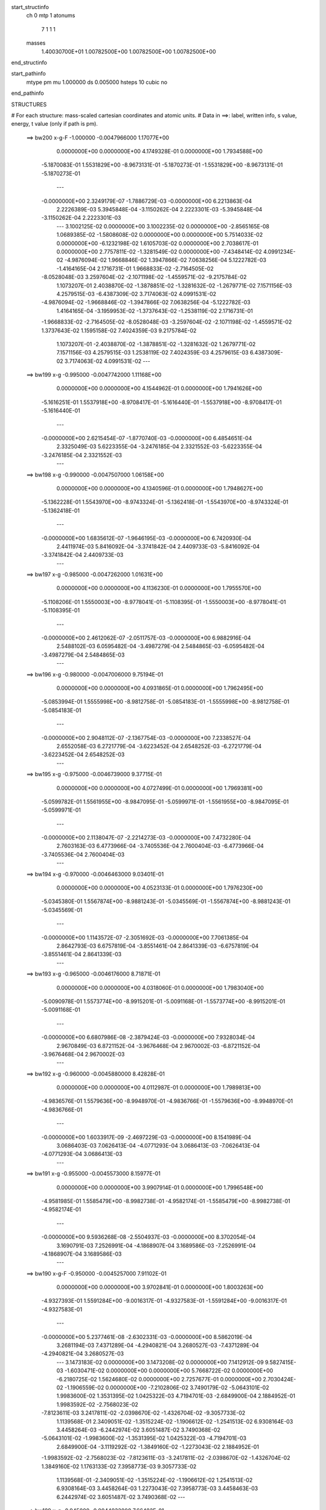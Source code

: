 start_structinfo
   ch         0
   mtp        1
   atonums
      7   1   1   1
   masses
     1.40030700E+01  1.00782500E+00  1.00782500E+00  1.00782500E+00
end_structinfo

start_pathinfo
   mtype      pm
   mu         1.000000
   ds         0.005000
   hsteps     10
   cubic      no
end_pathinfo

STRUCTURES

# For each structure: mass-scaled cartesian coordinates and atomic units.
# Data in ==>: label, written info, s value, energy, t value (only if path is pm).

 ==>   bw200         x-g-F     -1.000000   -0.0047966000  1.17077E+00
    0.0000000E+00    0.0000000E+00    4.1749328E-01    0.0000000E+00    1.7934588E+00
   -5.1870083E-01    1.5531829E+00   -8.9673131E-01   -5.1870273E-01   -1.5531829E+00
   -8.9673131E-01   -5.1870273E-01
    ---
   -0.0000000E+00    2.3249179E-07   -1.7886729E-03   -0.0000000E+00    6.2213863E-04
    2.2226389E-03    5.3945848E-04   -3.1150262E-04    2.2223301E-03   -5.3945848E-04
   -3.1150262E-04    2.2223301E-03
    ---
    3.1002125E-02    0.0000000E+00    3.1002235E-02    0.0000000E+00   -2.8565165E-08
    1.0689385E-02   -1.5808608E-02    0.0000000E+00    0.0000000E+00    5.7514033E-02
    0.0000000E+00   -6.1232198E-02    1.6105703E-02    0.0000000E+00    2.7038617E-01
    0.0000000E+00    2.7757811E-02   -1.3281549E-02    0.0000000E+00   -7.4348414E-02
    4.0991234E-02   -4.9876094E-02    1.9668846E-02    1.3947866E-02    7.0638256E-04
    5.1222782E-03   -1.4164165E-04    2.1716731E-01    1.9668833E-02   -2.7164505E-02
   -8.0528048E-03    3.2597604E-02   -2.1071198E-02   -1.4559571E-02   -9.2175784E-02
    1.1073207E-01    2.4038870E-02   -1.3878851E-02   -1.3281632E-02   -1.2679771E-02
    7.1571156E-03    4.2579515E-03   -6.4387309E-02    3.7174063E-02    4.0991531E-02
   -4.9876094E-02   -1.9668846E-02   -1.3947866E-02    7.0638256E-04   -5.1222782E-03
    1.4164165E-04   -3.1959953E-02   -1.3737643E-02   -1.2538119E-02    2.1716731E-01
   -1.9668833E-02   -2.7164505E-02   -8.0528048E-03   -3.2597604E-02   -2.1071198E-02
   -1.4559571E-02    1.3737643E-02    1.1595158E-02    7.4024359E-03    9.2175784E-02
    1.1073207E-01   -2.4038870E-02   -1.3878851E-02   -1.3281632E-02    1.2679771E-02
    7.1571156E-03    4.2579515E-03    1.2538119E-02    7.4024359E-03    4.2579615E-03
    6.4387309E-02    3.7174063E-02    4.0991531E-02
    ---
 ==>   bw199           x-g     -0.995000   -0.0047742000  1.11168E+00
    0.0000000E+00    0.0000000E+00    4.1544962E-01    0.0000000E+00    1.7941626E+00
   -5.1616251E-01    1.5537918E+00   -8.9708417E-01   -5.1616440E-01   -1.5537918E+00
   -8.9708417E-01   -5.1616440E-01
    ---
   -0.0000000E+00    2.6215454E-07   -1.8770740E-03   -0.0000000E+00    6.4854651E-04
    2.3325049E-03    5.6223355E-04   -3.2476185E-04    2.3321552E-03   -5.6223355E-04
   -3.2476185E-04    2.3321552E-03
    ---
 ==>   bw198           x-g     -0.990000   -0.0047507000  1.06158E+00
    0.0000000E+00    0.0000000E+00    4.1340596E-01    0.0000000E+00    1.7948627E+00
   -5.1362228E-01    1.5543970E+00   -8.9743324E-01   -5.1362418E-01   -1.5543970E+00
   -8.9743324E-01   -5.1362418E-01
    ---
   -0.0000000E+00    1.6835612E-07   -1.9646195E-03   -0.0000000E+00    6.7420930E-04
    2.4411974E-03    5.8416092E-04   -3.3741842E-04    2.4409733E-03   -5.8416092E-04
   -3.3741842E-04    2.4409733E-03
    ---
 ==>   bw197           x-g     -0.985000   -0.0047262000  1.01631E+00
    0.0000000E+00    0.0000000E+00    4.1136230E-01    0.0000000E+00    1.7955570E+00
   -5.1108206E-01    1.5550003E+00   -8.9778041E-01   -5.1108395E-01   -1.5550003E+00
   -8.9778041E-01   -5.1108395E-01
    ---
   -0.0000000E+00    2.4612062E-07   -2.0511757E-03   -0.0000000E+00    6.9882916E-04
    2.5488102E-03    6.0595482E-04   -3.4987279E-04    2.5484865E-03   -6.0595482E-04
   -3.4987279E-04    2.5484865E-03
    ---
 ==>   bw196           x-g     -0.980000   -0.0047006000  9.75194E-01
    0.0000000E+00    0.0000000E+00    4.0931865E-01    0.0000000E+00    1.7962495E+00
   -5.0853994E-01    1.5555998E+00   -8.9812758E-01   -5.0854183E-01   -1.5555998E+00
   -8.9812758E-01   -5.0854183E-01
    ---
   -0.0000000E+00    2.9048112E-07   -2.1367754E-03   -0.0000000E+00    7.2338527E-04
    2.6552058E-03    6.2721779E-04   -3.6223452E-04    2.6548252E-03   -6.2721779E-04
   -3.6223452E-04    2.6548252E-03
    ---
 ==>   bw195           x-g     -0.975000   -0.0046739000  9.37715E-01
    0.0000000E+00    0.0000000E+00    4.0727499E-01    0.0000000E+00    1.7969381E+00
   -5.0599782E-01    1.5561955E+00   -8.9847095E-01   -5.0599971E-01   -1.5561955E+00
   -8.9847095E-01   -5.0599971E-01
    ---
   -0.0000000E+00    2.1138047E-07   -2.2214273E-03   -0.0000000E+00    7.4732280E-04
    2.7603163E-03    6.4773966E-04   -3.7405536E-04    2.7600404E-03   -6.4773966E-04
   -3.7405536E-04    2.7600404E-03
    ---
 ==>   bw194           x-g     -0.970000   -0.0046463000  9.03401E-01
    0.0000000E+00    0.0000000E+00    4.0523133E-01    0.0000000E+00    1.7976230E+00
   -5.0345380E-01    1.5567874E+00   -8.9881243E-01   -5.0345569E-01   -1.5567874E+00
   -8.9881243E-01   -5.0345569E-01
    ---
   -0.0000000E+00    1.1143572E-07   -2.3051692E-03   -0.0000000E+00    7.7061385E-04
    2.8642793E-03    6.6757819E-04   -3.8551461E-04    2.8641339E-03   -6.6757819E-04
   -3.8551461E-04    2.8641339E-03
    ---
 ==>   bw193           x-g     -0.965000   -0.0046176000  8.71871E-01
    0.0000000E+00    0.0000000E+00    4.0318060E-01    0.0000000E+00    1.7983040E+00
   -5.0090978E-01    1.5573774E+00   -8.9915201E-01   -5.0091168E-01   -1.5573774E+00
   -8.9915201E-01   -5.0091168E-01
    ---
   -0.0000000E+00    6.6807986E-08   -2.3879424E-03   -0.0000000E+00    7.9328034E-04
    2.9670849E-03    6.8721152E-04   -3.9676468E-04    2.9670002E-03   -6.8721152E-04
   -3.9676468E-04    2.9670002E-03
    ---
 ==>   bw192           x-g     -0.960000   -0.0045880000  8.42828E-01
    0.0000000E+00    0.0000000E+00    4.0112987E-01    0.0000000E+00    1.7989813E+00
   -4.9836576E-01    1.5579636E+00   -8.9948970E-01   -4.9836766E-01   -1.5579636E+00
   -8.9948970E-01   -4.9836766E-01
    ---
   -0.0000000E+00    1.6033917E-09   -2.4697229E-03   -0.0000000E+00    8.1541989E-04
    3.0686403E-03    7.0626413E-04   -4.0771293E-04    3.0686413E-03   -7.0626413E-04
   -4.0771293E-04    3.0686413E-03
    ---
 ==>   bw191           x-g     -0.955000   -0.0045573000  8.15977E-01
    0.0000000E+00    0.0000000E+00    3.9907914E-01    0.0000000E+00    1.7996548E+00
   -4.9581985E-01    1.5585479E+00   -8.9982738E-01   -4.9582174E-01   -1.5585479E+00
   -8.9982738E-01   -4.9582174E-01
    ---
   -0.0000000E+00    9.5936268E-08   -2.5504937E-03   -0.0000000E+00    8.3702054E-04
    3.1690791E-03    7.2526991E-04   -4.1868907E-04    3.1689586E-03   -7.2526991E-04
   -4.1868907E-04    3.1689586E-03
    ---
 ==>   bw190         x-g-F     -0.950000   -0.0045257000  7.91102E-01
    0.0000000E+00    0.0000000E+00    3.9702841E-01    0.0000000E+00    1.8003263E+00
   -4.9327393E-01    1.5591284E+00   -9.0016317E-01   -4.9327583E-01   -1.5591284E+00
   -9.0016317E-01   -4.9327583E-01
    ---
   -0.0000000E+00    5.2377461E-08   -2.6302331E-03   -0.0000000E+00    8.5862019E-04
    3.2681194E-03    7.4371289E-04   -4.2940821E-04    3.2680527E-03   -7.4371289E-04
   -4.2940821E-04    3.2680527E-03
    ---
    3.1473183E-02    0.0000000E+00    3.1473208E-02    0.0000000E+00    7.1412912E-09
    9.5827415E-03   -1.6030471E-02    0.0000000E+00    0.0000000E+00    5.7668722E-02
    0.0000000E+00   -6.2180725E-02    1.5624680E-02    0.0000000E+00    2.7257677E-01
    0.0000000E+00    2.7030424E-02   -1.1906559E-02    0.0000000E+00   -7.2102806E-02
    3.7490179E-02   -5.0643101E-02    1.9983600E-02    1.3531395E-02    1.0425322E-03
    4.7194701E-03   -2.6849900E-04    2.1884952E-01    1.9983592E-02   -2.7568023E-02
   -7.8123611E-03    3.2417811E-02   -2.0398670E-02   -1.4326704E-02   -9.3057733E-02
    1.1139568E-01    2.3409051E-02   -1.3515224E-02   -1.1906612E-02   -1.2541513E-02
    6.9308164E-03    3.4458264E-03   -6.2442974E-02    3.6051487E-02    3.7490368E-02
   -5.0643101E-02   -1.9983600E-02   -1.3531395E-02    1.0425322E-03   -4.7194701E-03
    2.6849900E-04   -3.1119292E-02   -1.3849160E-02   -1.2273043E-02    2.1884952E-01
   -1.9983592E-02   -2.7568023E-02   -7.8123611E-03   -3.2417811E-02   -2.0398670E-02
   -1.4326704E-02    1.3849160E-02    1.1763133E-02    7.3958773E-03    9.3057733E-02
    1.1139568E-01   -2.3409051E-02   -1.3515224E-02   -1.1906612E-02    1.2541513E-02
    6.9308164E-03    3.4458264E-03    1.2273043E-02    7.3958773E-03    3.4458463E-03
    6.2442974E-02    3.6051487E-02    3.7490368E-02
    ---
 ==>   bw189           x-g     -0.945000   -0.0044932000  7.66482E-01
    0.0000000E+00    0.0000000E+00    3.9497768E-01    0.0000000E+00    1.8009903E+00
   -4.9072612E-01    1.5597032E+00   -9.0049517E-01   -4.9072801E-01   -1.5597032E+00
   -9.0049517E-01   -4.9072801E-01
    ---
   -0.0000000E+00    4.4093271E-08   -2.7091731E-03   -0.0000000E+00    8.7846570E-04
    3.3661954E-03    7.6084898E-04   -4.3931453E-04    3.3661396E-03   -7.6084898E-04
   -4.3931453E-04    3.3661396E-03
    ---
 ==>   bw188           x-g     -0.940000   -0.0044597000  7.45047E-01
    0.0000000E+00    0.0000000E+00    3.9292695E-01    0.0000000E+00    1.8016486E+00
   -4.8817641E-01    1.5602742E+00   -9.0082526E-01   -4.8818020E-01   -1.5602742E+00
   -9.0082526E-01   -4.8818020E-01
    ---
   -0.0000000E+00    1.8465727E-07   -2.7871522E-03   -0.0000000E+00    8.9714576E-04
    3.4632026E-03    7.7740931E-04   -4.4891703E-04    3.4629705E-03   -7.7740931E-04
   -4.4891703E-04    3.4629705E-03
    ---
 ==>   bw187           x-g     -0.935000   -0.0044252000  7.25040E-01
    0.0000000E+00    0.0000000E+00    3.9087622E-01    0.0000000E+00    1.8023050E+00
   -4.8562670E-01    1.5608415E+00   -9.0115346E-01   -4.8563049E-01   -1.5608415E+00
   -9.0115346E-01   -4.8563049E-01
    ---
   -0.0000000E+00    1.3521936E-07   -2.8641284E-03   -0.0000000E+00    9.1586466E-04
    3.5588053E-03    7.9332317E-04   -4.5818385E-04    3.5586340E-03   -7.9332317E-04
   -4.5818385E-04    3.5586340E-03
    ---
 ==>   bw186           x-g     -0.930000   -0.0043899000  7.06336E-01
    0.0000000E+00    0.0000000E+00    3.8882549E-01    0.0000000E+00    1.8029557E+00
   -4.8307699E-01    1.5614068E+00   -9.0147976E-01   -4.8308078E-01   -1.5614068E+00
   -9.0147976E-01   -4.8308078E-01
    ---
   -0.0000000E+00    2.6028391E-07   -2.9400615E-03   -0.0000000E+00    9.3357949E-04
    3.6532555E-03    8.0914439E-04   -4.6727535E-04    3.6529298E-03   -8.0914439E-04
   -4.6727535E-04    3.6529298E-03
    ---
 ==>   bw185           x-g     -0.925000   -0.0043536000  6.88807E-01
    0.0000000E+00    0.0000000E+00    3.8677476E-01    0.0000000E+00    1.8036045E+00
   -4.8052538E-01    1.5619683E+00   -9.0180417E-01   -4.8052918E-01   -1.5619683E+00
   -9.0180417E-01   -4.8052918E-01
    ---
   -0.0000000E+00    2.4638785E-07   -3.0150038E-03   -0.0000000E+00    9.5120466E-04
    3.7463589E-03    8.2432611E-04   -4.7606204E-04    3.7460521E-03   -8.2432611E-04
   -4.7606204E-04    3.7460521E-03
    ---
 ==>   bw184           x-g     -0.920000   -0.0043165000  6.72363E-01
    0.0000000E+00    0.0000000E+00    3.8472403E-01    0.0000000E+00    1.8042496E+00
   -4.7797378E-01    1.5625261E+00   -9.0212668E-01   -4.7797757E-01   -1.5625261E+00
   -9.0212668E-01   -4.7797757E-01
    ---
   -0.0000000E+00    2.1218216E-07   -3.0889156E-03   -0.0000000E+00    9.6833677E-04
    3.8381664E-03    8.3895598E-04   -4.8456384E-04    3.8379015E-03   -8.3895598E-04
   -4.8456384E-04    3.8379015E-03
    ---
 ==>   bw183           x-g     -0.915000   -0.0042785000  6.56897E-01
    0.0000000E+00    0.0000000E+00    3.8266623E-01    0.0000000E+00    1.8048908E+00
   -4.7542027E-01    1.5630819E+00   -9.0244729E-01   -4.7542596E-01   -1.5630819E+00
   -9.0244729E-01   -4.7542596E-01
    ---
   -0.0000000E+00    2.8380032E-07   -3.1618261E-03   -0.0000000E+00    9.8475466E-04
    3.9288155E-03    8.5341851E-04   -4.9290626E-04    3.9284648E-03   -8.5341851E-04
   -4.9290626E-04    3.9284648E-03
    ---
 ==>   bw182           x-g     -0.910000   -0.0042395000  6.42336E-01
    0.0000000E+00    0.0000000E+00    3.8060843E-01    0.0000000E+00    1.8055282E+00
   -4.7286677E-01    1.5636340E+00   -9.0276600E-01   -4.7287246E-01   -1.5636340E+00
   -9.0276600E-01   -4.7287246E-01
    ---
   -0.0000000E+00    2.8486925E-07   -3.2337379E-03   -0.0000000E+00    1.0007123E-03
    4.0181656E-03    8.6724551E-04   -5.0088710E-04    4.0178159E-03   -8.6724551E-04
   -5.0088710E-04    4.0178159E-03
    ---
 ==>   bw181           x-g     -0.905000   -0.0041998000  6.28614E-01
    0.0000000E+00    0.0000000E+00    3.7855062E-01    0.0000000E+00    1.8061618E+00
   -4.7031326E-01    1.5641823E+00   -9.0308282E-01   -4.7031896E-01   -1.5641823E+00
   -9.0308282E-01   -4.7031896E-01
    ---
   -0.0000000E+00    2.6509409E-07   -3.3046062E-03   -0.0000000E+00    1.0161899E-03
    4.1062028E-03    8.8053163E-04   -5.0858902E-04    4.1058781E-03   -8.8053163E-04
   -5.0858902E-04    4.1058781E-03
    ---
 ==>   bw180         x-g-F     -0.900000   -0.0041592000  6.15656E-01
    0.0000000E+00    0.0000000E+00    3.7649282E-01    0.0000000E+00    1.8067917E+00
   -4.6775786E-01    1.5647286E+00   -9.0339774E-01   -4.6776356E-01   -1.5647286E+00
   -9.0339774E-01   -4.6776356E-01
    ---
   -0.0000000E+00    3.0170486E-07   -3.3744374E-03   -0.0000000E+00    1.0311007E-03
    4.1929959E-03    8.9366535E-04   -5.1611264E-04    4.1926303E-03   -8.9366535E-04
   -5.1611264E-04    4.1926303E-03
    ---
    3.1935023E-02    0.0000000E+00    3.1935173E-02    0.0000000E+00    2.1423873E-09
    8.4420866E-03   -1.6243111E-02    0.0000000E+00    0.0000000E+00    5.7802069E-02
    0.0000000E+00   -6.3116088E-02    1.5108878E-02    0.0000000E+00    2.7477759E-01
    0.0000000E+00    2.6226735E-02   -1.0489195E-02    0.0000000E+00   -6.9692943E-02
    3.3929462E-02   -5.1397538E-02    2.0296392E-02    1.3084676E-02    1.3721727E-03
    4.3444150E-03   -3.8061171E-04    2.2053261E-01    2.0296366E-02   -2.7961331E-02
   -7.5544498E-03    3.2250331E-02   -1.9755801E-02   -1.4033756E-02   -9.3952383E-02
    1.1204588E-01    2.2713002E-02   -1.3113372E-02   -1.0489392E-02   -1.2343830E-02
    6.6872126E-03    2.5845757E-03   -6.0355925E-02    3.4846595E-02    3.3930107E-02
   -5.1397538E-02   -2.0296392E-02   -1.3084676E-02    1.3721727E-03   -4.3444150E-03
    3.8061171E-04   -3.0319847E-02   -1.3952918E-02   -1.1963258E-02    2.2053261E-01
   -2.0296366E-02   -2.7961331E-02   -7.5544498E-03   -3.2250331E-02   -1.9755801E-02
   -1.4033756E-02    1.3952918E-02    1.1936120E-02    7.3464639E-03    9.3952383E-02
    1.1204588E-01   -2.2713002E-02   -1.3113372E-02   -1.0489392E-02    1.2343830E-02
    6.6872126E-03    2.5845757E-03    1.1963258E-02    7.3464639E-03    2.5846452E-03
    6.0355925E-02    3.4846595E-02    3.3930107E-02
    ---
 ==>   bw179           x-g     -0.895000   -0.0041177000  6.02455E-01
    0.0000000E+00    0.0000000E+00    3.7443502E-01    0.0000000E+00    1.8074158E+00
   -4.6520246E-01    1.5652693E+00   -9.0371076E-01   -4.6520815E-01   -1.5652693E+00
   -9.0371076E-01   -4.6520815E-01
    ---
   -0.0000000E+00    3.6049589E-07   -3.4432948E-03   -0.0000000E+00    1.0449994E-03
    4.2785986E-03    9.0578104E-04   -5.2317208E-04    4.2781623E-03   -9.0578104E-04
   -5.2317208E-04    4.2781623E-03
    ---
 ==>   bw178           x-g     -0.890000   -0.0040755000  5.90905E-01
    0.0000000E+00    0.0000000E+00    3.7237722E-01    0.0000000E+00    1.8080343E+00
   -4.6264517E-01    1.5658062E+00   -9.0401999E-01   -4.6265086E-01   -1.5658062E+00
   -9.0401999E-01   -4.6265086E-01
    ---
   -0.0000000E+00    4.1260612E-07   -3.5112105E-03   -0.0000000E+00    1.0577267E-03
    4.3630239E-03    9.1711478E-04   -5.2963285E-04    4.3625279E-03   -9.1711478E-04
   -5.2963285E-04    4.3625279E-03
    ---
 ==>   bw177           x-g     -0.885000   -0.0040324000  5.79967E-01
    0.0000000E+00    0.0000000E+00    3.7031942E-01    0.0000000E+00    1.8086508E+00
   -4.6008787E-01    1.5663393E+00   -9.0432732E-01   -4.6009356E-01   -1.5663393E+00
   -9.0432732E-01   -4.6009356E-01
    ---
   -0.0000000E+00    3.2361788E-07   -3.5780404E-03   -0.0000000E+00    1.0705128E-03
    4.4459860E-03    9.2793154E-04   -5.3585953E-04    4.4456015E-03   -9.2793154E-04
   -5.3585953E-04    4.4456015E-03
    ---
 ==>   bw176           x-g     -0.880000   -0.0039886000  5.69592E-01
    0.0000000E+00    0.0000000E+00    3.6826162E-01    0.0000000E+00    1.8092636E+00
   -4.5752867E-01    1.5668686E+00   -9.0463275E-01   -4.5753436E-01   -1.5668686E+00
   -9.0463275E-01   -4.5753436E-01
    ---
   -0.0000000E+00    2.1378555E-07   -3.6438620E-03   -0.0000000E+00    1.0827331E-03
    4.5276820E-03    9.3813370E-04   -5.4176547E-04    4.5274290E-03   -9.3813370E-04
   -5.4176547E-04    4.5274290E-03
    ---
 ==>   bw175           x-g     -0.875000   -0.0039439000  5.59748E-01
    0.0000000E+00    0.0000000E+00    3.6620381E-01    0.0000000E+00    1.8098726E+00
   -4.5496948E-01    1.5673960E+00   -9.0493629E-01   -4.5497517E-01   -1.5673960E+00
   -9.0493629E-01   -4.5497517E-01
    ---
   -0.0000000E+00    1.6033917E-07   -3.7085671E-03   -0.0000000E+00    1.0945131E-03
    4.6080332E-03    9.4829303E-04   -5.4755586E-04    4.6078479E-03   -9.4829303E-04
   -5.4755586E-04    4.6078479E-03
    ---
 ==>   bw174           x-g     -0.870000   -0.0038986000  5.50400E-01
    0.0000000E+00    0.0000000E+00    3.6414601E-01    0.0000000E+00    1.8104778E+00
   -4.5241028E-01    1.5679196E+00   -9.0523793E-01   -4.5241597E-01   -1.5679196E+00
   -9.0523793E-01   -4.5241597E-01
    ---
   -0.0000000E+00    8.6048686E-08   -3.7722023E-03   -0.0000000E+00    1.1058418E-03
    4.6870407E-03    9.5793737E-04   -5.5308129E-04    4.6869451E-03   -9.5793737E-04
   -5.5308129E-04    4.6869451E-03
    ---
 ==>   bw173           x-g     -0.865000   -0.0038524000  5.41511E-01
    0.0000000E+00    0.0000000E+00    3.6208821E-01    0.0000000E+00    1.8110791E+00
   -4.4984919E-01    1.5684394E+00   -9.0553767E-01   -4.4985488E-01   -1.5684394E+00
   -9.0553767E-01   -4.4985488E-01
    ---
   -0.0000000E+00   -9.3531180E-09   -3.8348185E-03   -0.0000000E+00    1.1166197E-03
    4.7647662E-03    9.6697807E-04   -5.5829294E-04    4.7647831E-03   -9.6697807E-04
   -5.5829294E-04    4.7647831E-03
    ---
 ==>   bw172           x-g     -0.860000   -0.0038055000  5.33053E-01
    0.0000000E+00    0.0000000E+00    3.6002334E-01    0.0000000E+00    1.8116767E+00
   -4.4728810E-01    1.5689573E+00   -9.0583552E-01   -4.4729379E-01   -1.5689573E+00
   -9.0583552E-01   -4.4729379E-01
    ---
   -0.0000000E+00   -4.8101750E-08   -3.8963454E-03   -0.0000000E+00    1.1268607E-03
    4.8411818E-03    9.7589425E-04   -5.6334023E-04    4.8412465E-03   -9.7589425E-04
   -5.6334023E-04    4.8412465E-03
    ---
 ==>   bw171           x-g     -0.855000   -0.0037579000  5.24998E-01
    0.0000000E+00    0.0000000E+00    3.5795847E-01    0.0000000E+00    1.8122705E+00
   -4.4472701E-01    1.5694714E+00   -9.0613146E-01   -4.4473270E-01   -1.5694714E+00
   -9.0613146E-01   -4.4473270E-01
    ---
   -0.0000000E+00   -1.0742724E-07   -3.9568262E-03   -0.0000000E+00    1.1366724E-03
    4.9162815E-03    9.8431338E-04   -5.6813550E-04    4.9164180E-03   -9.8431338E-04
   -5.6813550E-04    4.9164180E-03
    ---
 ==>   bw170         x-g-F     -0.850000   -0.0037096000  5.17325E-01
    0.0000000E+00    0.0000000E+00    3.5589359E-01    0.0000000E+00    1.8128605E+00
   -4.4216402E-01    1.5699817E+00   -9.0642552E-01   -4.4216971E-01   -1.5699817E+00
   -9.0642552E-01   -4.4216971E-01
    ---
   -0.0000000E+00   -1.8813129E-07   -4.0162585E-03   -0.0000000E+00    1.1459422E-03
    4.9900634E-03    9.9213982E-04   -5.7261999E-04    4.9902945E-03   -9.9213982E-04
   -5.7261999E-04    4.9902945E-03
    ---
    3.2386582E-02    0.0000000E+00    3.2386472E-02    0.0000000E+00    7.8554203E-08
    7.2759131E-03   -1.6446440E-02    0.0000000E+00    0.0000000E+00    5.7916652E-02
    0.0000000E+00   -6.4034346E-02    1.4556321E-02    0.0000000E+00    2.7697611E-01
    0.0000000E+00    2.5345226E-02   -9.0403017E-03    0.0000000E+00   -6.7113378E-02
    3.0333024E-02   -5.2137468E-02    2.0606163E-02    1.2606373E-02    1.6938457E-03
    3.9963188E-03   -4.7686850E-04    2.2221151E-01    2.0606145E-02   -2.8343314E-02
   -7.2783177E-03    3.2095354E-02   -1.9143651E-02   -1.3680619E-02   -9.4855526E-02
    1.1268112E-01    2.1949834E-02   -1.2672759E-02   -9.0403763E-03   -1.2086067E-02
    6.4272567E-03    1.6824052E-03   -5.8122878E-02    3.3557274E-02    3.0333322E-02
   -5.2137468E-02   -2.0606163E-02   -1.2606373E-02    1.6938457E-03   -3.9963188E-03
    4.7686850E-04   -2.9562315E-02   -1.4049493E-02   -1.1609337E-02    2.2221151E-01
   -2.0606145E-02   -2.8343314E-02   -7.2783177E-03   -3.2095354E-02   -1.9143651E-02
   -1.3680619E-02    1.4049493E-02    1.2112589E-02    7.2533525E-03    9.4855526E-02
    1.1268112E-01   -2.1949834E-02   -1.2672759E-02   -9.0403763E-03    1.2086067E-02
    6.4272567E-03    1.6824052E-03    1.1609337E-02    7.2533525E-03    1.6823853E-03
    5.8122878E-02    3.3557274E-02    3.0333322E-02
    ---
 ==>   bw169           x-g     -0.845000   -0.0036606000  5.09311E-01
    0.0000000E+00    0.0000000E+00    3.5382872E-01    0.0000000E+00    1.8134448E+00
   -4.3960103E-01    1.5704882E+00   -9.0671767E-01   -4.3960672E-01   -1.5704882E+00
   -9.0671767E-01   -4.3960672E-01
    ---
   -0.0000000E+00   -1.6862336E-07   -4.0746311E-03   -0.0000000E+00    1.1542568E-03
    5.0626091E-03    9.9946023E-04   -5.7681461E-04    5.0628143E-03   -9.9946023E-04
   -5.7681461E-04    5.0628143E-03
    ---
 ==>   bw168           x-g     -0.840000   -0.0036108000  5.02353E-01
    0.0000000E+00    0.0000000E+00    3.5176385E-01    0.0000000E+00    1.8140253E+00
   -4.3703614E-01    1.5709910E+00   -9.0700793E-01   -4.3704183E-01   -1.5709910E+00
   -9.0700793E-01   -4.3704183E-01
    ---
   -0.0000000E+00   -1.6969228E-07   -4.1319641E-03   -0.0000000E+00    1.1620424E-03
    5.1338450E-03    1.0061989E-03   -5.8070442E-04    5.1340502E-03   -1.0061989E-03
   -5.8070442E-04    5.1340502E-03
    ---
 ==>   bw167           x-g     -0.835000   -0.0035605000  4.95715E-01
    0.0000000E+00    0.0000000E+00    3.4969897E-01    0.0000000E+00    1.8146021E+00
   -4.3447126E-01    1.5714899E+00   -9.0729629E-01   -4.3447695E-01   -1.5714899E+00
   -9.0729629E-01   -4.3447695E-01
    ---
   -0.0000000E+00   -1.9213977E-07   -4.1882036E-03   -0.0000000E+00    1.1694056E-03
    5.2037052E-03    1.0124465E-03   -5.8434520E-04    5.2039373E-03   -1.0124465E-03
   -5.8434520E-04    5.2039373E-03
    ---
 ==>   bw166           x-g     -0.830000   -0.0035094000  4.89375E-01
    0.0000000E+00    0.0000000E+00    3.4763410E-01    0.0000000E+00    1.8151750E+00
   -4.3190447E-01    1.5719851E+00   -9.0758275E-01   -4.3191016E-01   -1.5719851E+00
   -9.0758275E-01   -4.3191016E-01
    ---
   -0.0000000E+00   -2.3543134E-07   -4.2433963E-03   -0.0000000E+00    1.1762499E-03
    5.2722525E-03    1.0181204E-03   -5.8768616E-04    5.2725294E-03   -1.0181204E-03
   -5.8768616E-04    5.2725294E-03
    ---
 ==>   bw165           x-g     -0.825000   -0.0034577000  4.83323E-01
    0.0000000E+00    0.0000000E+00    3.4556923E-01    0.0000000E+00    1.8157441E+00
   -4.2933769E-01    1.5724783E+00   -9.0786732E-01   -4.2934338E-01   -1.5724783E+00
   -9.0786732E-01   -4.2934338E-01
    ---
   -0.0000000E+00   -2.2153528E-07   -4.2974437E-03   -0.0000000E+00    1.1826957E-03
    5.3394172E-03    1.0237892E-03   -5.9093547E-04    5.3396782E-03   -1.0237892E-03
   -5.9093547E-04    5.3396782E-03
    ---
 ==>   bw164           x-g     -0.820000   -0.0034054000  4.77541E-01
    0.0000000E+00    0.0000000E+00    3.4350435E-01    0.0000000E+00    1.8163095E+00
   -4.2677090E-01    1.5729678E+00   -9.0814998E-01   -4.2677660E-01   -1.5729678E+00
   -9.0814998E-01   -4.2677660E-01
    ---
   -0.0000000E+00   -2.2848331E-07   -4.3503909E-03   -0.0000000E+00    1.1887321E-03
    5.4052004E-03    1.0289790E-03   -5.9393974E-04    5.4054673E-03   -1.0289790E-03
   -5.9393974E-04    5.4054673E-03
    ---
 ==>   bw163           x-g     -0.815000   -0.0033525000  4.72014E-01
    0.0000000E+00    0.0000000E+00    3.4143948E-01    0.0000000E+00    1.8168710E+00
   -4.2420222E-01    1.5734534E+00   -9.0843076E-01   -4.2420792E-01   -1.5734534E+00
   -9.0843076E-01   -4.2420792E-01
    ---
   -0.0000000E+00   -2.5654267E-07   -4.4022823E-03   -0.0000000E+00    1.1942626E-03
    5.4696557E-03    1.0336049E-03   -5.9665314E-04    5.4699525E-03   -1.0336049E-03
   -5.9665314E-04    5.4699525E-03
    ---
 ==>   bw162           x-g     -0.810000   -0.0032989000  4.66732E-01
    0.0000000E+00    0.0000000E+00    3.3937461E-01    0.0000000E+00    1.8174287E+00
   -4.2163354E-01    1.5739372E+00   -9.0870963E-01   -4.2163924E-01   -1.5739372E+00
   -9.0870963E-01   -4.2163924E-01
    ---
   -0.0000000E+00   -2.2687992E-07   -4.4530224E-03   -0.0000000E+00    1.1994065E-03
    5.5327224E-03    1.0382388E-03   -5.9927989E-04    5.5329864E-03   -1.0382388E-03
   -5.9927989E-04    5.5329864E-03
    ---
 ==>   bw161           x-g     -0.805000   -0.0032448000  4.61682E-01
    0.0000000E+00    0.0000000E+00    3.3730974E-01    0.0000000E+00    1.8179827E+00
   -4.1906486E-01    1.5744172E+00   -9.0898661E-01   -4.1907055E-01   -1.5744172E+00
   -9.0898661E-01   -4.1907055E-01
    ---
   -0.0000000E+00   -2.1832850E-07   -4.5026565E-03   -0.0000000E+00    1.2041529E-03
    5.5944006E-03    1.0424035E-03   -6.0166956E-04    5.5946536E-03   -1.0424035E-03
   -6.0166956E-04    5.5946536E-03
    ---
 ==>   bw160         x-g-F     -0.800000   -0.0031901000  4.56851E-01
    0.0000000E+00    0.0000000E+00    3.3524486E-01    0.0000000E+00    1.8185348E+00
   -4.1649429E-01    1.5748933E+00   -9.0926169E-01   -4.1649998E-01   -1.5748933E+00
   -9.0926169E-01   -4.1649998E-01
    ---
   -0.0000000E+00   -3.5408233E-07   -4.5512002E-03   -0.0000000E+00    1.2089382E-03
    5.6546194E-03    1.0460234E-03   -6.0380920E-04    5.6550169E-03   -1.0460234E-03
   -6.0380920E-04    5.6550169E-03
    ---
    3.2825888E-02    0.0000000E+00    3.2825705E-02    0.0000000E+00    1.1140414E-07
    6.0938551E-03   -1.6640183E-02    0.0000000E+00    0.0000000E+00    5.8013891E-02
    0.0000000E+00   -6.4932085E-02    1.3965707E-02    0.0000000E+00    2.7916007E-01
    0.0000000E+00    2.4384992E-02   -7.5716326E-03    0.0000000E+00   -6.4360578E-02
    2.6726277E-02   -5.2859358E-02    2.0911132E-02    1.2094983E-02    2.0063106E-03
    3.6739513E-03   -5.5657480E-04    2.2387449E-01    2.0911121E-02   -2.8713069E-02
   -6.9830703E-03    3.1952283E-02   -1.8562469E-02   -1.3267373E-02   -9.5759591E-02
    1.1330009E-01    2.1118347E-02   -1.2192702E-02   -7.5716432E-03   -1.1768045E-02
    6.1516235E-03    7.4853273E-04   -5.5739231E-02    3.2181093E-02    2.6726307E-02
   -5.2859358E-02   -2.0911132E-02   -1.2094983E-02    2.0063106E-03   -3.6739513E-03
    5.5657480E-04   -2.8846913E-02   -1.4139171E-02   -1.1211629E-02    2.2387449E-01
   -2.0911121E-02   -2.8713069E-02   -6.9830703E-03   -3.1952283E-02   -1.8562469E-02
   -1.3267373E-02    1.4139171E-02    1.2290705E-02    7.1157592E-03    9.5759591E-02
    1.1330009E-01   -2.1118347E-02   -1.2192702E-02   -7.5716432E-03    1.1768045E-02
    6.1516235E-03    7.4853273E-04    1.1211629E-02    7.1157592E-03    7.4855258E-04
    5.5739231E-02    3.2181093E-02    2.6726307E-02
    ---
 ==>   bw159           x-g     -0.795000   -0.0031348000  4.51672E-01
    0.0000000E+00    0.0000000E+00    3.3317292E-01    0.0000000E+00    1.8190792E+00
   -4.1392371E-01    1.5753657E+00   -9.0953487E-01   -4.1392940E-01   -1.5753657E+00
   -9.0953487E-01   -4.1392940E-01
    ---
   -0.0000000E+00   -2.6509409E-07   -4.5987290E-03   -0.0000000E+00    1.2121766E-03
    5.7137406E-03    1.0490825E-03   -6.0559423E-04    5.7140384E-03   -1.0490825E-03
   -6.0559423E-04    5.7140384E-03
    ---
 ==>   bw158           x-g     -0.790000   -0.0030789000  4.47260E-01
    0.0000000E+00    0.0000000E+00    3.3110097E-01    0.0000000E+00    1.8196199E+00
   -4.1135313E-01    1.5758343E+00   -9.0980616E-01   -4.1135692E-01   -1.5758343E+00
   -9.0980616E-01   -4.1135692E-01
    ---
   -0.0000000E+00   -2.4291384E-07   -4.6451721E-03   -0.0000000E+00    1.2150534E-03
    5.7714651E-03    1.0516006E-03   -6.0707445E-04    5.7717351E-03   -1.0516006E-03
   -6.0707445E-04    5.7717351E-03
    ---
 ==>   bw157           x-g     -0.785000   -0.0030225000  4.43040E-01
    0.0000000E+00    0.0000000E+00    3.2902903E-01    0.0000000E+00    1.8201568E+00
   -4.0878066E-01    1.5762991E+00   -9.1007555E-01   -4.0878445E-01   -1.5762991E+00
   -9.1007555E-01   -4.0878445E-01
    ---
   -0.0000000E+00   -1.9588101E-07   -4.6905136E-03   -0.0000000E+00    1.2174301E-03
    5.8278390E-03    1.0536646E-03   -6.0834947E-04    5.8280532E-03   -1.0536646E-03
   -6.0834947E-04    5.8280532E-03
    ---
 ==>   bw156           x-g     -0.780000   -0.0029656000  4.39004E-01
    0.0000000E+00    0.0000000E+00    3.2695708E-01    0.0000000E+00    1.8206899E+00
   -4.0620818E-01    1.5767620E+00   -9.1034304E-01   -4.0621197E-01   -1.5767620E+00
   -9.1034304E-01   -4.0621197E-01
    ---
   -0.0000000E+00   -9.0324397E-08   -4.7346932E-03   -0.0000000E+00    1.2194432E-03
    5.8828084E-03    1.0557574E-03   -6.0955377E-04    5.8829090E-03   -1.0557574E-03
   -6.0955377E-04    5.8829090E-03
    ---
 ==>   bw155           x-g     -0.775000   -0.0029082000  4.35143E-01
    0.0000000E+00    0.0000000E+00    3.2488514E-01    0.0000000E+00    1.8212192E+00
   -4.0363571E-01    1.5772211E+00   -9.1060863E-01   -4.0363760E-01   -1.5772211E+00
   -9.1060863E-01   -4.0363760E-01
    ---
   -0.0000000E+00   -5.1041301E-08   -4.7777817E-03   -0.0000000E+00    1.2211077E-03
    5.9363752E-03    1.0573203E-03   -6.1045824E-04    5.9364320E-03   -1.0573203E-03
   -6.1045824E-04    5.9364320E-03
    ---
 ==>   bw154           x-g     -0.770000   -0.0028503000  4.31450E-01
    0.0000000E+00    0.0000000E+00    3.2281320E-01    0.0000000E+00    1.8217447E+00
   -4.0106133E-01    1.5776764E+00   -9.1087233E-01   -4.0106323E-01   -1.5776764E+00
   -9.1087233E-01   -4.0106323E-01
    ---
   -0.0000000E+00    1.2292669E-08   -4.8197641E-03   -0.0000000E+00    1.2222851E-03
    5.9885853E-03    1.0584389E-03   -6.1116547E-04    5.9885714E-03   -1.0584389E-03
   -6.1116547E-04    5.9885714E-03
    ---
 ==>   bw153           x-g     -0.765000   -0.0027919000  4.27919E-01
    0.0000000E+00    0.0000000E+00    3.2074125E-01    0.0000000E+00    1.8222664E+00
   -3.9848696E-01    1.5781298E+00   -9.1113413E-01   -3.9848886E-01   -1.5781298E+00
   -9.1113413E-01   -3.9848886E-01
    ---
   -0.0000000E+00    1.3441767E-07   -4.8605819E-03   -0.0000000E+00    1.2231119E-03
    6.0393859E-03    1.0595984E-03   -6.1180697E-04    6.0392455E-03   -1.0595984E-03
   -6.1180697E-04    6.0392455E-03
    ---
 ==>   bw152           x-g     -0.760000   -0.0027330000  4.24545E-01
    0.0000000E+00    0.0000000E+00    3.1866931E-01    0.0000000E+00    1.8227862E+00
   -3.9591259E-01    1.5785794E+00   -9.1139403E-01   -3.9591449E-01   -1.5785794E+00
   -9.1139403E-01   -3.9591449E-01
    ---
   -0.0000000E+00    1.1116849E-07   -4.9002541E-03   -0.0000000E+00    1.2241120E-03
    6.0886635E-03    1.0603276E-03   -6.1226319E-04    6.0885470E-03   -1.0603276E-03
   -6.1226319E-04    6.0885470E-03
    ---
 ==>   bw151           x-g     -0.755000   -0.0026737000  4.21318E-01
    0.0000000E+00    0.0000000E+00    3.1659736E-01    0.0000000E+00    1.8233022E+00
   -3.9333632E-01    1.5790252E+00   -9.1165204E-01   -3.9333822E-01   -1.5790252E+00
   -9.1165204E-01   -3.9333822E-01
    ---
   -0.0000000E+00    6.6006290E-08   -4.9388418E-03   -0.0000000E+00    1.2246628E-03
    6.1365794E-03    1.0605417E-03   -6.1245444E-04    6.1365067E-03   -1.0605417E-03
   -6.1245444E-04    6.1365067E-03
    ---
 ==>   bw150         x-g-F     -0.750000   -0.0026139000  4.18237E-01
    0.0000000E+00    0.0000000E+00    3.1452542E-01    0.0000000E+00    1.8238144E+00
   -3.9076005E-01    1.5794691E+00   -9.1190815E-01   -3.9076195E-01   -1.5794691E+00
   -9.1190815E-01   -3.9076195E-01
    ---
   -0.0000000E+00    7.9902351E-08   -4.9762473E-03   -0.0000000E+00    1.2248730E-03
    6.1830629E-03    1.0608037E-03   -6.1258493E-04    6.1829792E-03   -1.0608037E-03
   -6.1258493E-04    6.1829792E-03
    ---
    3.3251308E-02    0.0000000E+00    3.3251355E-02    0.0000000E+00    1.2140195E-08
    4.9062356E-03   -1.6824013E-02    0.0000000E+00    0.0000000E+00    5.8095344E-02
    0.0000000E+00   -6.5805865E-02    1.3336257E-02    0.0000000E+00    2.8131822E-01
    0.0000000E+00    2.3345710E-02   -6.0959758E-03    0.0000000E+00   -6.1432729E-02
    2.3135921E-02   -5.3560323E-02    2.1209731E-02    1.1549579E-02    2.3081983E-03
    3.3763898E-03   -6.1931387E-04    2.2551231E-01    2.1209728E-02   -2.9069488E-02
   -6.6681619E-03    3.1821001E-02   -1.8013028E-02   -1.2794334E-02   -9.6658219E-02
    1.1390110E-01    2.0218007E-02   -1.1672879E-02   -6.0960397E-03   -1.1389864E-02
    5.8608290E-03   -2.0654379E-04   -5.3202451E-02    3.0716493E-02    2.3136090E-02
   -5.3560323E-02   -2.1209731E-02   -1.1549579E-02    2.3081983E-03   -3.3763898E-03
    6.1931387E-04   -2.8173760E-02   -1.4222320E-02   -1.0770570E-02    2.2551231E-01
   -2.1209728E-02   -2.9069488E-02   -6.6681619E-03   -3.1821001E-02   -1.8013028E-02
   -1.2794334E-02    1.4222320E-02    1.2468802E-02    6.9334954E-03    9.6658219E-02
    1.1390110E-01   -2.0218007E-02   -1.1672879E-02   -6.0960397E-03    1.1389864E-02
    5.8608290E-03   -2.0654379E-04    1.0770570E-02    6.9334954E-03   -2.0648426E-04
    5.3202451E-02    3.0716493E-02    2.3136090E-02
    ---
 ==>   bw149           x-g     -0.745000   -0.0025537000  4.14819E-01
    0.0000000E+00    0.0000000E+00    3.1245347E-01    0.0000000E+00    1.8243209E+00
   -3.8818189E-01    1.5799074E+00   -9.1216047E-01   -3.8818378E-01   -1.5799074E+00
   -9.1216047E-01   -3.8818378E-01
    ---
   -0.0000000E+00    5.8791028E-09   -5.0126922E-03   -0.0000000E+00    1.2240333E-03
    6.2282953E-03    1.0599201E-03   -6.1202811E-04    6.2282873E-03   -1.0599201E-03
   -6.1202811E-04    6.2282873E-03
    ---
 ==>   bw148           x-g     -0.740000   -0.0024931000  4.12014E-01
    0.0000000E+00    0.0000000E+00    3.1038153E-01    0.0000000E+00    1.8248237E+00
   -3.8560372E-01    1.5803418E+00   -9.1241088E-01   -3.8560562E-01   -1.5803418E+00
   -9.1241088E-01   -3.8560562E-01
    ---
   -0.0000000E+00   -8.9522701E-08   -5.0479959E-03   -0.0000000E+00    1.2228489E-03
    6.2720952E-03    1.0586113E-03   -6.1125712E-04    6.2721859E-03   -1.0586113E-03
   -6.1125712E-04    6.2721859E-03
    ---
 ==>   bw147           x-g     -0.735000   -0.0024321000  4.09338E-01
    0.0000000E+00    0.0000000E+00    3.0830958E-01    0.0000000E+00    1.8253226E+00
   -3.8302555E-01    1.5807744E+00   -9.1265940E-01   -3.8302745E-01   -1.5807744E+00
   -9.1265940E-01   -3.8302745E-01
    ---
   -0.0000000E+00   -1.2640071E-07   -5.0821327E-03   -0.0000000E+00    1.2213378E-03
    6.3144827E-03    1.0573641E-03   -6.1043333E-04    6.3146142E-03   -1.0573641E-03
   -6.1043333E-04    6.3146142E-03
    ---
 ==>   bw146           x-g     -0.730000   -0.0023707000  4.06785E-01
    0.0000000E+00    0.0000000E+00    3.0623057E-01    0.0000000E+00    1.8258177E+00
   -3.8044739E-01    1.5812031E+00   -9.1290603E-01   -3.8044739E-01   -1.5812031E+00
   -9.1290603E-01   -3.8044739E-01
    ---
   -0.0000000E+00   -2.2821608E-07   -5.1151983E-03   -0.0000000E+00    1.2194223E-03
    6.3554976E-03    1.0555412E-03   -6.0928581E-04    6.3557327E-03   -1.0555412E-03
   -6.0928581E-04    6.3557327E-03
    ---
 ==>   bw145           x-g     -0.725000   -0.0023089000  4.04352E-01
    0.0000000E+00    0.0000000E+00    3.0415155E-01    0.0000000E+00    1.8263091E+00
   -3.7786733E-01    1.5816280E+00   -9.1315265E-01   -3.7786733E-01   -1.5816280E+00
   -9.1315265E-01   -3.7786733E-01
    ---
   -0.0000000E+00   -1.9748441E-07   -5.1471235E-03   -0.0000000E+00    1.2171303E-03
    6.3951896E-03    1.0534634E-03   -6.0819707E-04    6.3953878E-03   -1.0534634E-03
   -6.0819707E-04    6.3953878E-03
    ---
 ==>   bw144           x-g     -0.720000   -0.0022467000  4.02036E-01
    0.0000000E+00    0.0000000E+00    3.0207254E-01    0.0000000E+00    1.8267967E+00
   -3.7528726E-01    1.5820511E+00   -9.1339738E-01   -3.7528726E-01   -1.5820511E+00
   -9.1339738E-01   -3.7528726E-01
    ---
   -0.0000000E+00   -1.0716001E-07   -5.1778805E-03   -0.0000000E+00    1.2145254E-03
    6.4334671E-03    1.0514592E-03   -6.0706250E-04    6.4335727E-03   -1.0514592E-03
   -6.0706250E-04    6.4335727E-03
    ---
 ==>   bw143           x-g     -0.715000   -0.0021842000  3.99835E-01
    0.0000000E+00    0.0000000E+00    2.9999352E-01    0.0000000E+00    1.8272804E+00
   -3.7270720E-01    1.5824704E+00   -9.1364021E-01   -3.7270720E-01   -1.5824704E+00
   -9.1364021E-01   -3.7270720E-01
    ---
   -0.0000000E+00   -3.8481400E-08   -5.2075131E-03   -0.0000000E+00    1.2115979E-03
    6.4703322E-03    1.0490506E-03   -6.0572771E-04    6.4703680E-03   -1.0490506E-03
   -6.0572771E-04    6.4703680E-03
    ---
 ==>   bw142           x-g     -0.710000   -0.0021214000  3.97742E-01
    0.0000000E+00    0.0000000E+00    2.9791450E-01    0.0000000E+00    1.8277623E+00
   -3.7012524E-01    1.5828877E+00   -9.1388114E-01   -3.7012524E-01   -1.5828877E+00
   -9.1388114E-01   -3.7012524E-01
    ---
   -0.0000000E+00   -3.6076312E-08   -5.2359834E-03   -0.0000000E+00    1.2088107E-03
    6.5057090E-03    1.0466510E-03   -6.0433813E-04    6.5057419E-03   -1.0466510E-03
   -6.0433813E-04    6.5057419E-03
    ---
 ==>   bw141           x-g     -0.705000   -0.0020582000  3.95756E-01
    0.0000000E+00    0.0000000E+00    2.9583549E-01    0.0000000E+00    1.8282404E+00
   -3.6754328E-01    1.5833013E+00   -9.1412018E-01   -3.6754328E-01   -1.5833013E+00
   -9.1412018E-01   -3.6754328E-01
    ---
   -0.0000000E+00   -5.5584244E-08   -5.2633301E-03   -0.0000000E+00    1.2057099E-03
    6.5396754E-03    1.0438529E-03   -6.0275133E-04    6.5397252E-03   -1.0438529E-03
   -6.0275133E-04    6.5397252E-03
    ---
 ==>   bw140         x-g-F     -0.700000   -0.0019947000  3.93875E-01
    0.0000000E+00    0.0000000E+00    2.9375647E-01    0.0000000E+00    1.8287146E+00
   -3.6496132E-01    1.5837111E+00   -9.1435731E-01   -3.6496132E-01   -1.5837111E+00
   -9.1435731E-01   -3.6496132E-01
    ---
   -0.0000000E+00   -9.6737964E-08   -5.2895535E-03   -0.0000000E+00    1.2023012E-03
    6.5722332E-03    1.0406613E-03   -6.0097029E-04    6.5723209E-03   -1.0406613E-03
   -6.0097029E-04    6.5723209E-03
    ---
    3.3661379E-02    0.0000000E+00    3.3661345E-02    0.0000000E+00    1.9281486E-08
    3.7243105E-03   -1.6997868E-02    0.0000000E+00    0.0000000E+00    5.8163649E-02
    0.0000000E+00   -6.6650810E-02    1.2667076E-02    0.0000000E+00    2.8343388E-01
    0.0000000E+00    2.2227108E-02   -4.6274930E-03    0.0000000E+00   -5.8327229E-02
    1.9591586E-02   -5.4237668E-02    2.1500450E-02    1.0970083E-02    2.5980800E-03
    3.1027907E-03   -6.6493687E-04    2.2711683E-01    2.1500464E-02   -2.9411138E-02
   -6.3335846E-03    3.1701287E-02   -1.7496083E-02   -1.2262278E-02   -9.7545258E-02
    1.1448131E-01    1.9249306E-02   -1.1113590E-02   -4.6274557E-03   -1.0951921E-02
    5.5553196E-03   -1.1712748E-03   -5.0513105E-02    2.9163773E-02    1.9591387E-02
   -5.4237668E-02   -2.1500450E-02   -1.0970083E-02    2.5980800E-03   -3.1027907E-03
    6.6493687E-04   -2.7543353E-02   -1.4299298E-02   -1.0287004E-02    2.2711683E-01
   -2.1500464E-02   -2.9411138E-02   -6.3335846E-03   -3.1701287E-02   -1.7496083E-02
   -1.2262278E-02    1.4299298E-02    1.2645152E-02    6.7069680E-03    9.7545258E-02
    1.1448131E-01   -1.9249306E-02   -1.1113590E-02   -4.6274557E-03    1.0951921E-02
    5.5553196E-03   -1.1712748E-03    1.0287004E-02    6.7069680E-03   -1.1712152E-03
    5.0513105E-02    2.9163773E-02    1.9591387E-02
    ---
 ==>   bw139           x-g     -0.695000   -0.0019309000  3.91677E-01
    0.0000000E+00    0.0000000E+00    2.9167746E-01    0.0000000E+00    1.8291832E+00
   -3.6237746E-01    1.5841170E+00   -9.1459066E-01   -3.6237746E-01   -1.5841170E+00
   -9.1459066E-01   -3.6237746E-01
    ---
   -0.0000000E+00   -1.4537418E-07   -5.3147284E-03   -0.0000000E+00    1.1978934E-03
    6.6034802E-03    1.0368363E-03   -5.9867624E-04    6.6036167E-03   -1.0368363E-03
   -5.9867624E-04    6.6036167E-03
    ---
 ==>   bw138           x-g     -0.690000   -0.0018669000  3.89997E-01
    0.0000000E+00    0.0000000E+00    2.8959844E-01    0.0000000E+00    1.8296480E+00
   -3.5979360E-01    1.5845192E+00   -9.1482210E-01   -3.5979360E-01   -1.5845192E+00
   -9.1482210E-01   -3.5979360E-01
    ---
   -0.0000000E+00   -2.1592341E-07   -5.3387803E-03   -0.0000000E+00    1.1931848E-03
    6.6333187E-03    1.0326237E-03   -5.9618995E-04    6.6335249E-03   -1.0326237E-03
   -5.9618995E-04    6.6335249E-03
    ---
 ==>   bw137           x-g     -0.685000   -0.0018026000  3.88414E-01
    0.0000000E+00    0.0000000E+00    2.8751942E-01    0.0000000E+00    1.8301090E+00
   -3.5720975E-01    1.5849176E+00   -9.1505165E-01   -3.5720975E-01   -1.5849176E+00
   -9.1505165E-01   -3.5720975E-01
    ---
   -0.0000000E+00   -3.0865289E-07   -5.3617083E-03   -0.0000000E+00    1.1881773E-03
    6.6617487E-03    1.0280267E-03   -5.9351340E-04    6.6620426E-03   -1.0280267E-03
   -5.9351340E-04    6.6620426E-03
    ---
 ==>   bw136           x-g     -0.680000   -0.0017380000  3.86924E-01
    0.0000000E+00    0.0000000E+00    2.8544041E-01    0.0000000E+00    1.8305662E+00
   -3.5462589E-01    1.5853141E+00   -9.1528120E-01   -3.5462399E-01   -1.5853141E+00
   -9.1528120E-01   -3.5462399E-01
    ---
   -0.0000000E+00   -2.7043873E-07   -5.3834725E-03   -0.0000000E+00    1.1829756E-03
    6.6888180E-03    1.0236149E-03   -5.9098428E-04    6.6890700E-03   -1.0236149E-03
   -5.9098428E-04    6.6890700E-03
    ---
 ==>   bw135           x-g     -0.675000   -0.0016732000  3.85526E-01
    0.0000000E+00    0.0000000E+00    2.8336139E-01    0.0000000E+00    1.8310196E+00
   -3.5204013E-01    1.5857068E+00   -9.1550886E-01   -3.5203824E-01   -1.5857068E+00
   -9.1550886E-01   -3.5203824E-01
    ---
   -0.0000000E+00   -2.1298386E-07   -5.4041210E-03   -0.0000000E+00    1.1773745E-03
    6.7145147E-03    1.0188256E-03   -5.8829080E-04    6.7147059E-03   -1.0188256E-03
   -5.8829080E-04    6.7147059E-03
    ---
 ==>   bw134           x-g     -0.670000   -0.0016082000  3.84217E-01
    0.0000000E+00    0.0000000E+00    2.8128238E-01    0.0000000E+00    1.8314692E+00
   -3.4945438E-01    1.5860976E+00   -9.1573461E-01   -3.4945248E-01   -1.5860976E+00
   -9.1573461E-01   -3.4945248E-01
    ---
   -0.0000000E+00   -9.4867340E-08   -5.4236147E-03   -0.0000000E+00    1.1714994E-03
    6.7388078E-03    1.0141449E-03   -5.8557341E-04    6.7388905E-03   -1.0141449E-03
   -5.8557341E-04    6.7388905E-03
    ---
 ==>   bw133           x-g     -0.665000   -0.0015430000  3.82996E-01
    0.0000000E+00    0.0000000E+00    2.7920336E-01    0.0000000E+00    1.8319169E+00
   -3.4686862E-01    1.5864846E+00   -9.1595847E-01   -3.4686673E-01   -1.5864846E+00
   -9.1595847E-01   -3.4686673E-01
    ---
   -0.0000000E+00   -1.2613348E-07   -5.4419682E-03   -0.0000000E+00    1.1658824E-03
    6.7615948E-03    1.0090996E-03   -5.8270660E-04    6.7617044E-03   -1.0090996E-03
   -5.8270660E-04    6.7617044E-03
    ---
 ==>   bw132           x-g     -0.660000   -0.0014775000  3.81861E-01
    0.0000000E+00    0.0000000E+00    2.7712434E-01    0.0000000E+00    1.8323609E+00
   -3.4428097E-01    1.5868679E+00   -9.1618043E-01   -3.4427908E-01   -1.5868679E+00
   -9.1618043E-01   -3.4427908E-01
    ---
   -0.0000000E+00   -1.7957987E-07   -5.4592269E-03   -0.0000000E+00    1.1599017E-03
    6.7830102E-03    1.0036120E-03   -5.7961567E-04    6.7831626E-03   -1.0036120E-03
   -5.7961567E-04    6.7831626E-03
    ---
 ==>   bw131           x-g     -0.655000   -0.0014119000  3.80811E-01
    0.0000000E+00    0.0000000E+00    2.7504533E-01    0.0000000E+00    1.8328010E+00
   -3.4169332E-01    1.5872492E+00   -9.1640050E-01   -3.4169142E-01   -1.5872492E+00
   -9.1640050E-01   -3.4169142E-01
    ---
   -0.0000000E+00   -1.7263184E-07   -5.4753375E-03   -0.0000000E+00    1.1536591E-03
    6.8030310E-03    9.9824398E-04   -5.7650781E-04    6.8031774E-03   -9.9824398E-04
   -5.7650781E-04    6.8031774E-03
    ---
 ==>   bw130         x-g-F     -0.650000   -0.0013461000  3.79843E-01
    0.0000000E+00    0.0000000E+00    2.7295924E-01    0.0000000E+00    1.8332373E+00
   -3.3910567E-01    1.5876267E+00   -9.1661866E-01   -3.3910377E-01   -1.5876267E+00
   -9.1661866E-01   -3.3910377E-01
    ---
   -0.0000000E+00   -1.8813129E-07   -5.4903495E-03   -0.0000000E+00    1.1470609E-03
    6.8216762E-03    9.9244164E-04   -5.7317980E-04    6.8218346E-03   -9.9244164E-04
   -5.7317980E-04    6.8218346E-03
    ---
    3.4053979E-02    0.0000000E+00    3.4053909E-02    0.0000000E+00    9.9978076E-09
    2.5600729E-03   -1.7161393E-02    0.0000000E+00    0.0000000E+00    5.8220147E-02
    0.0000000E+00   -6.7462769E-02    1.1958557E-02    0.0000000E+00    2.8549262E-01
    0.0000000E+00    2.1030322E-02   -3.1809710E-03    0.0000000E+00   -5.5046332E-02
    1.6123990E-02   -5.4887617E-02    2.1781318E-02    1.0356469E-02    2.8745963E-03
    2.8522114E-03   -6.9372163E-04    2.2867546E-01    2.1781345E-02   -2.9736800E-02
   -5.9793090E-03    3.1592618E-02   -1.7012160E-02   -1.1672205E-02   -9.8412591E-02
    1.1503847E-01    1.8212848E-02   -1.0515181E-02   -3.1808646E-03   -1.0455337E-02
    5.2353732E-03   -2.1334458E-03   -4.7671679E-02    2.7523251E-02    1.6123523E-02
   -5.4887617E-02   -2.1781318E-02   -1.0356469E-02    2.8745963E-03   -2.8522114E-03
    6.9372163E-04   -2.6955811E-02   -1.4370283E-02   -9.7616054E-03    2.2867546E-01
   -2.1781345E-02   -2.9736800E-02   -5.9793090E-03   -3.1592618E-02   -1.7012160E-02
   -1.1672205E-02    1.4370283E-02    1.2817989E-02    6.4368616E-03    9.8412591E-02
    1.1503847E-01   -1.8212848E-02   -1.0515181E-02   -3.1808646E-03    1.0455337E-02
    5.2353732E-03   -2.1334458E-03    9.7616054E-03    6.4368616E-03   -2.1333664E-03
    4.7671679E-02    2.7523251E-02    1.6123523E-02
    ---
 ==>   bw129           x-g     -0.645000   -0.0012801000  3.78575E-01
    0.0000000E+00    0.0000000E+00    2.7087315E-01    0.0000000E+00    1.8336680E+00
   -3.3651802E-01    1.5880004E+00   -9.1683493E-01   -3.3651612E-01   -1.5880004E+00
   -9.1683493E-01   -3.3651612E-01
    ---
   -0.0000000E+00   -9.7539659E-08   -5.5042790E-03   -0.0000000E+00    1.1396558E-03
    6.8390394E-03    9.8627771E-04   -5.6964660E-04    6.8391141E-03   -9.8627771E-04
   -5.6964660E-04    6.8391141E-03
    ---
 ==>   bw128           x-g     -0.640000   -0.0012139000  3.77768E-01
    0.0000000E+00    0.0000000E+00    2.6878707E-01    0.0000000E+00    1.8340948E+00
   -3.3392847E-01    1.5883704E+00   -9.1704931E-01   -3.3392657E-01   -1.5883704E+00
   -9.1704931E-01   -3.3392657E-01
    ---
   -0.0000000E+00   -2.8861050E-08   -5.5171360E-03   -0.0000000E+00    1.1319070E-03
    6.8550569E-03    9.7968844E-04   -5.6590023E-04    6.8550678E-03   -9.7968844E-04
   -5.6590023E-04    6.8550678E-03
    ---
 ==>   bw127           x-g     -0.635000   -0.0011477000  3.77043E-01
    0.0000000E+00    0.0000000E+00    2.6670098E-01    0.0000000E+00    1.8345179E+00
   -3.3133892E-01    1.5887365E+00   -9.1726178E-01   -3.3133702E-01   -1.5887365E+00
   -9.1726178E-01   -3.3133702E-01
    ---
   -0.0000000E+00    1.7904540E-08   -5.5288485E-03   -0.0000000E+00    1.1238963E-03
    6.8696399E-03    9.7274455E-04   -5.6198153E-04    6.8696050E-03   -9.7274455E-04
   -5.6198153E-04    6.8696050E-03
    ---
 ==>   bw126           x-g     -0.630000   -0.0010813000  3.76395E-01
    0.0000000E+00    0.0000000E+00    2.6461489E-01    0.0000000E+00    1.8349390E+00
   -3.2874937E-01    1.5891007E+00   -9.1747236E-01   -3.2874748E-01   -1.5891007E+00
   -9.1747236E-01   -3.2874748E-01
    ---
   -0.0000000E+00   -3.2067833E-09   -5.5394157E-03   -0.0000000E+00    1.1161874E-03
    6.8827587E-03    9.6594610E-04   -5.5808774E-04    6.8827398E-03   -9.6594610E-04
   -5.5808774E-04    6.8827398E-03
    ---
 ==>   bw125           x-g     -0.625000   -0.0010148000  3.75824E-01
    0.0000000E+00    0.0000000E+00    2.6252880E-01    0.0000000E+00    1.8353564E+00
   -3.2615982E-01    1.5894612E+00   -9.1768104E-01   -3.2615793E-01   -1.5894612E+00
   -9.1768104E-01   -3.2615793E-01
    ---
   -0.0000000E+00   -4.6765590E-08   -5.5488821E-03   -0.0000000E+00    1.1082275E-03
    6.8944978E-03    9.5880299E-04   -5.5402659E-04    6.8945138E-03   -9.5880299E-04
   -5.5402659E-04    6.8945138E-03
    ---
 ==>   bw124           x-g     -0.620000   -0.0009482000  3.75329E-01
    0.0000000E+00    0.0000000E+00    2.6044272E-01    0.0000000E+00    1.8357700E+00
   -3.2356838E-01    1.5898197E+00   -9.1788783E-01   -3.2356648E-01   -1.5898197E+00
   -9.1788783E-01   -3.2356648E-01
    ---
   -0.0000000E+00   -2.9395514E-08   -5.5572272E-03   -0.0000000E+00    1.0999498E-03
    6.9048753E-03    9.5173360E-04   -5.4992063E-04    6.9048783E-03   -9.5173360E-04
   -5.4992063E-04    6.9048783E-03
    ---
 ==>   bw123           x-g     -0.615000   -0.0008816000  3.74910E-01
    0.0000000E+00    0.0000000E+00    2.5835663E-01    0.0000000E+00    1.8361797E+00
   -3.2097693E-01    1.5901745E+00   -9.1809271E-01   -3.2097504E-01   -1.5901745E+00
   -9.1809271E-01   -3.2097504E-01
    ---
   -0.0000000E+00   -3.4472921E-08   -5.5644770E-03   -0.0000000E+00    1.0914301E-03
    6.9138812E-03    9.4432652E-04   -5.4565130E-04    6.9138871E-03   -9.4432652E-04
   -5.4565130E-04    6.9138871E-03
    ---
 ==>   bw122           x-g     -0.610000   -0.0008149000  3.74565E-01
    0.0000000E+00    0.0000000E+00    2.5627054E-01    0.0000000E+00    1.8365857E+00
   -3.1838549E-01    1.5905274E+00   -9.1829570E-01   -3.1838359E-01   -1.5905274E+00
   -9.1829570E-01   -3.1838359E-01
    ---
   -0.0000000E+00    2.1913019E-08   -5.5705976E-03   -0.0000000E+00    1.0826823E-03
    6.9215153E-03    9.3707085E-04   -5.4138197E-04    6.9214775E-03   -9.3707085E-04
   -5.4138197E-04    6.9214775E-03
    ---
 ==>   bw121           x-g     -0.605000   -0.0007481000  3.74294E-01
    0.0000000E+00    0.0000000E+00    2.5418445E-01    0.0000000E+00    1.8369898E+00
   -3.1579404E-01    1.5908764E+00   -9.1849680E-01   -3.1579214E-01   -1.5908764E+00
   -9.1849680E-01   -3.1579214E-01
    ---
   -0.0000000E+00   -7.3488784E-08   -5.5756074E-03   -0.0000000E+00    1.0742432E-03
    6.9276862E-03    9.2948846E-04   -5.3698514E-04    6.9277291E-03   -9.2948846E-04
   -5.3698414E-04    6.9277291E-03
    ---
 ==>   bw120         x-g-F     -0.600000   -0.0006813000  3.74096E-01
    0.0000000E+00    0.0000000E+00    2.5209837E-01    0.0000000E+00    1.8373901E+00
   -3.1320070E-01    1.5912236E+00   -9.1869599E-01   -3.1319880E-01   -1.5912236E+00
   -9.1869599E-01   -3.1319880E-01
    ---
   -0.0000000E+00   -1.0796171E-07   -5.5795066E-03   -0.0000000E+00    1.0655043E-03
    6.9325084E-03    9.2199572E-04   -5.3255046E-04    6.9325851E-03   -9.2199572E-04
   -5.3255145E-04    6.9325851E-03
    ---
    3.4427288E-02    0.0000000E+00    3.4427261E-02    0.0000000E+00   -2.1423873E-09
    1.4252346E-03   -1.7314328E-02    0.0000000E+00    0.0000000E+00    5.8266395E-02
    0.0000000E+00   -6.8237600E-02    1.1211102E-02    0.0000000E+00    2.8747994E-01
    0.0000000E+00    1.9756597E-02   -1.7709095E-03    0.0000000E+00   -5.1591874E-02
    1.2762841E-02   -5.5506906E-02    2.2050569E-02    9.7091184E-03    3.1365068E-03
    2.6237492E-03   -7.0625357E-04    2.3017726E-01    2.2050596E-02   -3.0045221E-02
   -5.6055561E-03    3.1494545E-02   -1.6561715E-02   -1.1025525E-02   -9.9252956E-02
    1.1557003E-01    1.7109733E-02   -9.8782943E-03   -1.7708349E-03   -9.9015603E-03
    4.9011882E-03   -3.0808821E-03   -4.4679890E-02    2.5795947E-02    1.2762464E-02
   -5.5506906E-02   -2.2050569E-02   -9.7091184E-03    3.1365068E-03   -2.6237492E-03
    7.0625357E-04   -2.6411123E-02   -1.4435472E-02   -9.1952968E-03    2.3017726E-01
   -2.2050596E-02   -3.0045221E-02   -5.6055561E-03   -3.1494545E-02   -1.6561715E-02
   -1.1025525E-02    1.4435472E-02    1.2985637E-02    6.1243569E-03    9.9252956E-02
    1.1557003E-01   -1.7109733E-02   -9.8782943E-03   -1.7708349E-03    9.9015603E-03
    4.9011882E-03   -3.0808821E-03    9.1952968E-03    6.1243569E-03   -3.0807829E-03
    4.4679890E-02    2.5795947E-02    1.2762464E-02
    ---
 ==>   bw119           x-g     -0.595000   -0.0006144000  3.73612E-01
    0.0000000E+00    0.0000000E+00    2.5001228E-01    0.0000000E+00    1.8377847E+00
   -3.1060735E-01    1.5915651E+00   -9.1889329E-01   -3.1060546E-01   -1.5915651E+00
   -9.1889329E-01   -3.1060546E-01
    ---
   -0.0000000E+00   -1.1891821E-07   -5.5823802E-03   -0.0000000E+00    1.0559815E-03
    6.9360735E-03    9.1368517E-04   -5.2776913E-04    6.9361582E-03   -9.1368517E-04
   -5.2776913E-04    6.9361582E-03
    ---
 ==>   bw118           x-g     -0.590000   -0.0005476000  3.73559E-01
    0.0000000E+00    0.0000000E+00    2.4792619E-01    0.0000000E+00    1.8381755E+00
   -3.0801401E-01    1.5919028E+00   -9.1908869E-01   -3.0801211E-01   -1.5919028E+00
   -9.1908869E-01   -3.0801211E-01
    ---
   -0.0000000E+00   -1.5232221E-07   -5.5841749E-03   -0.0000000E+00    1.0462356E-03
    6.9382869E-03    9.0505288E-04   -5.2283340E-04    6.9383964E-03   -9.0505288E-04
   -5.2283340E-04    6.9383964E-03
    ---
 ==>   bw117           x-g     -0.585000   -0.0004807000  3.73579E-01
    0.0000000E+00    0.0000000E+00    2.4584010E-01    0.0000000E+00    1.8385625E+00
   -3.0542067E-01    1.5922386E+00   -9.1928220E-01   -3.0541877E-01   -1.5922386E+00
   -9.1928220E-01   -3.0541877E-01
    ---
   -0.0000000E+00   -1.2453009E-07   -5.5848577E-03   -0.0000000E+00    1.0362775E-03
    6.9391505E-03    8.9658794E-04   -5.1790664E-04    6.9392371E-03   -8.9658794E-04
   -5.1790664E-04    6.9392371E-03
    ---
 ==>   bw116           x-g     -0.580000   -0.0004138000  3.73670E-01
    0.0000000E+00    0.0000000E+00    2.4375402E-01    0.0000000E+00    1.8389457E+00
   -3.0282543E-01    1.5925706E+00   -9.1947381E-01   -3.0282353E-01   -1.5925706E+00
   -9.1947381E-01   -3.0282353E-01
    ---
   -0.0000000E+00   -1.1918545E-07   -5.5844758E-03   -0.0000000E+00    1.0260255E-03
    6.9386793E-03    8.8774048E-04   -5.1279062E-04    6.9387610E-03   -8.8773949E-04
   -5.1279062E-04    6.9387610E-03
    ---
 ==>   bw115           x-g     -0.575000   -0.0003470000  3.73833E-01
    0.0000000E+00    0.0000000E+00    2.4166793E-01    0.0000000E+00    1.8393270E+00
   -3.0023019E-01    1.5929006E+00   -9.1966352E-01   -3.0022829E-01   -1.5929006E+00
   -9.1966352E-01   -3.0022829E-01
    ---
   -0.0000000E+00   -1.8225219E-07   -5.5829691E-03   -0.0000000E+00    1.0161162E-03
    6.9367718E-03    8.7907134E-04   -5.0771842E-04    6.9369062E-03   -8.7907134E-04
   -5.0771842E-04    6.9369062E-03
    ---
 ==>   bw114           x-g     -0.570000   -0.0002802000  3.74068E-01
    0.0000000E+00    0.0000000E+00    2.3958184E-01    0.0000000E+00    1.8397046E+00
   -2.9763495E-01    1.5932269E+00   -9.1985133E-01   -2.9763305E-01   -1.5932269E+00
   -9.1985133E-01   -2.9763305E-01
    ---
   -0.0000000E+00   -2.6803364E-07   -5.5803981E-03   -0.0000000E+00    1.0059987E-03
    6.9335314E-03    8.7009140E-04   -5.0249980E-04    6.9337356E-03   -8.7009140E-04
   -5.0249980E-04    6.9337356E-03
    ---
 ==>   bw113           x-g     -0.565000   -0.0002135000  3.74374E-01
    0.0000000E+00    0.0000000E+00    2.3749575E-01    0.0000000E+00    1.8400783E+00
   -2.9503971E-01    1.5935514E+00   -9.2003914E-01   -2.9503781E-01   -1.5935514E+00
   -9.2003914E-01   -2.9503781E-01
    ---
   -0.0000000E+00   -1.7744201E-07   -5.5767122E-03   -0.0000000E+00    9.9574574E-04
    6.9290011E-03    8.6145512E-04   -4.9754216E-04    6.9291306E-03   -8.6145512E-04
   -4.9754216E-04    6.9291306E-03
    ---
 ==>   bw112           x-g     -0.560000   -0.0001468000  3.74753E-01
    0.0000000E+00    0.0000000E+00    2.3540967E-01    0.0000000E+00    1.8404482E+00
   -2.9244257E-01    1.5938720E+00   -9.2022506E-01   -2.9244067E-01   -1.5938720E+00
   -9.2022506E-01   -2.9244067E-01
    ---
   -0.0000000E+00   -1.0929786E-07   -5.5719755E-03   -0.0000000E+00    9.8521386E-04
    6.9231539E-03    8.5244929E-04   -4.9240323E-04    6.9232267E-03   -8.5244929E-04
   -4.9240323E-04    6.9232267E-03
    ---
 ==>   bw111           x-g     -0.555000   -0.0000802000  3.75203E-01
    0.0000000E+00    0.0000000E+00    2.3331651E-01    0.0000000E+00    1.8408163E+00
   -2.8984543E-01    1.5941907E+00   -9.2040908E-01   -2.8984354E-01   -1.5941907E+00
   -9.2040908E-01   -2.8984354E-01
    ---
   -0.0000000E+00   -1.0983233E-07   -5.5661357E-03   -0.0000000E+00    9.7496688E-04
    6.9158983E-03    8.4357196E-04   -4.8727924E-04    6.9159700E-03   -8.4357196E-04
   -4.8727924E-04    6.9159700E-03
    ---
 ==>   bw110         x-g-F     -0.550000   -0.0000136000  3.75726E-01
    0.0000000E+00    0.0000000E+00    2.3122335E-01    0.0000000E+00    1.8411805E+00
   -2.8724830E-01    1.5945056E+00   -9.2059120E-01   -2.8724640E-01   -1.5945056E+00
   -9.2059120E-01   -2.8724640E-01
    ---
   -0.0000000E+00   -1.3334874E-07   -5.5592480E-03   -0.0000000E+00    9.6452664E-04
    6.9073297E-03    8.3439678E-04   -4.8201479E-04    6.9074174E-03   -8.3439678E-04
   -4.8201479E-04    6.9074174E-03
    ---
    3.4779403E-02    0.0000000E+00    3.4779366E-02    0.0000000E+00    0.0000000E+00
    3.3202719E-04   -1.7456409E-02    0.0000000E+00    0.0000000E+00    5.8304031E-02
    0.0000000E+00   -6.8970494E-02    1.0425967E-02    0.0000000E+00    2.8937921E-01
    0.0000000E+00    1.8408454E-02   -4.1260103E-04    0.0000000E+00   -4.7969221E-02
    9.5399400E-03   -5.6092122E-02    2.2306425E-02    9.0291749E-03    3.3824920E-03
    2.4166596E-03   -7.0323717E-04    2.3161126E-01    2.2306457E-02   -3.0335015E-02
   -5.2129914E-03    3.1406623E-02   -1.6145412E-02   -1.0324243E-02   -1.0005917E-01
    1.1607311E-01    1.5942215E-02   -9.2042284E-03   -4.1251851E-04   -9.2927244E-03
    4.5531516E-03   -4.0009823E-03   -4.1542599E-02    2.3984630E-02    9.5395034E-03
   -5.6092122E-02   -2.2306425E-02   -9.0291749E-03    3.3824920E-03   -2.4166596E-03
    7.0323717E-04   -2.5909707E-02   -1.4495066E-02   -8.5894773E-03    2.3161126E-01
   -2.2306457E-02   -3.0335015E-02   -5.2129914E-03   -3.1406623E-02   -1.6145412E-02
   -1.0324243E-02    1.4495066E-02    1.3146459E-02    5.7711011E-03    1.0005917E-01
    1.1607311E-01   -1.5942215E-02   -9.2042284E-03   -4.1251851E-04    9.2927244E-03
    4.5531516E-03   -4.0009823E-03    8.5894773E-03    5.7711011E-03   -4.0008632E-03
    4.1542599E-02    2.3984630E-02    9.5395034E-03
    ---
 ==>   bw109           x-g     -0.545000   0.0000528000  3.75973E-01
    0.0000000E+00    0.0000000E+00    2.2913019E-01    0.0000000E+00    1.8415391E+00
   -2.8465116E-01    1.5948167E+00   -9.2076953E-01   -2.8464926E-01   -1.5948167E+00
   -9.2076953E-01   -2.8464926E-01
    ---
   -0.0000000E+00   -1.6354595E-07   -5.5513564E-03   -0.0000000E+00    9.5328454E-04
    6.8975061E-03    8.2476141E-04   -4.7633796E-04    6.8976206E-03   -8.2476141E-04
   -4.7633796E-04    6.8976206E-03
    ---
 ==>   bw108           x-g     -0.540000   0.0001192000  3.76638E-01
    0.0000000E+00    0.0000000E+00    2.2703703E-01    0.0000000E+00    1.8418938E+00
   -2.8205402E-01    1.5951241E+00   -9.2094786E-01   -2.8205213E-01   -1.5951241E+00
   -9.2094786E-01   -2.8205213E-01
    ---
   -0.0000000E+00   -1.0128091E-07   -5.5424063E-03   -0.0000000E+00    9.4191594E-04
    6.8864204E-03    8.1499654E-04   -4.7076970E-04    6.8864831E-03   -8.1499654E-04
   -4.7076970E-04    6.8864831E-03
    ---
 ==>   bw107           x-g     -0.535000   0.0001854000  3.77377E-01
    0.0000000E+00    0.0000000E+00    2.2494387E-01    0.0000000E+00    1.8422448E+00
   -2.7945499E-01    1.5954295E+00   -9.2112429E-01   -2.7945309E-01   -1.5954295E+00
   -9.2112429E-01   -2.7945309E-01
    ---
   -0.0000000E+00    2.3516411E-08   -5.5323904E-03   -0.0000000E+00    9.3029930E-04
    6.8740367E-03    8.0536913E-04   -4.6519348E-04    6.8740079E-03   -8.0536913E-04
   -4.6519348E-04    6.8740079E-03
    ---
 ==>   bw106           x-g     -0.530000   0.0002515000  3.78189E-01
    0.0000000E+00    0.0000000E+00    2.2285071E-01    0.0000000E+00    1.8425938E+00
   -2.7685595E-01    1.5957311E+00   -9.2129882E-01   -2.7685406E-01   -1.5957311E+00
   -9.2129882E-01   -2.7685406E-01
    ---
   -0.0000000E+00   -5.8791028E-09   -5.5213235E-03   -0.0000000E+00    9.1905122E-04
    6.8602735E-03    7.9546082E-04   -4.5951465E-04    6.8602635E-03   -7.9546082E-04
   -4.5951465E-04    6.8602635E-03
    ---
 ==>   bw105           x-g     -0.525000   0.0003174000  3.79075E-01
    0.0000000E+00    0.0000000E+00    2.2075755E-01    0.0000000E+00    1.8429391E+00
   -2.7425692E-01    1.5960309E+00   -9.2147146E-01   -2.7425502E-01   -1.5960309E+00
   -9.2147146E-01   -2.7425502E-01
    ---
   -0.0000000E+00    2.6990426E-08   -5.5092014E-03   -0.0000000E+00    9.0763480E-04
    6.8452262E-03    7.8575971E-04   -4.5386770E-04    6.8451944E-03   -7.8575971E-04
   -4.5386770E-04    6.8451944E-03
    ---
 ==>   bw104           x-g     -0.520000   0.0003831000  3.80036E-01
    0.0000000E+00    0.0000000E+00    2.1866440E-01    0.0000000E+00    1.8432806E+00
   -2.7165789E-01    1.5963268E+00   -9.2164220E-01   -2.7165599E-01   -1.5963268E+00
   -9.2164220E-01   -2.7165599E-01
    ---
   -0.0000000E+00    3.7145240E-08   -5.4960584E-03   -0.0000000E+00    8.9604406E-04
    6.8289000E-03    7.7577768E-04   -4.4809126E-04    6.8288621E-03   -7.7577768E-04
   -4.4809126E-04    6.8288621E-03
    ---
 ==>   bw103           x-g     -0.515000   0.0004487000  3.81072E-01
    0.0000000E+00    0.0000000E+00    2.1657124E-01    0.0000000E+00    1.8436183E+00
   -2.6905885E-01    1.5966190E+00   -9.2181104E-01   -2.6905696E-01   -1.5966190E+00
   -9.2181104E-01   -2.6905696E-01
    ---
   -0.0000000E+00    2.4585339E-08   -5.4819058E-03   -0.0000000E+00    8.8428199E-04
    6.8113097E-03    7.6551974E-04   -4.4218632E-04    6.8112798E-03   -7.6551874E-04
   -4.4218632E-04    6.8112798E-03
    ---
 ==>   bw102           x-g     -0.510000   0.0005141000  3.82184E-01
    0.0000000E+00    0.0000000E+00    2.1447808E-01    0.0000000E+00    1.8439541E+00
   -2.6645792E-01    1.5969092E+00   -9.2197799E-01   -2.6645602E-01   -1.5969092E+00
   -9.2197799E-01   -2.6645602E-01
    ---
   -0.0000000E+00   -5.7722100E-08   -5.4667029E-03   -0.0000000E+00    8.7284465E-04
    6.7923796E-03    7.5542018E-04   -4.3631524E-04    6.7924105E-03   -7.5542117E-04
   -4.3631524E-04    6.7924105E-03
    ---
 ==>   bw101           x-g     -0.505000   0.0005793000  3.83375E-01
    0.0000000E+00    0.0000000E+00    2.1238492E-01    0.0000000E+00    1.8442861E+00
   -2.6385699E-01    1.5971957E+00   -9.2214493E-01   -2.6385509E-01   -1.5971957E+00
   -9.2214493E-01   -2.6385509E-01
    ---
   -0.0000000E+00   -4.6765590E-08   -5.4504520E-03   -0.0000000E+00    8.6130073E-04
    6.7721974E-03    7.4521204E-04   -4.3056370E-04    6.7722143E-03   -7.4521204E-04
   -4.3056370E-04    6.7722143E-03
    ---
 ==>   bw100         x-g-F     -0.500000   0.0006443000  3.84644E-01
    0.0000000E+00    0.0000000E+00    2.1029176E-01    0.0000000E+00    1.8446143E+00
   -2.6125606E-01    1.5974803E+00   -9.2230998E-01   -2.6125416E-01   -1.5974803E+00
   -9.2230998E-01   -2.6125416E-01
    ---
   -0.0000000E+00    2.6723194E-08   -5.4331872E-03   -0.0000000E+00    8.4960639E-04
    6.7507820E-03    7.3522703E-04   -4.2485300E-04    6.7507442E-03   -7.3522703E-04
   -4.2485300E-04    6.7507442E-03
    ---
    3.5108468E-02    0.0000000E+00    3.5108517E-02    0.0000000E+00   -1.8567357E-08
   -7.0821113E-04   -1.7587325E-02    0.0000000E+00    0.0000000E+00    5.8334175E-02
    0.0000000E+00   -6.9657494E-02    9.6045606E-03    0.0000000E+00    2.9117641E-01
    0.0000000E+00    1.6988565E-02    8.7995253E-04    0.0000000E+00   -4.4184040E-02
    6.4840920E-03   -5.6639960E-02    2.2547138E-02    8.3177621E-03    3.6114306E-03
    2.2301392E-03   -6.8570436E-04    2.3296621E-01    2.2547170E-02   -3.0604974E-02
   -4.8022537E-03    3.1328356E-02   -1.5763620E-02   -9.5705008E-03   -1.0082403E-01
    1.1654509E-01    1.4712499E-02   -8.4942478E-03    8.7995785E-04   -8.6312207E-03
    4.1914618E-03   -4.8820579E-03   -3.8264332E-02    2.2091921E-02    6.4838935E-03
   -5.6639960E-02   -2.2547138E-02   -8.3177621E-03    3.6114306E-03   -2.2301392E-03
    6.8570436E-04   -2.5451512E-02   -1.4549202E-02   -7.9454766E-03    2.3296621E-01
   -2.2547170E-02   -3.0604974E-02   -4.8022537E-03   -3.1328356E-02   -1.5763620E-02
   -9.5705008E-03    1.4549202E-02    1.3298946E-02    5.3790390E-03    1.0082403E-01
    1.1654509E-01   -1.4712499E-02   -8.4942478E-03    8.7995785E-04    8.6312207E-03
    4.1914618E-03   -4.8820579E-03    7.9454766E-03    5.3790390E-03   -4.8818793E-03
    3.8264332E-02    2.2091921E-02    6.4838935E-03
    ---
 ==>    bw99           x-g     -0.495000   0.0007091000  3.85647E-01
    0.0000000E+00    0.0000000E+00    2.0819860E-01    0.0000000E+00    1.8449368E+00
   -2.5865513E-01    1.5977610E+00   -9.2247123E-01   -2.5865323E-01   -1.5977610E+00
   -9.2247123E-01   -2.5865323E-01
    ---
   -0.0000000E+00    9.3531180E-08   -5.4149687E-03   -0.0000000E+00    8.3714107E-04
    6.7281733E-03    7.2480672E-04   -4.1874485E-04    6.7280946E-03   -7.2480672E-04
   -4.1874485E-04    6.7280946E-03
    ---
 ==>    bw98           x-g     -0.490000   0.0007736000  3.87071E-01
    0.0000000E+00    0.0000000E+00    2.0610544E-01    0.0000000E+00    1.8452574E+00
   -2.5605420E-01    1.5980380E+00   -9.2263059E-01   -2.5605230E-01   -1.5980380E+00
   -9.2263059E-01   -2.5605230E-01
    ---
   -0.0000000E+00    5.0774069E-09   -5.3957470E-03   -0.0000000E+00    8.2507419E-04
    6.7042477E-03    7.1412842E-04   -4.1254606E-04    6.7042318E-03   -7.1412842E-04
   -4.1254606E-04    6.7042318E-03
    ---
 ==>    bw97           x-g     -0.485000   0.0008379000  3.88576E-01
    0.0000000E+00    0.0000000E+00    2.0401228E-01    0.0000000E+00    1.8455742E+00
   -2.5345137E-01    1.5983131E+00   -9.2278805E-01   -2.5344947E-01   -1.5983131E+00
   -9.2278805E-01   -2.5344947E-01
    ---
   -0.0000000E+00   -2.0844092E-08   -5.3755167E-03   -0.0000000E+00    8.1279713E-04
    6.6790970E-03    7.0362145E-04   -4.0636021E-04    6.6791039E-03   -7.0362145E-04
   -4.0636021E-04    6.6791039E-03
    ---
 ==>    bw96           x-g     -0.480000   0.0009019000  3.90165E-01
    0.0000000E+00    0.0000000E+00    2.0191912E-01    0.0000000E+00    1.8458872E+00
   -2.5084854E-01    1.5985844E+00   -9.2294551E-01   -2.5084664E-01   -1.5985844E+00
   -9.2294551E-01   -2.5084664E-01
    ---
   -0.0000000E+00    4.6765590E-08   -5.3542785E-03   -0.0000000E+00    8.0043042E-04
    6.6527399E-03    6.9301984E-04   -4.0030287E-04    6.6526990E-03   -6.9301984E-04
   -4.0030287E-04    6.6526990E-03
    ---
 ==>    bw95           x-g     -0.475000   0.0009657000  3.91838E-01
    0.0000000E+00    0.0000000E+00    1.9982596E-01    0.0000000E+00    1.8461983E+00
   -2.4824571E-01    1.5988538E+00   -9.2310107E-01   -2.4824381E-01   -1.5988538E+00
   -9.2310107E-01   -2.4824381E-01
    ---
   -0.0000000E+00    4.4627735E-08   -5.3320416E-03   -0.0000000E+00    7.8848208E-04
    6.6251098E-03    6.8265930E-04   -3.9432421E-04    6.6250699E-03   -6.8265930E-04
   -3.9432421E-04    6.6250699E-03
    ---
 ==>    bw94           x-g     -0.470000   0.0010292000  3.93596E-01
    0.0000000E+00    0.0000000E+00    1.9773281E-01    0.0000000E+00    1.8465057E+00
   -2.4564288E-01    1.5991194E+00   -9.2325474E-01   -2.4564098E-01   -1.5991194E+00
   -9.2325474E-01   -2.4564098E-01
    ---
   -0.0000000E+00    1.9507932E-08   -5.3088365E-03   -0.0000000E+00    7.7639129E-04
    6.5962674E-03    6.7204574E-04   -3.8823200E-04    6.5962425E-03   -6.7204574E-04
   -3.8823200E-04    6.5962425E-03
    ---
 ==>    bw93           x-g     -0.465000   0.0010924000  3.95442E-01
    0.0000000E+00    0.0000000E+00    1.9563965E-01    0.0000000E+00    1.8468092E+00
   -2.4304005E-01    1.5993831E+00   -9.2340651E-01   -2.4303816E-01   -1.5993831E+00
   -9.2340651E-01   -2.4303816E-01
    ---
   -0.0000000E+00    5.8256564E-08   -5.2846544E-03   -0.0000000E+00    7.6416901E-04
    6.5662347E-03    6.6167225E-04   -3.8219259E-04    6.5661888E-03   -6.6167225E-04
   -3.8219259E-04    6.5661888E-03
    ---
 ==>    bw92           x-g     -0.460000   0.0011552000  3.97376E-01
    0.0000000E+00    0.0000000E+00    1.9354649E-01    0.0000000E+00    1.8471090E+00
   -2.4043723E-01    1.5996430E+00   -9.2355638E-01   -2.4043533E-01   -1.5996430E+00
   -9.2355638E-01   -2.4043533E-01
    ---
   -0.0000000E+00    7.2687089E-08   -5.2595218E-03   -0.0000000E+00    7.5181027E-04
    6.5350136E-03    6.5105172E-04   -3.7604061E-04    6.5349588E-03   -6.5105172E-04
   -3.7604061E-04    6.5349588E-03
    ---
 ==>    bw91           x-g     -0.455000   0.0012178000  3.99403E-01
    0.0000000E+00    0.0000000E+00    1.9145333E-01    0.0000000E+00    1.8474068E+00
   -2.3783250E-01    1.5999010E+00   -9.2370435E-01   -2.3783060E-01   -1.5999010E+00
   -9.2370435E-01   -2.3783060E-01
    ---
   -0.0000000E+00    1.7102844E-08   -5.2333934E-03   -0.0000000E+00    7.3981810E-04
    6.5025225E-03    6.4062643E-04   -3.6994142E-04    6.5025075E-03   -6.4062643E-04
   -3.6994142E-04    6.5025075E-03
    ---
 ==>    bw90         x-g-F     -0.450000   0.0012801000  4.01521E-01
    0.0000000E+00    0.0000000E+00    1.8936017E-01    0.0000000E+00    1.8477009E+00
   -2.3522777E-01    1.6001552E+00   -9.2385233E-01   -2.3522588E-01   -1.6001552E+00
   -9.2385233E-01   -2.3522588E-01
    ---
   -0.0000000E+00    5.6653172E-08   -5.2063223E-03   -0.0000000E+00    7.2775620E-04
    6.4689057E-03    6.3012444E-04   -3.6398369E-04    6.4688619E-03   -6.3012444E-04
   -3.6398369E-04    6.4688619E-03
    ---
    3.5412535E-02    0.0000000E+00    3.5412580E-02    0.0000000E+00   -2.7136906E-08
   -1.6838829E-03   -1.7706843E-02    0.0000000E+00    0.0000000E+00    5.8358386E-02
    0.0000000E+00   -7.0293636E-02    8.7491244E-03    0.0000000E+00    2.9285414E-01
    0.0000000E+00    1.5501161E-02    2.0922384E-03    0.0000000E+00   -4.0245797E-02
    3.6260065E-03   -5.7146910E-02    2.2770769E-02    7.5769085E-03    3.8220723E-03
    2.0635527E-03   -6.5483591E-04    2.3423022E-01    2.2770787E-02   -3.0853603E-02
   -4.3745196E-03    3.1259217E-02   -1.5416863E-02   -8.7674646E-03   -1.0153973E-01
    1.1698251E-01    1.3424338E-02   -7.7505299E-03    2.0922278E-03   -7.9203135E-03
    3.8166646E-03   -5.7124203E-03   -3.4853620E-02    2.0122730E-02    3.6259569E-03
   -5.7146910E-02   -2.2770769E-02   -7.5769085E-03    3.8220723E-03   -2.0635527E-03
    6.5483591E-04   -2.5036509E-02   -1.4597901E-02   -7.2654379E-03    2.3423022E-01
   -2.2770787E-02   -3.0853603E-02   -4.3745196E-03   -3.1259217E-02   -1.5416863E-02
   -8.7674646E-03    1.4597901E-02    1.3441540E-02    4.9508099E-03    1.0153973E-01
    1.1698251E-01   -1.3424338E-02   -7.7505299E-03    2.0922278E-03    7.9203135E-03
    3.8166646E-03   -5.7124203E-03    7.2654379E-03    4.9508099E-03   -5.7123409E-03
    3.4853620E-02    2.0122730E-02    3.6259569E-03
    ---
 ==>    bw89           x-g     -0.445000   0.0013420000  4.03386E-01
    0.0000000E+00    0.0000000E+00    1.8726701E-01    0.0000000E+00    1.8479892E+00
   -2.3262305E-01    1.6004056E+00   -9.2399651E-01   -2.3262115E-01   -1.6004056E+00
   -9.2399651E-01   -2.3262115E-01
    ---
   -0.0000000E+00    8.7652077E-08   -5.1783511E-03   -0.0000000E+00    7.1495220E-04
    6.4341634E-03    6.1921405E-04   -3.5763946E-04    6.4341016E-03   -6.1921405E-04
   -3.5763946E-04    6.4341016E-03
    ---
 ==>    bw88           x-g     -0.440000   0.0014035000  4.05692E-01
    0.0000000E+00    0.0000000E+00    1.8517385E-01    0.0000000E+00    1.8482738E+00
   -2.3001832E-01    1.6006522E+00   -9.2413879E-01   -2.3001643E-01   -1.6006522E+00
   -9.2413879E-01   -2.3001643E-01
    ---
   -0.0000000E+00    9.6203500E-08   -5.1494567E-03   -0.0000000E+00    7.0202368E-04
    6.3982646E-03    6.0806458E-04   -3.5119064E-04    6.3981988E-03   -6.0806458E-04
   -3.5119064E-04    6.3981988E-03
    ---
 ==>    bw87           x-g     -0.435000   0.0014648000  4.08098E-01
    0.0000000E+00    0.0000000E+00    1.8307362E-01    0.0000000E+00    1.8485565E+00
   -2.2741360E-01    1.6008969E+00   -9.2427917E-01   -2.2741170E-01   -1.6008969E+00
   -9.2427917E-01   -2.2741170E-01
    ---
   -0.0000000E+00    3.4740153E-08   -5.1196015E-03   -0.0000000E+00    6.8947768E-04
    6.3611425E-03    5.9712430E-04   -3.4480358E-04    6.3611176E-03   -5.9712430E-04
   -3.4480358E-04    6.3611176E-03
    ---
 ==>    bw86           x-g     -0.430000   0.0015256000  4.10606E-01
    0.0000000E+00    0.0000000E+00    1.8097339E-01    0.0000000E+00    1.8488353E+00
   -2.2480697E-01    1.6011379E+00   -9.2441956E-01   -2.2480697E-01   -1.6011379E+00
   -9.2441956E-01   -2.2480697E-01
    ---
   -0.0000000E+00    9.5936268E-08   -5.0888207E-03   -0.0000000E+00    6.7679819E-04
    6.3229228E-03    5.8611629E-04   -3.3857790E-04    6.3228590E-03   -5.8611629E-04
   -3.3857790E-04    6.3228590E-03
    ---
 ==>    bw85           x-g     -0.425000   0.0015861000  4.13220E-01
    0.0000000E+00    0.0000000E+00    1.7887316E-01    0.0000000E+00    1.8491104E+00
   -2.2220035E-01    1.6013769E+00   -9.2455805E-01   -2.2220035E-01   -1.6013769E+00
   -9.2455805E-01   -2.2220035E-01
    ---
   -0.0000000E+00    1.9107084E-07   -5.0570928E-03   -0.0000000E+00    6.6402706E-04
    6.2835396E-03    5.7532045E-04   -3.3236914E-04    6.2834170E-03   -5.7532045E-04
   -3.3236914E-04    6.2834170E-03
    ---
 ==>    bw84           x-g     -0.420000   0.0016462000  4.15940E-01
    0.0000000E+00    0.0000000E+00    1.7677293E-01    0.0000000E+00    1.8493836E+00
   -2.1959373E-01    1.6016122E+00   -9.2469464E-01   -2.1959373E-01   -1.6016122E+00
   -9.2469464E-01   -2.1959373E-01
    ---
   -0.0000000E+00    1.3121088E-07   -5.0244760E-03   -0.0000000E+00    6.5170119E-04
    6.2429899E-03    5.6430247E-04   -3.2609464E-04    6.2429022E-03   -5.6430247E-04
   -3.2609464E-04    6.2429022E-03
    ---
 ==>    bw83           x-g     -0.415000   0.0017059000  4.18771E-01
    0.0000000E+00    0.0000000E+00    1.7467270E-01    0.0000000E+00    1.8496530E+00
   -2.1698711E-01    1.6018455E+00   -9.2482933E-01   -2.1698711E-01   -1.6018455E+00
   -9.2482933E-01   -2.1698711E-01
    ---
   -0.0000000E+00    1.3334874E-07   -4.9909395E-03   -0.0000000E+00    6.3927471E-04
    6.2013206E-03    5.5355245E-04   -3.1988589E-04    6.2012330E-03   -5.5355245E-04
   -3.1988589E-04    6.2012330E-03
    ---
 ==>    bw82           x-g     -0.410000   0.0017652000  4.21715E-01
    0.0000000E+00    0.0000000E+00    1.7257247E-01    0.0000000E+00    1.8499186E+00
   -2.1438048E-01    1.6020769E+00   -9.2496213E-01   -2.1438048E-01   -1.6020769E+00
   -9.2496213E-01   -2.1438048E-01
    ---
   -0.0000000E+00    1.9748441E-07   -4.9564912E-03   -0.0000000E+00    6.2674962E-04
    6.1585407E-03    5.4307436E-04   -3.1374287E-04    6.1584201E-03   -5.4307436E-04
   -3.1374287E-04    6.1584201E-03
    ---
 ==>    bw81           x-g     -0.405000   0.0018241000  4.24775E-01
    0.0000000E+00    0.0000000E+00    1.7047224E-01    0.0000000E+00    1.8501823E+00
   -2.1177386E-01    1.6023046E+00   -9.2509303E-01   -2.1177386E-01   -1.6023046E+00
   -9.2509303E-01   -2.1177386E-01
    ---
   -0.0000000E+00    1.0662555E-07   -4.9211783E-03   -0.0000000E+00    6.1467876E-04
    6.1146281E-03    5.3237913E-04   -3.0753810E-04    6.1145614E-03   -5.3237913E-04
   -3.0753810E-04    6.1145614E-03
    ---
 ==>    bw80         x-g-F     -0.400000   0.0018825000  4.27956E-01
    0.0000000E+00    0.0000000E+00    1.6837201E-01    0.0000000E+00    1.8504422E+00
   -2.0916724E-01    1.6025304E+00   -9.2522393E-01   -2.0916724E-01   -1.6025304E+00
   -9.2522393E-01   -2.0916724E-01
    ---
   -0.0000000E+00    1.9588101E-07   -4.8849521E-03   -0.0000000E+00    6.0257203E-04
    6.0696518E-03    5.2212517E-04   -3.0165109E-04    6.0695332E-03   -5.2212517E-04
   -3.0165109E-04    6.0695332E-03
    ---
    3.5690052E-02    0.0000000E+00    3.5690167E-02    0.0000000E+00   -1.3568453E-08
   -2.5852074E-03   -1.7814600E-02    0.0000000E+00    0.0000000E+00    5.8377218E-02
    0.0000000E+00   -7.0875692E-02    7.8617504E-03    0.0000000E+00    2.9440121E-01
    0.0000000E+00    1.3950126E-02    3.2122034E-03    0.0000000E+00   -3.6163044E-02
    9.9066802E-04   -5.7610253E-02    2.2976048E-02    6.8084427E-03    4.0134944E-03
    1.9162553E-03   -6.1192171E-04    2.3539470E-01    2.2976059E-02   -3.1079925E-02
   -3.9308592E-03    3.1198928E-02   -1.5105589E-02   -7.9180909E-03   -1.0220111E-01
    1.1738339E-01    1.2081125E-02   -6.9750393E-03    3.2120943E-03   -7.1632674E-03
    3.4291370E-03   -6.4820976E-03   -3.1317947E-02    1.8081453E-02    9.9096569E-04
   -5.7610253E-02   -2.2976048E-02   -6.8084427E-03    4.0134944E-03   -1.9162553E-03
    6.1192171E-04   -2.4665284E-02   -1.4641391E-02   -6.5513259E-03    2.3539470E-01
   -2.2976059E-02   -3.1079925E-02   -3.9308592E-03   -3.1198928E-02   -1.5105589E-02
   -7.9180909E-03    1.4641391E-02    1.3573021E-02    4.4889639E-03    1.0220111E-01
    1.1738339E-01   -1.2081125E-02   -6.9750393E-03    3.2120943E-03    7.1632674E-03
    3.4291370E-03   -6.4820976E-03    6.5513259E-03    4.4889639E-03   -6.4819785E-03
    3.1317947E-02    1.8081453E-02    9.9096569E-04
    ---
 ==>    bw79           x-g     -0.395000   0.0019405000  4.30900E-01
    0.0000000E+00    0.0000000E+00    1.6627178E-01    0.0000000E+00    1.8506964E+00
   -2.0655872E-01    1.6027504E+00   -9.2535104E-01   -2.0655872E-01   -1.6027504E+00
   -9.2535104E-01   -2.0655872E-01
    ---
   -0.0000000E+00    1.9213977E-07   -4.8479196E-03   -0.0000000E+00    5.8968834E-04
    6.0236355E-03    5.1094482E-04   -2.9520227E-04    6.0235219E-03   -5.1094482E-04
   -2.9520227E-04    6.0235219E-03
    ---
 ==>    bw78           x-g     -0.390000   0.0019980000  4.34326E-01
    0.0000000E+00    0.0000000E+00    1.6417155E-01    0.0000000E+00    1.8509487E+00
   -2.0395020E-01    1.6029686E+00   -9.2547625E-01   -2.0395020E-01   -1.6029686E+00
   -9.2547625E-01   -2.0395020E-01
    ---
   -0.0000000E+00    1.1758206E-07   -4.8100085E-03   -0.0000000E+00    5.7727581E-04
    5.9765015E-03    5.0004937E-04   -2.8885705E-04    5.9764318E-03   -5.0004937E-04
   -2.8885705E-04    5.9764318E-03
    ---
 ==>    bw77           x-g     -0.385000   0.0020551000  4.37883E-01
    0.0000000E+00    0.0000000E+00    1.6207132E-01    0.0000000E+00    1.8511972E+00
   -2.0134168E-01    1.6031830E+00   -9.2559956E-01   -2.0134168E-01   -1.6031830E+00
   -9.2559956E-01   -2.0134168E-01
    ---
   -0.0000000E+00    2.0309628E-08   -4.7712580E-03   -0.0000000E+00    5.6477064E-04
    5.9283177E-03    4.8894174E-04   -2.8242317E-04    5.9283027E-03   -4.8894174E-04
   -2.8242317E-04    5.9283027E-03
    ---
 ==>    bw76           x-g     -0.380000   0.0021117000  4.41577E-01
    0.0000000E+00    0.0000000E+00    1.5997109E-01    0.0000000E+00    1.8514419E+00
   -1.9873316E-01    1.6033954E+00   -9.2572287E-01   -1.9873316E-01   -1.6033954E+00
   -9.2572287E-01   -1.9873316E-01
    ---
   -0.0000000E+00    1.0368599E-07   -4.7316336E-03   -0.0000000E+00    5.5223957E-04
    5.8791148E-03    4.7828635E-04   -2.7631303E-04    5.8790530E-03   -4.7828635E-04
   -2.7631303E-04    5.8790530E-03
    ---
 ==>    bw75           x-g     -0.375000   0.0021678000  4.45411E-01
    0.0000000E+00    0.0000000E+00    1.5787086E-01    0.0000000E+00    1.8516848E+00
   -1.9612464E-01    1.6036041E+00   -9.2584429E-01   -1.9612464E-01   -1.6036041E+00
   -9.2584429E-01   -1.9612464E-01
    ---
   -0.0000000E+00    2.8861050E-08   -4.6911809E-03   -0.0000000E+00    5.4018066E-04
    5.8288291E-03    4.6742775E-04   -2.7014412E-04    5.8288023E-03   -4.6742775E-04
   -2.7014412E-04    5.8288023E-03
    ---
 ==>    bw74           x-g     -0.370000   0.0022234000  4.49390E-01
    0.0000000E+00    0.0000000E+00    1.5577063E-01    0.0000000E+00    1.8519238E+00
   -1.9351612E-01    1.6038109E+00   -9.2596380E-01   -1.9351612E-01   -1.6038109E+00
   -9.2596380E-01   -1.9351612E-01
    ---
   -0.0000000E+00    1.8439004E-08   -4.6498935E-03   -0.0000000E+00    5.2804405E-04
    5.7775255E-03    4.5685803E-04   -2.6405589E-04    5.7775046E-03   -4.5685803E-04
   -2.6405589E-04    5.7775046E-03
    ---
 ==>    bw73           x-g     -0.365000   0.0022785000  4.53519E-01
    0.0000000E+00    0.0000000E+00    1.5367040E-01    0.0000000E+00    1.8521591E+00
   -1.9090760E-01    1.6040158E+00   -9.2608142E-01   -1.9090760E-01   -1.6040158E+00
   -9.2608142E-01   -1.9090760E-01
    ---
   -0.0000000E+00    7.2152625E-08   -4.6077813E-03   -0.0000000E+00    5.1582975E-04
    5.7252167E-03    4.4658116E-04   -2.5804935E-04    5.7251719E-03   -4.4658116E-04
   -2.5804935E-04    5.7251719E-03
    ---
 ==>    bw72           x-g     -0.360000   0.0023330000  4.57805E-01
    0.0000000E+00    0.0000000E+00    1.5157017E-01    0.0000000E+00    1.8523924E+00
   -1.8829908E-01    1.6042169E+00   -9.2619715E-01   -1.8829908E-01   -1.6042169E+00
   -9.2619715E-01   -1.8829908E-01
    ---
   -0.0000000E+00   -3.2869529E-08   -4.5648633E-03   -0.0000000E+00    5.0409657E-04
    5.6718551E-03    4.3610606E-04   -2.5198702E-04    5.6718641E-03   -4.3610606E-04
   -2.5198702E-04    5.6718641E-03
    ---
 ==>    bw71           x-g     -0.355000   0.0023871000  4.62254E-01
    0.0000000E+00    0.0000000E+00    1.4946993E-01    0.0000000E+00    1.8526219E+00
   -1.8568866E-01    1.6044161E+00   -9.2631287E-01   -1.8568866E-01   -1.6044161E+00
   -9.2631287E-01   -1.8568866E-01
    ---
   -0.0000000E+00    4.4894966E-08   -4.5211022E-03   -0.0000000E+00    4.9229863E-04
    5.6175093E-03    4.2605033E-04   -2.4623249E-04    5.6174774E-03   -4.2605033E-04
   -2.4623249E-04    5.6174774E-03
    ---
 ==>    bw70         x-g-F     -0.350000   0.0024407000  4.66872E-01
    0.0000000E+00    0.0000000E+00    1.4736970E-01    0.0000000E+00    1.8528496E+00
   -1.8307825E-01    1.6046134E+00   -9.2642670E-01   -1.8307825E-01   -1.6046134E+00
   -9.2642670E-01   -1.8307825E-01
    ---
   -0.0000000E+00    5.1842997E-08   -4.4765308E-03   -0.0000000E+00    4.8099179E-04
    5.5621306E-03    4.1629741E-04   -2.4059252E-04    5.5620957E-03   -4.1629741E-04
   -2.4059252E-04    5.5620957E-03
    ---
    3.5939268E-02    0.0000000E+00    3.5939315E-02    0.0000000E+00    0.0000000E+00
   -3.4024675E-03   -1.7910456E-02    0.0000000E+00    0.0000000E+00    5.8392082E-02
    0.0000000E+00   -7.1398960E-02    6.9453295E-03    0.0000000E+00    2.9580062E-01
    0.0000000E+00    1.2340924E-02    4.2276027E-03    0.0000000E+00   -3.1948176E-02
   -1.3951827E-03   -5.8026804E-02    2.3161231E-02    6.0148430E-03    4.1847047E-03
    1.7876516E-03   -5.5832114E-04    2.3644857E-01    2.3161249E-02   -3.1282647E-02
   -3.4726728E-03    3.1146846E-02   -1.4830055E-02   -7.0263587E-03   -1.0280104E-01
    1.1774443E-01    1.0687557E-02   -6.1704618E-03    4.2275680E-03   -6.3642001E-03
    3.0296927E-03   -7.1816337E-03   -2.7667928E-02    1.5974103E-02   -1.3951827E-03
   -5.8026804E-02   -2.3161231E-02   -6.0148430E-03    4.1847047E-03   -1.7876516E-03
    5.5832114E-04   -2.4337668E-02   -1.4679672E-02   -5.8058592E-03    2.3644857E-01
   -2.3161249E-02   -3.1282647E-02   -3.4726728E-03   -3.1146846E-02   -1.4830055E-02
   -7.0263587E-03    1.4679672E-02    1.3692079E-02    3.9966859E-03    1.0280104E-01
    1.1774443E-01   -1.0687557E-02   -6.1704618E-03    4.2275680E-03    6.3642001E-03
    3.0296927E-03   -7.1816337E-03    5.8058592E-03    3.9966859E-03   -7.1814948E-03
    2.7667928E-02    1.5974103E-02   -1.3951827E-03
    ---
 ==>    bw69           x-g     -0.345000   0.0024937000  4.71281E-01
    0.0000000E+00    0.0000000E+00    1.4526947E-01    0.0000000E+00    1.8530716E+00
   -1.8046783E-01    1.6048050E+00   -9.2653673E-01   -1.8046783E-01   -1.6048050E+00
   -9.2653673E-01   -1.8046783E-01
    ---
   -0.0000000E+00   -3.6343544E-08   -4.4312422E-03   -0.0000000E+00    4.6899065E-04
    5.5058294E-03    4.0568485E-04   -2.3442759E-04    5.5058394E-03   -4.0568485E-04
   -2.3442759E-04    5.5058394E-03
    ---
 ==>    bw68           x-g     -0.340000   0.0025462000  4.76245E-01
    0.0000000E+00    0.0000000E+00    1.4316924E-01    0.0000000E+00    1.8532897E+00
   -1.7785741E-01    1.6049947E+00   -9.2664486E-01   -1.7785741E-01   -1.6049947E+00
   -9.2664486E-01   -1.7785741E-01
    ---
   -0.0000000E+00   -5.9859955E-08   -4.3851738E-03   -0.0000000E+00    4.5692377E-04
    5.4485790E-03    3.9537411E-04   -2.2835032E-04    5.4486049E-03   -3.9537411E-04
   -2.2835032E-04    5.4486049E-03
    ---
 ==>    bw67           x-g     -0.335000   0.0025981000  4.81398E-01
    0.0000000E+00    0.0000000E+00    1.4106901E-01    0.0000000E+00    1.8535041E+00
   -1.7524700E-01    1.6051806E+00   -9.2675300E-01   -1.7524700E-01   -1.6051806E+00
   -9.2675300E-01   -1.7524700E-01
    ---
   -0.0000000E+00    1.2025437E-08   -4.3383449E-03   -0.0000000E+00    4.4484494E-04
    5.3904181E-03    3.8504146E-04   -2.2244438E-04    5.3904071E-03   -3.8504146E-04
   -2.2244438E-04    5.3904071E-03
    ---
 ==>    bw66           x-g     -0.330000   0.0026494000  4.86747E-01
    0.0000000E+00    0.0000000E+00    1.3896878E-01    0.0000000E+00    1.8537166E+00
   -1.7263658E-01    1.6053646E+00   -9.2685924E-01   -1.7263658E-01   -1.6053646E+00
   -9.2685924E-01   -1.7263658E-01
    ---
   -0.0000000E+00    1.2292669E-08   -4.2907426E-03   -0.0000000E+00    4.3326814E-04
    5.3312720E-03    3.7501860E-04   -2.1665698E-04    5.3312621E-03   -3.7501860E-04
   -2.1665698E-04    5.3312621E-03
    ---
 ==>    bw65           x-g     -0.325000   0.0027001000  4.92300E-01
    0.0000000E+00    0.0000000E+00    1.3686855E-01    0.0000000E+00    1.8539253E+00
   -1.7002616E-01    1.6055449E+00   -9.2696358E-01   -1.7002616E-01   -1.6055449E+00
   -9.2696358E-01   -1.7002616E-01
    ---
   -0.0000000E+00   -1.0956510E-08   -4.2424113E-03   -0.0000000E+00    4.2162760E-04
    5.2712136E-03    3.6480747E-04   -2.1079288E-04    5.2712126E-03   -3.6480747E-04
   -2.1079288E-04    5.2712126E-03
    ---
 ==>    bw64           x-g     -0.320000   0.0027503000  4.98066E-01
    0.0000000E+00    0.0000000E+00    1.3476832E-01    0.0000000E+00    1.8541301E+00
   -1.6741575E-01    1.6057232E+00   -9.2706602E-01   -1.6741575E-01   -1.6057232E+00
   -9.2706602E-01   -1.6741575E-01
    ---
   -0.0000000E+00    3.0998905E-08   -4.1933398E-03   -0.0000000E+00    4.0992928E-04
    5.2102526E-03    3.5490713E-04   -2.0502241E-04    5.2102357E-03   -3.5490713E-04
   -2.0502241E-04    5.2102357E-03
    ---
 ==>    bw63           x-g     -0.315000   0.0027999000  5.04059E-01
    0.0000000E+00    0.0000000E+00    1.3266809E-01    0.0000000E+00    1.8543331E+00
   -1.6480343E-01    1.6058996E+00   -9.2716657E-01   -1.6480343E-01   -1.6058996E+00
   -9.2716657E-01   -1.6480343E-01
    ---
   -0.0000000E+00    5.3446389E-10   -4.1434957E-03    1.9922206E-09    3.9869714E-04
    5.1483105E-03    3.4528371E-04   -1.9935056E-04    5.1483105E-03   -3.4528471E-04
   -1.9934757E-04    5.1483105E-03
    ---
 ==>    bw62           x-g     -0.310000   0.0028489000  5.10286E-01
    0.0000000E+00    0.0000000E+00    1.3056786E-01    0.0000000E+00    1.8545323E+00
   -1.6219112E-01    1.6060722E+00   -9.2726711E-01   -1.6219112E-01   -1.6060722E+00
   -9.2726711E-01   -1.6219112E-01
    ---
   -0.0000000E+00    6.6006290E-08   -4.0929362E-03   -0.0000000E+00    3.8746301E-04
    5.0855107E-03    3.3564833E-04   -1.9385402E-04    5.0854798E-03   -3.3564833E-04
   -1.9385402E-04    5.0854798E-03
    ---
 ==>    bw61           x-g     -0.305000   0.0028972000  5.16756E-01
    0.0000000E+00    0.0000000E+00    1.2846763E-01    0.0000000E+00    1.8547296E+00
   -1.5957880E-01    1.6062430E+00   -9.2736576E-01   -1.5957880E-01   -1.6062430E+00
   -9.2736576E-01   -1.5957880E-01
    ---
   -0.0000000E+00    6.0127187E-08   -4.0416587E-03   -0.0000000E+00    3.7674287E-04
    5.0217965E-03    3.2633172E-04   -1.8848399E-04    5.0217676E-03   -3.2633172E-04
   -1.8848399E-04    5.0217676E-03
    ---
 ==>    bw60         x-g-F     -0.300000   0.0029450000  5.23481E-01
    0.0000000E+00    0.0000000E+00    1.2636740E-01    0.0000000E+00    1.8549231E+00
   -1.5696649E-01    1.6064118E+00   -9.2746252E-01   -1.5696649E-01   -1.6064118E+00
   -9.2746252E-01   -1.5696649E-01
    ---
   -0.0000000E+00    1.1891821E-07   -3.9896810E-03   -0.0000000E+00    3.6597691E-04
    4.9572276E-03    3.1733485E-04   -1.8321059E-04    4.9571778E-03   -3.1733485E-04
   -1.8321059E-04    4.9571778E-03
    ---
    3.6158500E-02    0.0000000E+00    3.6158559E-02    0.0000000E+00   -8.5695494E-09
   -4.1271657E-03   -1.7994022E-02    0.0000000E+00    0.0000000E+00    5.8403413E-02
    0.0000000E+00   -7.1860296E-02    6.0031545E-03    0.0000000E+00    2.9704157E-01
    0.0000000E+00    1.0679736E-02    5.1280653E-03    0.0000000E+00   -2.7615429E-02
   -3.5092799E-03   -5.8393620E-02    2.3324694E-02    5.1988672E-03    4.3347903E-03
    1.6772852E-03   -4.9544316E-04    2.3738157E-01    2.3324689E-02   -3.1460594E-02
   -3.0015679E-03    3.1102642E-02   -1.4590708E-02   -6.0966835E-03   -1.0333303E-01
    1.1806293E-01    9.2488982E-03   -5.3398534E-03    5.1279988E-03   -5.5276263E-03
    2.6193039E-03   -7.8028229E-03   -2.3915571E-02    1.3807665E-02   -3.5090417E-03
   -5.8393620E-02   -2.3324694E-02   -5.1988672E-03    4.3347903E-03   -1.6772852E-03
    4.9544316E-04   -2.4053452E-02   -1.4712713E-02   -5.0321633E-03    2.3738157E-01
   -2.3324689E-02   -3.1460594E-02   -3.0015679E-03   -3.1102642E-02   -1.4590708E-02
   -6.0966835E-03    1.4712713E-02    1.3797544E-02    3.4774093E-03    1.0333303E-01
    1.1806293E-01   -9.2488982E-03   -5.3398534E-03    5.1279988E-03    5.5276263E-03
    2.6193039E-03   -7.8028229E-03    5.0321633E-03    3.4774093E-03   -7.8028130E-03
    2.3915571E-02    1.3807665E-02   -3.5090417E-03
    ---
 ==>    bw59           x-g     -0.295000   0.0029921000  5.30056E-01
    0.0000000E+00    0.0000000E+00    1.2426717E-01    0.0000000E+00    1.8551109E+00
   -1.5435418E-01    1.6065750E+00   -9.2755737E-01   -1.5435418E-01   -1.6065750E+00
   -9.2755737E-01   -1.5435418E-01
    ---
   -0.0000000E+00    2.0202735E-07   -3.9370603E-03   -0.0000000E+00    3.5458937E-04
    4.8918699E-03    3.0766262E-04   -1.7767122E-04    4.8917852E-03   -3.0766262E-04
   -1.7767122E-04    4.8917852E-03
    ---
 ==>    bw58           x-g     -0.290000   0.0030386000  5.37317E-01
    0.0000000E+00    0.0000000E+00    1.2216694E-01    0.0000000E+00    1.8552969E+00
   -1.5174186E-01    1.6067343E+00   -9.2765033E-01   -1.5174186E-01   -1.6067343E+00
   -9.2765033E-01   -1.5174186E-01
    ---
   -0.0000000E+00    1.2506455E-07   -3.8837652E-03   -0.0000000E+00    3.4371683E-04
    4.8256305E-03    2.9781905E-04   -1.7209101E-04    4.8255757E-03   -2.9781905E-04
   -1.7209101E-04    4.8255757E-03
    ---
 ==>    bw57           x-g     -0.285000   0.0030844000  5.44871E-01
    0.0000000E+00    0.0000000E+00    1.2006671E-01    0.0000000E+00    1.8554790E+00
   -1.4912955E-01    1.6068918E+00   -9.2774139E-01   -1.4912955E-01   -1.6068918E+00
   -9.2774139E-01   -1.4912955E-01
    ---
   -0.0000000E+00    1.1303911E-07   -3.8297985E-03   -0.0000000E+00    3.3280145E-04
    4.7585734E-03    2.8829823E-04   -1.6661140E-04    4.7585236E-03   -2.8829823E-04
   -1.6661140E-04    4.7585236E-03
    ---
 ==>    bw56           x-g     -0.280000   0.0031296000  5.52734E-01
    0.0000000E+00    0.0000000E+00    1.1796648E-01    0.0000000E+00    1.8556573E+00
   -1.4651723E-01    1.6070474E+00   -9.2783055E-01   -1.4651723E-01   -1.6070474E+00
   -9.2783055E-01   -1.4651723E-01
    ---
   -0.0000000E+00    1.6568380E-07   -3.7751723E-03   -0.0000000E+00    3.2184723E-04
    4.6907124E-03    2.7910413E-04   -1.6123241E-04    4.6906446E-03   -2.7910413E-04
   -1.6123241E-04    4.6906446E-03
    ---
 ==>    bw55           x-g     -0.275000   0.0031741000  5.60922E-01
    0.0000000E+00    0.0000000E+00    1.1586625E-01    0.0000000E+00    1.8558337E+00
   -1.4390492E-01    1.6071991E+00   -9.2791782E-01   -1.4390492E-01   -1.6071991E+00
   -9.2791782E-01   -1.4390492E-01
    ---
   -0.0000000E+00    5.7989332E-08   -3.7199007E-03   -0.0000000E+00    3.1141397E-04
    4.6220086E-03    2.6974169E-04   -1.5581456E-04    4.6219837E-03   -2.6974169E-04
   -1.5581456E-04    4.6219837E-03
    ---
 ==>    bw54           x-g     -0.270000   0.0032180000  5.69452E-01
    0.0000000E+00    0.0000000E+00    1.1376602E-01    0.0000000E+00    1.8560064E+00
   -1.4129261E-01    1.6073490E+00   -9.2800509E-01   -1.4129261E-01   -1.6073490E+00
   -9.2800509E-01   -1.4129261E-01
    ---
   -0.0000000E+00    1.3468490E-07   -3.6639883E-03   -0.0000000E+00    3.0099963E-04
    4.5525568E-03    2.6087731E-04   -1.5075034E-04    4.5525020E-03   -2.6087731E-04
   -1.5075034E-04    4.5525020E-03
    ---
 ==>    bw53           x-g     -0.265000   0.0032612000  5.78350E-01
    0.0000000E+00    0.0000000E+00    1.1166579E-01    0.0000000E+00    1.8561771E+00
   -1.3867840E-01    1.6074970E+00   -9.2809046E-01   -1.3867840E-01   -1.6074970E+00
   -9.2809046E-01   -1.3867840E-01
    ---
   -0.0000000E+00    1.3976231E-07   -3.6073939E-03   -0.0000000E+00    2.9107738E-04
    4.4822384E-03    2.5231275E-04   -1.4579867E-04    4.4821826E-03   -2.5231275E-04
   -1.4579867E-04    4.4821826E-03
    ---
 ==>    bw52           x-g     -0.260000   0.0033038000  5.87630E-01
    0.0000000E+00    0.0000000E+00    1.0956556E-01    0.0000000E+00    1.8563441E+00
   -1.3606418E-01    1.6076412E+00   -9.2817393E-01   -1.3606418E-01   -1.6076412E+00
   -9.2817393E-01   -1.3606418E-01
    ---
   -0.0000000E+00    1.2132330E-07   -3.5501951E-03   -0.0000000E+00    2.8111727E-04
    4.4111640E-03    2.4358483E-04   -1.4078525E-04    4.4111151E-03   -2.4358483E-04
   -1.4078525E-04    4.4111151E-03
    ---
 ==>    bw51           x-g     -0.255000   0.0033456000  5.97313E-01
    0.0000000E+00    0.0000000E+00    1.0746533E-01    0.0000000E+00    1.8565091E+00
   -1.3344997E-01    1.6077834E+00   -9.2825551E-01   -1.3344997E-01   -1.6077834E+00
   -9.2825551E-01   -1.3344997E-01
    ---
   -0.0000000E+00    3.0998905E-08   -3.4923818E-03   -0.0000000E+00    2.7169208E-04
    4.3393085E-03    2.3519360E-04   -1.3590431E-04    4.3392936E-03   -2.3519360E-04
   -1.3590431E-04    4.3392936E-03
    ---
 ==>    bw50         x-g-F     -0.250000   0.0033868000  6.07422E-01
    0.0000000E+00    0.0000000E+00    1.0536510E-01    0.0000000E+00    1.8566723E+00
   -1.3083576E-01    1.6079238E+00   -9.2833708E-01   -1.3083576E-01   -1.6079238E+00
   -9.2833708E-01   -1.3083576E-01
    ---
   -0.0000000E+00   -1.1490974E-08   -3.4339527E-03   -0.0000000E+00    2.6286156E-04
    4.2667011E-03    2.2730939E-04   -1.3140886E-04    4.2667001E-03   -2.2730939E-04
   -1.3140886E-04    4.2667001E-03
    ---
    3.6346479E-02    0.0000000E+00    3.6346490E-02    0.0000000E+00    2.8565165E-09
   -4.7521886E-03   -1.8065196E-02    0.0000000E+00    0.0000000E+00    5.8412105E-02
    0.0000000E+00   -7.2256068E-02    5.0384223E-03    0.0000000E+00    2.9811075E-01
    0.0000000E+00    8.9728539E-03    5.9046127E-03    0.0000000E+00   -2.3178945E-02
   -5.3313919E-03   -5.8708377E-02    2.3465387E-02    4.3634194E-03    4.4630963E-03
    1.5846402E-03   -4.2469675E-04    2.3818633E-01    2.3465403E-02   -3.1612965E-02
   -2.5192218E-03    3.1065820E-02   -1.4387676E-02   -5.1337087E-03   -1.0379277E-01
    1.1833691E-01    7.7707312E-03   -4.4864323E-03    5.9046127E-03   -4.6582988E-03
    2.1990822E-03   -8.3390668E-03   -2.0073584E-02    1.1589502E-02   -5.3314911E-03
   -5.8708377E-02   -2.3465387E-02   -4.3634194E-03    4.4630963E-03   -1.5846402E-03
    4.2469675E-04   -2.3813251E-02   -1.4740664E-02   -4.2335822E-03    2.3818633E-01
   -2.3465403E-02   -3.1612965E-02   -2.5192218E-03   -3.1065820E-02   -1.4387676E-02
   -5.1337087E-03    1.4740664E-02    1.3888483E-02    2.9346464E-03    1.0379277E-01
    1.1833691E-01   -7.7707312E-03   -4.4864323E-03    5.9046127E-03    4.6582988E-03
    2.1990822E-03   -8.3390668E-03    4.2335822E-03    2.9346464E-03   -8.3389676E-03
    2.0073584E-02    1.1589502E-02   -5.3314911E-03
    ---
 ==>    bw49           x-g     -0.245000   0.0034272000  6.17519E-01
    0.0000000E+00    0.0000000E+00    1.0325779E-01    0.0000000E+00    1.8568278E+00
   -1.2822155E-01    1.6080585E+00   -9.2841486E-01   -1.2822155E-01   -1.6080585E+00
   -9.2841486E-01   -1.2822155E-01
    ---
   -0.0000000E+00   -1.2559901E-08   -3.3749647E-03   -0.0000000E+00    2.5276897E-04
    4.1934073E-03    2.1856354E-04   -1.2636157E-04    4.1934073E-03   -2.1856354E-04
   -1.2636157E-04    4.1934073E-03
    ---
 ==>    bw48           x-g     -0.240000   0.0034670000  6.28548E-01
    0.0000000E+00    0.0000000E+00    1.0115049E-01    0.0000000E+00    1.8569796E+00
   -1.2560734E-01    1.6081913E+00   -9.2849075E-01   -1.2560734E-01   -1.6081913E+00
   -9.2849075E-01   -1.2560734E-01
    ---
   -0.0000000E+00    5.1308533E-08   -3.3153963E-03   -0.0000000E+00    2.4265546E-04
    4.1194062E-03    2.1015637E-04   -1.2142286E-04    4.1193863E-03   -2.1015637E-04
   -1.2142286E-04    4.1193863E-03
    ---
 ==>    bw47           x-g     -0.235000   0.0035060000  6.40085E-01
    0.0000000E+00    0.0000000E+00    9.9043190E-02    0.0000000E+00    1.8571295E+00
   -1.2299313E-01    1.6083203E+00   -9.2856473E-01   -1.2299313E-01   -1.6083203E+00
   -9.2856473E-01   -1.2299313E-01
    ---
   -0.0000000E+00   -4.5963894E-08   -3.2552710E-03   -0.0000000E+00    2.3307786E-04
    4.0446780E-03    2.0159679E-04   -1.1645326E-04    4.0446920E-03   -2.0159679E-04
   -1.1645326E-04    4.0446920E-03
    ---
 ==>    bw46           x-g     -0.230000   0.0035444000  6.52163E-01
    0.0000000E+00    0.0000000E+00    9.6935888E-02    0.0000000E+00    1.8572755E+00
   -1.2037892E-01    1.6084474E+00   -9.2863872E-01   -1.2037892E-01   -1.6084474E+00
   -9.2863872E-01   -1.2037892E-01
    ---
   -0.0000000E+00    4.2489879E-08   -3.1945794E-03   -0.0000000E+00    2.2353413E-04
    3.9692884E-03    1.9354822E-04   -1.1184625E-04    3.9692725E-03   -1.9354822E-04
   -1.1184625E-04    3.9692725E-03
    ---
 ==>    bw45           x-g     -0.225000   0.0035819000  6.64817E-01
    0.0000000E+00    0.0000000E+00    9.4828586E-02    0.0000000E+00    1.8574197E+00
   -1.1776471E-01    1.6085707E+00   -9.2871081E-01   -1.1776471E-01   -1.6085707E+00
   -9.2871081E-01   -1.1776471E-01
    ---
   -0.0000000E+00   -3.0731673E-08   -3.1333499E-03   -0.0000000E+00    2.1453128E-04
    3.8931966E-03    1.8534923E-04   -1.0720836E-04    3.8932015E-03   -1.8534923E-04
   -1.0720836E-04    3.8932015E-03
    ---
 ==>    bw44           x-g     -0.220000   0.0036188000  6.78085E-01
    0.0000000E+00    0.0000000E+00    9.2721284E-02    0.0000000E+00    1.8575601E+00
   -1.1515050E-01    1.6086922E+00   -9.2878100E-01   -1.1515050E-01   -1.6086922E+00
   -9.2878100E-01   -1.1515050E-01
    ---
   -0.0000000E+00   -3.8481400E-08   -3.0715864E-03   -0.0000000E+00    2.0551051E-04
    3.8164542E-03    1.7749490E-04   -1.0268403E-04    3.8164612E-03   -1.7749490E-04
   -1.0268403E-04    3.8164612E-03
    ---
 ==>    bw43           x-g     -0.215000   0.0036549000  6.92010E-01
    0.0000000E+00    0.0000000E+00    9.0613982E-02    0.0000000E+00    1.8576986E+00
   -1.1253628E-01    1.6088117E+00   -9.2884930E-01   -1.1253628E-01   -1.6088117E+00
   -9.2884930E-01   -1.1253628E-01
    ---
   -0.0000000E+00   -1.1811652E-07   -3.0092928E-03   -0.0000000E+00    1.9704058E-04
    3.7390375E-03    1.6998921E-04   -9.8300150E-05    3.7390694E-03   -1.6998921E-04
   -9.8300150E-05    3.7390694E-03
    ---
 ==>    bw42           x-g     -0.210000   0.0036903000  7.06638E-01
    0.0000000E+00    0.0000000E+00    8.8506680E-02    0.0000000E+00    1.8578333E+00
   -1.0992207E-01    1.6089293E+00   -9.2891760E-01   -1.0992207E-01   -1.6089293E+00
   -9.2891760E-01   -1.0992207E-01
    ---
   -0.0000000E+00   -1.2292669E-08   -2.9464804E-03   -0.0000000E+00    1.8860851E-04
    3.6610142E-03    1.6300050E-04   -9.4281841E-05    3.6610132E-03   -1.6300050E-04
   -9.4281841E-05    3.6610132E-03
    ---
 ==>    bw41           x-g     -0.205000   0.0037249000  7.22028E-01
    0.0000000E+00    0.0000000E+00    8.6399378E-02    0.0000000E+00    1.8579661E+00
   -1.0730597E-01    1.6090450E+00   -9.2898399E-01   -1.0730597E-01   -1.6090450E+00
   -9.2898399E-01   -1.0730597E-01
    ---
   -0.0000000E+00    2.1645787E-08   -2.8831243E-03   -0.0000000E+00    1.8070039E-04
    3.5822996E-03    1.5633951E-04   -9.0390038E-05    3.5822906E-03   -1.5633951E-04
   -9.0390038E-05    3.5822906E-03
    ---
 ==>    bw40         x-g-F     -0.200000   0.0037588000  7.38227E-01
    0.0000000E+00    0.0000000E+00    8.4292076E-02    0.0000000E+00    1.8580970E+00
   -1.0468986E-01    1.6091588E+00   -9.2904850E-01   -1.0468986E-01   -1.6091588E+00
   -9.2904850E-01   -1.0468986E-01
    ---
   -0.0000000E+00   -1.6568380E-08   -2.8192730E-03   -0.0000000E+00    1.7334909E-04
    3.5029554E-03    1.5003115E-04   -8.6643667E-05    3.5029594E-03   -1.5003115E-04
   -8.6643667E-05    3.5029594E-03
    ---
    3.6502053E-02    0.0000000E+00    3.6502047E-02    0.0000000E+00    7.1412912E-10
   -5.2718404E-03   -1.8123700E-02    0.0000000E+00    0.0000000E+00    5.8418446E-02
    0.0000000E+00   -7.2584174E-02    4.0540984E-03    0.0000000E+00    2.9900091E-01
    0.0000000E+00    7.2261733E-03    6.5502759E-03    0.0000000E+00   -1.8651869E-02
   -6.8462580E-03   -5.8969078E-02    2.3582089E-02    3.5109645E-03    4.5689579E-03
    1.5093692E-03   -3.4741150E-04    2.3885538E-01    2.3582092E-02   -3.1738831E-02
   -2.0270585E-03    3.1036212E-02   -1.4221239E-02   -4.1418599E-03   -1.0417531E-01
    1.1856407E-01    6.2580525E-03   -3.6130893E-03    6.5502866E-03   -3.7606926E-03
    1.7700791E-03   -8.7849875E-03   -1.6153003E-02    9.3259445E-03   -6.8463076E-03
   -5.8969078E-02   -2.3582089E-02   -3.5109645E-03    4.5689579E-03   -1.5093692E-03
    3.4741150E-04   -2.3616402E-02   -1.4763466E-02   -3.4132513E-03    2.3885538E-01
   -2.3582092E-02   -3.1738831E-02   -2.0270585E-03   -3.1036212E-02   -1.4221239E-02
   -4.1418599E-03    1.4763466E-02    1.3964071E-02    2.3718007E-03    1.0417531E-01
    1.1856407E-01   -6.2580525E-03   -3.6130893E-03    6.5502866E-03    3.7606926E-03
    1.7700791E-03   -8.7849875E-03    3.4132513E-03    2.3718007E-03   -8.7849776E-03
    1.6153003E-02    9.3259445E-03   -6.8463076E-03
    ---
 ==>    bw39           x-g     -0.195000   0.0037919000  7.54744E-01
    0.0000000E+00    0.0000000E+00    8.2184775E-02    0.0000000E+00    1.8582203E+00
   -1.0207375E-01    1.6092651E+00   -9.2911110E-01   -1.0207375E-01   -1.6092651E+00
   -9.2911110E-01   -1.0207375E-01
    ---
   -0.0000000E+00    1.7370076E-08   -2.7549994E-03   -0.0000000E+00    1.6483534E-04
    3.4231032E-03    1.4257725E-04   -8.2450043E-05    3.4230952E-03   -1.4257725E-04
   -8.2450043E-05    3.4230952E-03
    ---
 ==>    bw38           x-g     -0.190000   0.0038243000  7.72720E-01
    0.0000000E+00    0.0000000E+00    8.0077473E-02    0.0000000E+00    1.8583398E+00
   -9.9457641E-02    1.6093694E+00   -9.2917181E-01   -9.9457641E-02   -1.6093694E+00
   -9.2917181E-01   -9.9457641E-02
    ---
   -0.0000000E+00    1.1704759E-07   -2.6902587E-03   -0.0000000E+00    1.5631461E-04
    3.3426802E-03    1.3547499E-04   -7.8374956E-05    3.3426454E-03   -1.3547499E-04
   -7.8374956E-05    3.3426454E-03
    ---
 ==>    bw37           x-g     -0.185000   0.0038559000  7.91704E-01
    0.0000000E+00    0.0000000E+00    7.7970171E-02    0.0000000E+00    1.8584574E+00
   -9.6841533E-02    1.6094719E+00   -9.2923062E-01   -9.6841533E-02   -1.6094719E+00
   -9.2923062E-01   -9.6841533E-02
    ---
   -0.0000000E+00    1.4403802E-07   -2.6250557E-03   -0.0000000E+00    1.4835170E-04
    3.2616696E-03    1.2873132E-04   -7.4444304E-05    3.2616287E-03   -1.2873132E-04
   -7.4444304E-05    3.2616287E-03
    ---
 ==>    bw36           x-g     -0.180000   0.0038866000  8.11780E-01
    0.0000000E+00    0.0000000E+00    7.5862869E-02    0.0000000E+00    1.8585713E+00
   -9.4225425E-02    1.6095705E+00   -9.2928753E-01   -9.4225425E-02   -1.6095705E+00
   -9.2928753E-01   -9.4225425E-02
    ---
   -0.0000000E+00    1.4751203E-07   -2.5594209E-03   -0.0000000E+00    1.4037784E-04
    3.1801180E-03    1.2184421E-04   -7.0463847E-05    3.1800772E-03   -1.2184421E-04
   -7.0463847E-05    3.1800772E-03
    ---
 ==>    bw35           x-g     -0.175000   0.0039166000  8.33041E-01
    0.0000000E+00    0.0000000E+00    7.3755567E-02    0.0000000E+00    1.8586832E+00
   -9.1609316E-02    1.6096673E+00   -9.2934255E-01   -9.1609316E-02   -1.6096673E+00
   -9.2934255E-01   -9.1609316E-02
    ---
   -0.0000000E+00    7.8566191E-08   -2.4933470E-03   -0.0000000E+00    1.3296579E-04
    3.0980077E-03    1.1531670E-04   -6.6629819E-05    3.0979867E-03   -1.1531670E-04
   -6.6629819E-05    3.0979867E-03
    ---
 ==>    bw34           x-g     -0.170000   0.0039459000  8.55588E-01
    0.0000000E+00    0.0000000E+00    7.1648265E-02    0.0000000E+00    1.8587913E+00
   -8.8993208E-02    1.6097621E+00   -9.2939756E-01   -8.8993208E-02   -1.6097621E+00
   -9.2939756E-01   -8.8993208E-02
    ---
   -0.0000000E+00    1.9641548E-07   -2.4268458E-03   -0.0000000E+00    1.2560353E-04
    3.0153982E-03    1.0931713E-04   -6.3167339E-05    3.0153494E-03   -1.0931713E-04
   -6.3167339E-05    3.0153494E-03
    ---
 ==>    bw33           x-g     -0.165000   0.0039743000  8.79536E-01
    0.0000000E+00    0.0000000E+00    6.9540963E-02    0.0000000E+00    1.8588976E+00
   -8.6377100E-02    1.6098532E+00   -9.2945068E-01   -8.6377100E-02   -1.6098532E+00
   -9.2945068E-01   -8.6377100E-02
    ---
   -0.0000000E+00    1.5152051E-07   -2.3599411E-03   -0.0000000E+00    1.1880110E-04
    2.9322609E-03    1.0318009E-04   -5.9682946E-05    2.9322240E-03   -1.0318009E-04
   -5.9682946E-05    2.9322240E-03
    ---
 ==>    bw32           x-g     -0.160000   0.0040019000  9.05014E-01
    0.0000000E+00    0.0000000E+00    6.7433661E-02    0.0000000E+00    1.8590019E+00
   -8.3760992E-02    1.6099423E+00   -9.2950190E-01   -8.3760992E-02   -1.6099423E+00
   -9.2950190E-01   -8.3760992E-02
    ---
   -0.0000000E+00    3.5541848E-08   -2.2926328E-03   -0.0000000E+00    1.1256445E-04
    2.8486125E-03    9.7404647E-05   -5.6347968E-05    2.8486026E-03   -9.7404647E-05
   -5.6347968E-05    2.8486026E-03
    ---
 ==>    bw31           x-g     -0.155000   0.0040287000  9.32168E-01
    0.0000000E+00    0.0000000E+00    6.5326359E-02    0.0000000E+00    1.8591025E+00
   -8.1144884E-02    1.6100296E+00   -9.2955313E-01   -8.1144884E-02   -1.6100296E+00
   -9.2955313E-01   -8.1144884E-02
    ---
   -0.0000000E+00    1.0475492E-07   -2.2249341E-03   -0.0000000E+00    1.0638060E-04
    2.7645069E-03    9.2161122E-05   -5.3385536E-05    2.7644810E-03   -9.2161122E-05
   -5.3385536E-05    2.7644810E-03
    ---
 ==>    bw30         x-g-F     -0.150000   0.0040547000  9.61164E-01
    0.0000000E+00    0.0000000E+00    6.3219057E-02    0.0000000E+00    1.8592030E+00
   -7.8528776E-02    1.6101169E+00   -9.2960245E-01   -7.8528776E-02   -1.6101169E+00
   -9.2960245E-01   -7.8528776E-02
    ---
   -0.0000000E+00    5.3179157E-08   -2.1568410E-03   -0.0000000E+00    1.0133928E-04
    2.6798924E-03    8.7784214E-05   -5.0768754E-05    2.6798794E-03   -8.7784214E-05
   -5.0768754E-05    2.6798794E-03
    ---
    3.6624060E-02    0.0000000E+00    3.6624095E-02    0.0000000E+00   -1.4282582E-09
   -5.6809021E-03   -1.8169405E-02    0.0000000E+00    0.0000000E+00    5.8422990E-02
    0.0000000E+00   -7.2841739E-02    3.0542448E-03    0.0000000E+00    2.9970151E-01
    0.0000000E+00    5.4477385E-03    7.0585678E-03    0.0000000E+00   -1.4052678E-02
   -8.0386674E-03   -5.9173615E-02    2.3673798E-02    2.6450590E-03    4.6518691E-03
    1.4511249E-03   -2.6499640E-04    2.3938177E-01    2.3673806E-02   -3.1837514E-02
   -1.5271277E-03    3.1013351E-02   -1.4091504E-02   -3.1268722E-03   -1.0447661E-01
    1.1874269E-01    4.7178760E-03   -2.7238653E-03    7.0585332E-03   -2.8404931E-03
    1.3339717E-03   -9.1361099E-03   -1.2169960E-02    7.0263290E-03   -8.0385980E-03
   -5.9173615E-02   -2.3673798E-02   -2.6450590E-03    4.6518691E-03   -1.4511249E-03
    2.6499640E-04   -2.3463290E-02   -1.4781157E-02   -2.5754570E-03    2.3938177E-01
   -2.3673806E-02   -3.1837514E-02   -1.5271277E-03   -3.1013351E-02   -1.4091504E-02
   -3.1268722E-03    1.4781157E-02    1.4023556E-02    1.7929303E-03    1.0447661E-01
    1.1874269E-01   -4.7178760E-03   -2.7238653E-03    7.0585332E-03    2.8404931E-03
    1.3339717E-03   -9.1361099E-03    2.5754570E-03    1.7929303E-03   -9.1360603E-03
    1.2169960E-02    7.0263290E-03   -8.0385980E-03
    ---
 ==>    bw29           x-g     -0.145000   0.0040799000  9.91508E-01
    0.0000000E+00    0.0000000E+00    6.1111755E-02    0.0000000E+00    1.8592941E+00
   -7.5912667E-02    1.6101966E+00   -9.2964798E-01   -7.5912667E-02   -1.6101966E+00
   -9.2964798E-01   -7.5912667E-02
    ---
   -0.0000000E+00    9.1393325E-08   -2.0884401E-03   -0.0000000E+00    9.4523896E-05
    2.5949082E-03    8.2094431E-05   -4.7431785E-05    2.5948883E-03   -8.2094431E-05
   -4.7431785E-05    2.5948883E-03
    ---
 ==>    bw28           x-g     -0.140000   0.0041043000  1.02472E+00
    0.0000000E+00    0.0000000E+00    5.9004454E-02    0.0000000E+00    1.8593832E+00
   -7.3296559E-02    1.6102724E+00   -9.2969162E-01   -7.3296559E-02   -1.6102724E+00
   -9.2969162E-01   -7.3296559E-02
    ---
   -0.0000000E+00   -3.1266137E-08   -2.0196915E-03   -0.0000000E+00    8.8272308E-05
    2.5094708E-03    7.6271171E-05   -4.4077881E-05    2.5094768E-03   -7.6271171E-05
   -4.4077881E-05    2.5094768E-03
    ---
 ==>    bw27           x-g     -0.135000   0.0041279000  1.06040E+00
    0.0000000E+00    0.0000000E+00    5.6897152E-02    0.0000000E+00    1.8594686E+00
   -7.0680451E-02    1.6103464E+00   -9.2973335E-01   -7.0680451E-02   -1.6103464E+00
   -9.2973335E-01   -7.0680451E-02
    ---
   -0.0000000E+00   -8.9255469E-08   -1.9506045E-03   -0.0000000E+00    8.2024704E-05
    2.4236221E-03    7.0812486E-05   -4.0845503E-05    2.4236400E-03   -7.0812486E-05
   -4.0845503E-05    2.4236400E-03
    ---
 ==>    bw26           x-g     -0.130000   0.0041506000  1.09885E+00
    0.0000000E+00    0.0000000E+00    5.4789850E-02    0.0000000E+00    1.8595502E+00
   -6.8064343E-02    1.6104166E+00   -9.2977509E-01   -6.8064343E-02   -1.6104166E+00
   -9.2977509E-01   -6.8064343E-02
    ---
   -0.0000000E+00   -5.0774069E-08   -1.8811932E-03   -0.0000000E+00    7.5828898E-05
    2.3373848E-03    6.5389661E-05   -3.7819320E-05    2.3373928E-03   -6.5389661E-05
   -3.7819320E-05    2.3373928E-03
    ---
 ==>    bw25           x-g     -0.125000   0.0041725000  1.14038E+00
    0.0000000E+00    0.0000000E+00    5.2682548E-02    0.0000000E+00    1.8596299E+00
   -6.5448235E-02    1.6104849E+00   -9.2981493E-01   -6.5448235E-02   -1.6104849E+00
   -9.2981493E-01   -6.5448235E-02
    ---
   -0.0000000E+00   -8.4178062E-08   -1.8114614E-03   -0.0000000E+00    7.0204859E-05
    2.2507391E-03    6.0335398E-05   -3.4945542E-05    2.2507521E-03   -6.0335398E-05
   -3.4945542E-05    2.2507521E-03
    ---
 ==>    bw24           x-g     -0.120000   0.0041936000  1.18537E+00
    0.0000000E+00    0.0000000E+00    5.0575246E-02    0.0000000E+00    1.8597057E+00
   -6.2832127E-02    1.6105513E+00   -9.2985287E-01   -6.2832127E-02   -1.6105513E+00
   -9.2985287E-01   -6.2832127E-02
    ---
   -0.0000000E+00   -5.2110229E-08   -1.7414260E-03   -0.0000000E+00    6.4586797E-05
    2.1637239E-03    5.5647703E-05   -3.2196278E-05    2.1637309E-03   -5.5647703E-05
   -3.2196278E-05    2.1637309E-03
    ---
 ==>    bw23           x-g     -0.115000   0.0042139000  1.23430E+00
    0.0000000E+00    0.0000000E+00    4.8467944E-02    0.0000000E+00    1.8597797E+00
   -6.0214121E-02    1.6106158E+00   -9.2988891E-01   -6.0214121E-02   -1.6106158E+00
   -9.2988891E-01   -6.0214121E-02
    ---
   -0.0000000E+00   -9.1927789E-08   -1.6710529E-03   -0.0000000E+00    5.9526556E-05
    2.0762794E-03    5.1314623E-05   -2.9592445E-05    2.0762953E-03   -5.1314623E-05
   -2.9592445E-05    2.0762953E-03
    ---
 ==>    bw22           x-g     -0.110000   0.0042333000  1.28765E+00
    0.0000000E+00    0.0000000E+00    4.6360642E-02    0.0000000E+00    1.8598518E+00
   -5.7596116E-02    1.6106784E+00   -9.2992496E-01   -5.7596116E-02   -1.6106784E+00
   -9.2992496E-01   -5.7596116E-02
    ---
   -0.0000000E+00   -8.3643598E-08   -1.6003922E-03   -0.0000000E+00    5.5097850E-05
    1.9884842E-03    4.7523427E-05   -2.7393034E-05    1.9884982E-03   -4.7523427E-05
   -2.7393034E-05    1.9884982E-03
    ---
 ==>    bw21           x-g     -0.105000   0.0042519000  1.34605E+00
    0.0000000E+00    0.0000000E+00    4.4253340E-02    0.0000000E+00    1.8599220E+00
   -5.4978111E-02    1.6107391E+00   -9.2996100E-01   -5.4978111E-02   -1.6107391E+00
   -9.2996100E-01   -5.4978111E-02
    ---
   -0.0000000E+00   -2.6990426E-08   -1.5294561E-03   -0.0000000E+00    5.1299681E-05
    1.9003524E-03    4.4276107E-05   -2.5600035E-05    1.9003563E-03   -4.4276107E-05
   -2.5600035E-05    1.9003563E-03
    ---
 ==>    bw20         x-g-F     -0.100000   0.0042696000  1.41024E+00
    0.0000000E+00    0.0000000E+00    4.2146038E-02    0.0000000E+00    1.8599922E+00
   -5.2360105E-02    1.6107998E+00   -9.2999705E-01   -5.2360105E-02   -1.6107998E+00
   -9.2999705E-01   -5.2360105E-02
    ---
   -0.0000000E+00    2.9128282E-08   -1.4582489E-03   -0.0000000E+00    4.8709794E-05
    1.8118838E-03    4.2073707E-05   -2.4409683E-05    1.8118778E-03   -4.2073707E-05
   -2.4409683E-05    1.8118778E-03
    ---
    3.6711783E-02    0.0000000E+00    3.6711809E-02    0.0000000E+00    0.0000000E+00
   -5.9756561E-03   -1.8202171E-02    0.0000000E+00    0.0000000E+00    5.8426106E-02
    0.0000000E+00   -7.3026935E-02    2.0427665E-03    0.0000000E+00    3.0020626E-01
    0.0000000E+00    3.6454184E-03    7.4247928E-03    0.0000000E+00   -9.3993302E-03
   -8.8978047E-03   -5.9320726E-02    2.3739829E-02    1.7690967E-03    4.7113735E-03
    1.4096892E-03   -1.7874135E-04    2.3976124E-01    2.3739840E-02   -3.1908396E-02
   -1.0213886E-03    3.0997137E-02   -1.3998730E-02   -2.0944608E-03   -1.0469393E-01
    1.1887124E-01    3.1570244E-03   -1.8227079E-03    7.4247688E-03   -1.9032669E-03
    8.9246645E-04   -9.3891003E-03   -8.1400541E-03    4.6996651E-03   -8.8977848E-03
   -5.9320726E-02   -2.3739829E-02   -1.7690967E-03    4.7113735E-03   -1.4096892E-03
    1.7874135E-04   -2.3353896E-02   -1.4793769E-02   -1.7244859E-03    2.3976124E-01
   -2.3739840E-02   -3.1908396E-02   -1.0213886E-03   -3.0997137E-02   -1.3998730E-02
   -2.0944608E-03    1.4793769E-02    1.4066420E-02    1.2020242E-03    1.0469393E-01
    1.1887124E-01   -3.1570244E-03   -1.8227079E-03    7.4247688E-03    1.9032669E-03
    8.9246645E-04   -9.3891003E-03    1.7244859E-03    1.2020242E-03   -9.3890308E-03
    8.1400541E-03    4.6996651E-03   -8.8977848E-03
    ---
 ==>    bw19           x-g     -0.095000   0.0042865000  1.48021E+00
    0.0000000E+00    0.0000000E+00    4.0038736E-02    0.0000000E+00    1.8600510E+00
   -4.9742100E-02    1.6108511E+00   -9.3002740E-01   -4.9742100E-02   -1.6108511E+00
   -9.3002740E-01   -4.9742100E-02
    ---
   -0.0000000E+00    1.0395323E-07   -1.3868493E-03   -0.0000000E+00    4.3724262E-05
    1.7231762E-03    3.7893032E-05   -2.2055875E-05    1.7231603E-03   -3.7893032E-05
   -2.2055875E-05    1.7231603E-03
    ---
 ==>    bw18           x-g     -0.090000   0.0043026000  1.55872E+00
    0.0000000E+00    0.0000000E+00    3.7931434E-02    0.0000000E+00    1.8601079E+00
   -4.7124095E-02    1.6109004E+00   -9.3005586E-01   -4.7124095E-02   -1.6109004E+00
   -9.3005586E-01   -4.7124095E-02
    ---
   -0.0000000E+00    1.0555662E-07   -1.3152135E-03   -0.0000000E+00    3.9318466E-05
    1.6341678E-03    3.4086895E-05   -1.9855467E-05    1.6341528E-03   -3.4086895E-05
   -1.9855467E-05    1.6341528E-03
    ---
 ==>    bw17           x-g     -0.085000   0.0043177000  1.64631E+00
    0.0000000E+00    0.0000000E+00    3.5824133E-02    0.0000000E+00    1.8601610E+00
   -4.4506090E-02    1.6109459E+00   -9.3008242E-01   -4.4506090E-02   -1.6109459E+00
   -9.3008242E-01   -4.4506090E-02
    ---
   -0.0000000E+00    8.2841902E-08   -1.2433634E-03   -0.0000000E+00    3.4917651E-05
    1.5448924E-03    3.0154251E-05   -1.7613223E-05    1.5448804E-03   -3.0154251E-05
   -1.7613223E-05    1.5448804E-03
    ---
 ==>    bw16           x-g     -0.080000   0.0043321000  1.74462E+00
    0.0000000E+00    0.0000000E+00    3.3716831E-02    0.0000000E+00    1.8602104E+00
   -4.1888084E-02    1.6109895E+00   -9.3010708E-01   -4.1888084E-02   -1.6109895E+00
   -9.3010708E-01   -4.1888084E-02
    ---
   -0.0000000E+00    1.2640071E-07   -1.1713051E-03   -0.0000000E+00    3.0529785E-05
    1.4553620E-03    2.6593157E-05   -1.5500473E-05    1.4553461E-03   -2.6593157E-05
   -1.5500473E-05    1.4553461E-03
    ---
 ==>    bw15           x-g     -0.075000   0.0043455000  1.85574E+00
    0.0000000E+00    0.0000000E+00    3.1609529E-02    0.0000000E+00    1.8602578E+00
   -3.9270079E-02    1.6110313E+00   -9.3012985E-01   -3.9270079E-02   -1.6110313E+00
   -9.3012985E-01   -3.9270079E-02
    ---
   -0.0000000E+00    9.6737964E-08   -1.0990470E-03   -0.0000000E+00    2.6723647E-05
    1.3655776E-03    2.3407596E-05   -1.3542120E-05    1.3655666E-03   -2.3407596E-05
   -1.3542120E-05    1.3655666E-03
    ---
 ==>    bw14           x-g     -0.070000   0.0043582000  1.98232E+00
    0.0000000E+00    0.0000000E+00    2.9502227E-02    0.0000000E+00    1.8603014E+00
   -3.6652074E-02    1.6110692E+00   -9.3015261E-01   -3.6652074E-02   -1.6110692E+00
   -9.3015261E-01   -3.6652074E-02
    ---
   -0.0000000E+00    1.6488211E-07   -1.0266073E-03   -0.0000000E+00    2.2978273E-05
    1.2755750E-03    2.0266860E-05   -1.1795938E-05    1.2755581E-03   -2.0266860E-05
   -1.1795938E-05    1.2755581E-03
    ---
 ==>    bw13           x-g     -0.065000   0.0043699000  2.12780E+00
    0.0000000E+00    0.0000000E+00    2.7394925E-02    0.0000000E+00    1.8603432E+00
   -3.4034069E-02    1.6111053E+00   -9.3017348E-01   -3.4034069E-02   -1.6111053E+00
   -9.3017348E-01   -3.4034069E-02
    ---
   -0.0000000E+00    1.6007193E-07   -9.5399345E-04   -0.0000000E+00    1.9815622E-05
    1.1853513E-03    1.7502654E-05   -1.0206146E-05    1.1853354E-03   -1.7502654E-05
   -1.0206146E-05    1.1853354E-03
    ---
 ==>    bw12           x-g     -0.060000   0.0043808000  2.29673E+00
    0.0000000E+00    0.0000000E+00    2.5287623E-02    0.0000000E+00    1.8603830E+00
   -3.1416063E-02    1.6111394E+00   -9.3019245E-01   -3.1416063E-02   -1.6111394E+00
   -9.3019245E-01   -3.1416063E-02
    ---
   -0.0000000E+00    8.2574671E-08   -8.8121818E-04   -0.0000000E+00    1.7237689E-05
    1.0949225E-03    1.5113982E-05   -8.7727435E-06    1.0949145E-03   -1.5113982E-05
   -8.7727435E-06    1.0949145E-03
    ---
 ==>    bw11           x-g     -0.055000   0.0043908000  2.49524E+00
    0.0000000E+00    0.0000000E+00    2.3180321E-02    0.0000000E+00    1.8604228E+00
   -2.8798058E-02    1.6111736E+00   -9.3021142E-01   -2.8798058E-02   -1.6111736E+00
   -9.3021142E-01   -2.8798058E-02
    ---
   -0.0000000E+00    5.6118708E-09   -8.0828577E-04   -0.0000000E+00    1.5871026E-05
    1.0042983E-03    1.3776206E-05   -7.9459720E-06    1.0042983E-03   -1.3776206E-05
   -7.9459720E-06    1.0042983E-03
    ---
 ==>    bw10         x-g-F     -0.050000   0.0044000000  2.73179E+00
    0.0000000E+00    0.0000000E+00    2.1073019E-02    0.0000000E+00    1.8604665E+00
   -2.6180053E-02    1.6112115E+00   -9.3023419E-01   -2.6180053E-02   -1.6112115E+00
   -9.3023419E-01   -2.6180053E-02
    ---
   -0.0000000E+00    7.3488784E-08   -7.3519864E-04   -0.0000000E+00    1.6974716E-05
    9.1349093E-04    1.4834075E-05   -8.6243231E-06    9.1348595E-04   -1.4834075E-05
   -8.6243231E-06    9.1348595E-04
    ---
    3.6764580E-02    0.0000000E+00    3.6764623E-02    0.0000000E+00    0.0000000E+00
   -6.1535092E-03   -1.8221898E-02    0.0000000E+00    0.0000000E+00    5.8427981E-02
    0.0000000E+00   -7.3138470E-02    1.0232919E-03    0.0000000E+00    3.0051040E-01
    0.0000000E+00    1.8266661E-03    7.6457911E-03    0.0000000E+00   -4.7086151E-03
   -9.4161883E-03   -5.9409262E-02    2.3779537E-02    8.8620273E-04    4.7471932E-03
    1.3848734E-03   -8.9985861E-05    2.3998958E-01    2.3779540E-02   -3.1951056E-02
   -5.1164859E-04    3.0987364E-02   -1.3942927E-02   -1.0501228E-03   -1.0482464E-01
    1.1894864E-01    1.5819394E-03   -9.1333307E-04    7.6457432E-03   -9.5446134E-04
    4.4714112E-04   -9.5417955E-03   -4.0777714E-03    2.3542976E-03   -9.4160593E-03
   -5.9409262E-02   -2.3779537E-02   -8.8620273E-04    4.7471932E-03   -1.3848734E-03
    8.9985861E-05   -2.3288031E-02   -1.4801260E-02   -8.6443579E-04    2.3998958E-01
   -2.3779540E-02   -3.1951056E-02   -5.1164859E-04   -3.0987364E-02   -1.3942927E-02
   -1.0501228E-03    1.4801260E-02    1.4092248E-02    6.0299159E-04    1.0482464E-01
    1.1894864E-01   -1.5819394E-03   -9.1333307E-04    7.6457432E-03    9.5446134E-04
    4.4714112E-04   -9.5417955E-03    8.6443579E-04    6.0299159E-04   -9.5417558E-03
    4.0777714E-03    2.3542976E-03   -9.4160593E-03
    ---
 ==>     bw9           x-g     -0.045000   0.0044083000  3.01739E+00
    0.0000000E+00    0.0000000E+00    1.8965717E-02    0.0000000E+00    1.8604949E+00
   -2.3562047E-02    1.6112362E+00   -9.3024747E-01   -2.3562047E-02   -1.6112362E+00
   -9.3024747E-01   -2.3562047E-02
    ---
   -0.0000000E+00    1.3628829E-08   -6.6202999E-04   -0.0000000E+00    1.4428658E-05
    8.2257495E-04    1.2571908E-05   -7.2397298E-06    8.2257495E-04   -1.2571908E-05
   -7.2397298E-06    8.2257495E-04
    ---
 ==>     bw8           x-g     -0.040000   0.0044157000  3.37162E+00
    0.0000000E+00    0.0000000E+00    1.6858415E-02    0.0000000E+00    1.8605196E+00
   -2.0944042E-02    1.6112570E+00   -9.3026075E-01   -2.0944042E-02   -1.6112570E+00
   -9.3026075E-01   -2.0944042E-02
    ---
   -0.0000000E+00    5.1575765E-08   -5.8875259E-04   -0.0000000E+00    1.1945355E-05
    7.3152947E-04    1.0355563E-05   -6.0683040E-06    7.3152648E-04   -1.0355563E-05
   -6.0683040E-06    7.3152648E-04
    ---
 ==>     bw7           x-g     -0.035000   0.0044223000  3.82091E+00
    0.0000000E+00    0.0000000E+00    1.4751113E-02    0.0000000E+00    1.8605424E+00
   -1.8326037E-02    1.6112760E+00   -9.3027213E-01   -1.8326037E-02   -1.6112760E+00
   -9.3027213E-01   -1.8326037E-02
    ---
   -0.0000000E+00    1.6033917E-08   -5.1537417E-04   -0.0000000E+00    1.0047765E-05
    6.4035549E-04    8.5187354E-06   -5.0542637E-06    6.4035450E-04   -8.5187354E-06
   -5.0542637E-06    6.4035450E-04
    ---
 ==>     bw6           x-g     -0.030000   0.0044279000  4.40940E+00
    0.0000000E+00    0.0000000E+00    1.2643811E-02    0.0000000E+00    1.8605613E+00
   -1.5708032E-02    1.6112931E+00   -9.3028161E-01   -1.5708032E-02   -1.6112931E+00
   -9.3028161E-01   -1.5708032E-02
    ---
   -0.0000000E+00    4.6765590E-08   -4.4190997E-04   -0.0000000E+00    8.1661123E-06
    5.4907593E-04    7.0574416E-06   -4.1707139E-06    5.4907393E-04   -7.0574416E-06
   -4.1707139E-06    5.4907393E-04
    ---
 ==>     bw5           x-g     -0.025000   0.0044327000  5.21369E+00
    0.0000000E+00    0.0000000E+00    1.0536510E-02    0.0000000E+00    1.8605765E+00
   -1.3090026E-02    1.6113064E+00   -9.3028920E-01   -1.3090026E-02   -1.6113064E+00
   -9.3028920E-01   -1.3090026E-02
    ---
   -0.0000000E+00    5.3179157E-08   -3.6837309E-04   -0.0000000E+00    6.2954172E-06
    4.5770671E-04    5.4716339E-06   -3.2463235E-06    4.5770472E-04   -5.4716339E-06
   -3.2463235E-06    4.5770472E-04
    ---
 ==>     bw4           x-g     -0.020000   0.0044367000  6.37953E+00
    0.0000000E+00    0.0000000E+00    8.4292076E-03    0.0000000E+00    1.8605879E+00
   -1.0472021E-02    1.6113158E+00   -9.3029489E-01   -1.0472021E-02   -1.6113158E+00
   -9.3029489E-01   -1.0472021E-02
    ---
   -0.0000000E+00    3.5809080E-08   -2.9477527E-04   -0.0000000E+00    4.4346831E-06
    3.6625980E-04    3.7633048E-06   -2.2840809E-06    3.6625880E-04   -3.7633048E-06
   -2.2840809E-06    3.6625880E-04
    ---
 ==>     bw3           x-g     -0.015000   0.0044397000  8.22315E+00
    0.0000000E+00    0.0000000E+00    6.3219057E-03    0.0000000E+00    1.8605974E+00
   -7.8540158E-03    1.6113253E+00   -9.3029869E-01   -7.8540158E-03   -1.6113253E+00
   -9.3029869E-01   -7.8540158E-03
    ---
   -0.0000000E+00    3.5007385E-08   -2.2112508E-04   -0.0000000E+00    3.1656386E-06
    2.7474914E-04    2.9335449E-06   -1.6475665E-06    2.7474814E-04   -2.9335449E-06
   -1.6475665E-06    2.7474814E-04
    ---
 ==>     bw2           x-g     -0.010000   0.0044419000  1.15884E+01
    0.0000000E+00    0.0000000E+00    4.2146038E-03    0.0000000E+00    1.8606031E+00
   -5.2360105E-03    1.6113291E+00   -9.3030059E-01   -5.2360105E-03   -1.6113291E+00
   -9.3030059E-01   -5.2360105E-03
    ---
   -0.0000000E+00   -7.9100655E-08   -1.4743908E-04   -0.0000000E+00    1.9015746E-06
    1.8319266E-04    1.4812160E-06   -8.0386102E-07    1.8319365E-04   -1.4812160E-06
   -8.0386102E-07    1.8319365E-04
    ---
 ==>     bw1           x-g     -0.005000   0.0044432000  1.98084E+01
    0.0000000E+00    0.0000000E+00    2.1073019E-03    0.0000000E+00    1.8605974E+00
   -2.6180053E-03    1.6113253E+00   -9.3029869E-01   -2.6180053E-03   -1.6113253E+00
   -9.3029869E-01   -2.6180053E-03
    ---
   -0.0000000E+00    3.4205689E-08   -7.3728492E-05   -0.0000000E+00   -1.6943836E-06
    9.1608281E-05   -1.2750212E-06    7.8294271E-07    9.1608281E-05    1.2750212E-06
    7.8294271E-07    9.1608281E-05
    ---
 ==>  saddle      x-g-F-v0     +0.000000   0.0044436800      
    0.0000000E+00   -1.0433223E-09    1.0920705E-32    5.3837401E-63    1.8605982E+00
    2.9297571E-33    1.6113253E+00   -9.3029911E-01   -4.6566575E-32   -1.6113253E+00
   -9.3029911E-01    2.9297571E-33
    ---
    7.4171764E-17   -2.5960117E-17   -1.6771548E-16    6.4318721E-14   -2.0392692E-06
    1.8815902E-16   -1.7660590E-06    1.0196346E-06    2.3088174E-16    1.7660589E-06
    1.0196347E-06    2.0612074E-16
    ---
    3.6783064E-02    9.1025767E-18    3.6783064E-02   -1.4005304E-18   -1.3984283E-18
   -6.2136528E-03   -1.8227913E-02    1.2776229E-14   -2.5179757E-18    5.8426794E-02
    1.2789716E-14   -7.3178299E-02    3.9041996E-17   -4.3452940E-14    3.0062445E-01
   -1.5971207E-18    6.2601072E-17    7.7204887E-03    9.1993081E-18   -1.7529194E-16
   -9.5934692E-03   -5.9440703E-02    2.3794215E-02    3.8478861E-17    4.7589870E-03
    1.3771175E-03   -4.8818548E-18    2.4007504E-01    2.3794215E-02   -3.1965510E-02
   -2.1175652E-17    3.0985755E-02   -1.3925726E-02   -3.2158578E-17   -1.0487466E-01
    1.1897621E-01    5.8506061E-17   -3.3008629E-17    7.7204887E-03   -2.7309449E-17
    1.1032165E-17   -9.5923731E-03   -1.6996746E-16    9.1107068E-17   -9.5934692E-03
   -5.9440703E-02   -2.3794215E-02   -2.7829973E-17    4.7589870E-03   -1.3771175E-03
    4.1005893E-18   -2.3268083E-02   -1.4804319E-02   -2.5409218E-17    2.4007504E-01
   -2.3794215E-02   -3.1965510E-02   -1.4372212E-17   -3.0985755E-02   -1.3925726E-02
   -2.9166759E-17    1.4804319E-02    1.4101344E-02    2.0307099E-17    1.0487466E-01
    1.1897621E-01   -5.0707313E-17   -2.6675318E-17    7.7204887E-03    3.0291073E-17
    1.1851479E-17   -9.5923731E-03    2.3208860E-17    1.8134594E-17   -9.5923731E-03
    1.2680289E-16    7.9717080E-17   -9.5934692E-03
    ---
   -3.5672033E-17   -8.0298633E-16   -4.2139553E-01    2.2555968E-16    6.0744204E-17
    5.2358565E-01    8.9432750E-17   -6.4762315E-16    5.2358565E-01   -3.3383978E-16
   -7.4021814E-17    5.2358565E-01
    ---
 ==>     fw1           x-g     +0.005000   0.0044432000  1.98084E+01
    0.0000000E+00    0.0000000E+00   -2.1073019E-03    0.0000000E+00    1.8605974E+00
    2.6180053E-03    1.6113253E+00   -9.3029869E-01    2.6180053E-03   -1.6113253E+00
   -9.3029869E-01    2.6180053E-03
    ---
   -0.0000000E+00    3.4205689E-08    7.3728492E-05   -0.0000000E+00   -1.6943836E-06
   -9.1608281E-05   -1.2750212E-06    7.8294271E-07   -9.1608281E-05    1.2750212E-06
    7.8294271E-07   -9.1608281E-05
    ---
 ==>     fw2           x-g     +0.010000   0.0044419000  1.15884E+01
    0.0000000E+00    0.0000000E+00   -4.2146038E-03    0.0000000E+00    1.8606031E+00
    5.2360105E-03    1.6113291E+00   -9.3030059E-01    5.2360105E-03   -1.6113291E+00
   -9.3030059E-01    5.2360105E-03
    ---
   -0.0000000E+00   -7.9100655E-08    1.4743908E-04   -0.0000000E+00    1.9015746E-06
   -1.8319266E-04    1.4812160E-06   -8.0386102E-07   -1.8319365E-04   -1.4812160E-06
   -8.0386102E-07   -1.8319365E-04
    ---
 ==>     fw3           x-g     +0.015000   0.0044397000  8.22315E+00
    0.0000000E+00    0.0000000E+00   -6.3219057E-03    0.0000000E+00    1.8605974E+00
    7.8540158E-03    1.6113253E+00   -9.3029869E-01    7.8540158E-03   -1.6113253E+00
   -9.3029869E-01    7.8540158E-03
    ---
   -0.0000000E+00    3.5007385E-08    2.2112508E-04   -0.0000000E+00    3.1656386E-06
   -2.7474914E-04    2.9335449E-06   -1.6475665E-06   -2.7474814E-04   -2.9335449E-06
   -1.6475665E-06   -2.7474814E-04
    ---
 ==>     fw4           x-g     +0.020000   0.0044367000  6.37953E+00
    0.0000000E+00    0.0000000E+00   -8.4292076E-03    0.0000000E+00    1.8605879E+00
    1.0472021E-02    1.6113158E+00   -9.3029489E-01    1.0472021E-02   -1.6113158E+00
   -9.3029489E-01    1.0472021E-02
    ---
   -0.0000000E+00    3.5809080E-08    2.9477527E-04   -0.0000000E+00    4.4346831E-06
   -3.6625980E-04    3.7633048E-06   -2.2840809E-06   -3.6625880E-04   -3.7633048E-06
   -2.2840809E-06   -3.6625880E-04
    ---
 ==>     fw5           x-g     +0.025000   0.0044327000  5.21369E+00
    0.0000000E+00    0.0000000E+00   -1.0536510E-02    0.0000000E+00    1.8605765E+00
    1.3090026E-02    1.6113064E+00   -9.3028920E-01    1.3090026E-02   -1.6113064E+00
   -9.3028920E-01    1.3090026E-02
    ---
   -0.0000000E+00    5.3179157E-08    3.6837309E-04   -0.0000000E+00    6.2954172E-06
   -4.5770671E-04    5.4716339E-06   -3.2463235E-06   -4.5770472E-04   -5.4716339E-06
   -3.2463235E-06   -4.5770472E-04
    ---
 ==>     fw6           x-g     +0.030000   0.0044279000  4.40940E+00
    0.0000000E+00    0.0000000E+00   -1.2643811E-02    0.0000000E+00    1.8605613E+00
    1.5708032E-02    1.6112931E+00   -9.3028161E-01    1.5708032E-02   -1.6112931E+00
   -9.3028161E-01    1.5708032E-02
    ---
   -0.0000000E+00    4.6765590E-08    4.4190997E-04   -0.0000000E+00    8.1661123E-06
   -5.4907593E-04    7.0574416E-06   -4.1707139E-06   -5.4907393E-04   -7.0574416E-06
   -4.1707139E-06   -5.4907393E-04
    ---
 ==>     fw7           x-g     +0.035000   0.0044223000  3.82091E+00
    0.0000000E+00    0.0000000E+00   -1.4751113E-02    0.0000000E+00    1.8605424E+00
    1.8326037E-02    1.6112760E+00   -9.3027213E-01    1.8326037E-02   -1.6112760E+00
   -9.3027213E-01    1.8326037E-02
    ---
   -0.0000000E+00    1.6033917E-08    5.1537417E-04   -0.0000000E+00    1.0047765E-05
   -6.4035549E-04    8.5187354E-06   -5.0542637E-06   -6.4035450E-04   -8.5187354E-06
   -5.0542637E-06   -6.4035450E-04
    ---
 ==>     fw8           x-g     +0.040000   0.0044157000  3.37162E+00
    0.0000000E+00    0.0000000E+00   -1.6858415E-02    0.0000000E+00    1.8605196E+00
    2.0944042E-02    1.6112570E+00   -9.3026075E-01    2.0944042E-02   -1.6112570E+00
   -9.3026075E-01    2.0944042E-02
    ---
   -0.0000000E+00    5.1575765E-08    5.8875259E-04   -0.0000000E+00    1.1945355E-05
   -7.3152947E-04    1.0355563E-05   -6.0683040E-06   -7.3152648E-04   -1.0355563E-05
   -6.0683040E-06   -7.3152648E-04
    ---
 ==>     fw9           x-g     +0.045000   0.0044083000  3.01739E+00
    0.0000000E+00    0.0000000E+00   -1.8965717E-02    0.0000000E+00    1.8604949E+00
    2.3562047E-02    1.6112362E+00   -9.3024747E-01    2.3562047E-02   -1.6112362E+00
   -9.3024747E-01    2.3562047E-02
    ---
   -0.0000000E+00    1.3628829E-08    6.6202999E-04   -0.0000000E+00    1.4428658E-05
   -8.2257495E-04    1.2571908E-05   -7.2397298E-06   -8.2257495E-04   -1.2571908E-05
   -7.2397298E-06   -8.2257495E-04
    ---
 ==>    fw10         x-g-F     +0.050000   0.0044000000  2.73179E+00
    0.0000000E+00    0.0000000E+00   -2.1073019E-02    0.0000000E+00    1.8604665E+00
    2.6180053E-02    1.6112115E+00   -9.3023419E-01    2.6180053E-02   -1.6112115E+00
   -9.3023419E-01    2.6180053E-02
    ---
   -0.0000000E+00    7.3488784E-08    7.3519864E-04   -0.0000000E+00    1.6974716E-05
   -9.1349093E-04    1.4834075E-05   -8.6243231E-06   -9.1348595E-04   -1.4834075E-05
   -8.6243231E-06   -9.1348595E-04
    ---
    3.6764580E-02    0.0000000E+00    3.6764623E-02    0.0000000E+00    0.0000000E+00
   -6.1535092E-03   -1.8221898E-02    0.0000000E+00    0.0000000E+00    5.8427981E-02
    0.0000000E+00   -7.3138470E-02   -1.0232919E-03    0.0000000E+00    3.0051040E-01
    0.0000000E+00   -1.8266661E-03    7.6457911E-03    0.0000000E+00    4.7086151E-03
   -9.4161883E-03   -5.9409262E-02    2.3779537E-02   -8.8620273E-04    4.7471932E-03
    1.3848734E-03    8.9985861E-05    2.3998958E-01    2.3779540E-02   -3.1951056E-02
    5.1164859E-04    3.0987364E-02   -1.3942927E-02    1.0501228E-03   -1.0482464E-01
    1.1894864E-01   -1.5819394E-03    9.1333307E-04    7.6457432E-03    9.5446134E-04
   -4.4714112E-04   -9.5417955E-03    4.0777714E-03   -2.3542976E-03   -9.4160593E-03
   -5.9409262E-02   -2.3779537E-02    8.8620273E-04    4.7471932E-03   -1.3848734E-03
   -8.9985861E-05   -2.3288031E-02   -1.4801260E-02    8.6443579E-04    2.3998958E-01
   -2.3779540E-02   -3.1951056E-02    5.1164859E-04   -3.0987364E-02   -1.3942927E-02
    1.0501228E-03    1.4801260E-02    1.4092248E-02   -6.0299159E-04    1.0482464E-01
    1.1894864E-01    1.5819394E-03    9.1333307E-04    7.6457432E-03   -9.5446134E-04
   -4.4714112E-04   -9.5417955E-03   -8.6443579E-04   -6.0299159E-04   -9.5417558E-03
   -4.0777714E-03   -2.3542976E-03   -9.4160593E-03
    ---
 ==>    fw11           x-g     +0.055000   0.0043908000  2.49524E+00
    0.0000000E+00    0.0000000E+00   -2.3180321E-02    0.0000000E+00    1.8604228E+00
    2.8798058E-02    1.6111736E+00   -9.3021142E-01    2.8798058E-02   -1.6111736E+00
   -9.3021142E-01    2.8798058E-02
    ---
   -0.0000000E+00    5.6118708E-09    8.0828577E-04   -0.0000000E+00    1.5871026E-05
   -1.0042983E-03    1.3776206E-05   -7.9459720E-06   -1.0042983E-03   -1.3776206E-05
   -7.9459720E-06   -1.0042983E-03
    ---
 ==>    fw12           x-g     +0.060000   0.0043808000  2.29673E+00
    0.0000000E+00    0.0000000E+00   -2.5287623E-02    0.0000000E+00    1.8603830E+00
    3.1416063E-02    1.6111394E+00   -9.3019245E-01    3.1416063E-02   -1.6111394E+00
   -9.3019245E-01    3.1416063E-02
    ---
   -0.0000000E+00    8.2574671E-08    8.8121818E-04   -0.0000000E+00    1.7237689E-05
   -1.0949225E-03    1.5113982E-05   -8.7727435E-06   -1.0949145E-03   -1.5113982E-05
   -8.7727435E-06   -1.0949145E-03
    ---
 ==>    fw13           x-g     +0.065000   0.0043699000  2.12780E+00
    0.0000000E+00    0.0000000E+00   -2.7394925E-02    0.0000000E+00    1.8603432E+00
    3.4034069E-02    1.6111053E+00   -9.3017348E-01    3.4034069E-02   -1.6111053E+00
   -9.3017348E-01    3.4034069E-02
    ---
   -0.0000000E+00    1.6007193E-07    9.5399345E-04   -0.0000000E+00    1.9815622E-05
   -1.1853513E-03    1.7502654E-05   -1.0206146E-05   -1.1853354E-03   -1.7502654E-05
   -1.0206146E-05   -1.1853354E-03
    ---
 ==>    fw14           x-g     +0.070000   0.0043582000  1.98232E+00
    0.0000000E+00    0.0000000E+00   -2.9502227E-02    0.0000000E+00    1.8603014E+00
    3.6652074E-02    1.6110692E+00   -9.3015261E-01    3.6652074E-02   -1.6110692E+00
   -9.3015261E-01    3.6652074E-02
    ---
   -0.0000000E+00    1.6488211E-07    1.0266073E-03   -0.0000000E+00    2.2978273E-05
   -1.2755750E-03    2.0266860E-05   -1.1795938E-05   -1.2755581E-03   -2.0266860E-05
   -1.1795938E-05   -1.2755581E-03
    ---
 ==>    fw15           x-g     +0.075000   0.0043455000  1.85574E+00
    0.0000000E+00    0.0000000E+00   -3.1609529E-02    0.0000000E+00    1.8602578E+00
    3.9270079E-02    1.6110313E+00   -9.3012985E-01    3.9270079E-02   -1.6110313E+00
   -9.3012985E-01    3.9270079E-02
    ---
   -0.0000000E+00    9.6737964E-08    1.0990470E-03   -0.0000000E+00    2.6723647E-05
   -1.3655776E-03    2.3407596E-05   -1.3542120E-05   -1.3655666E-03   -2.3407596E-05
   -1.3542120E-05   -1.3655666E-03
    ---
 ==>    fw16           x-g     +0.080000   0.0043321000  1.74462E+00
    0.0000000E+00    0.0000000E+00   -3.3716831E-02    0.0000000E+00    1.8602104E+00
    4.1888084E-02    1.6109895E+00   -9.3010708E-01    4.1888084E-02   -1.6109895E+00
   -9.3010708E-01    4.1888084E-02
    ---
   -0.0000000E+00    1.2640071E-07    1.1713049E-03   -0.0000000E+00    3.0529785E-05
   -1.4553610E-03    2.6593157E-05   -1.5500473E-05   -1.4553461E-03   -2.6593157E-05
   -1.5500473E-05   -1.4553461E-03
    ---
 ==>    fw17           x-g     +0.085000   0.0043177000  1.64631E+00
    0.0000000E+00    0.0000000E+00   -3.5824133E-02    0.0000000E+00    1.8601610E+00
    4.4506090E-02    1.6109459E+00   -9.3008242E-01    4.4506090E-02   -1.6109459E+00
   -9.3008242E-01    4.4506090E-02
    ---
   -0.0000000E+00    8.2841902E-08    1.2433634E-03   -0.0000000E+00    3.4917651E-05
   -1.5448924E-03    3.0154251E-05   -1.7613223E-05   -1.5448804E-03   -3.0154251E-05
   -1.7613223E-05   -1.5448804E-03
    ---
 ==>    fw18           x-g     +0.090000   0.0043026000  1.55872E+00
    0.0000000E+00    0.0000000E+00   -3.7931434E-02    0.0000000E+00    1.8601079E+00
    4.7124095E-02    1.6109004E+00   -9.3005586E-01    4.7124095E-02   -1.6109004E+00
   -9.3005586E-01    4.7124095E-02
    ---
   -0.0000000E+00    1.0555662E-07    1.3152135E-03   -0.0000000E+00    3.9318466E-05
   -1.6341688E-03    3.4086895E-05   -1.9855467E-05   -1.6341528E-03   -3.4086895E-05
   -1.9855467E-05   -1.6341528E-03
    ---
 ==>    fw19           x-g     +0.095000   0.0042865000  1.48021E+00
    0.0000000E+00    0.0000000E+00   -4.0038736E-02    0.0000000E+00    1.8600510E+00
    4.9742100E-02    1.6108511E+00   -9.3002740E-01    4.9742100E-02   -1.6108511E+00
   -9.3002740E-01    4.9742100E-02
    ---
   -0.0000000E+00    1.0395323E-07    1.3868493E-03   -0.0000000E+00    4.3724262E-05
   -1.7231762E-03    3.7893032E-05   -2.2055875E-05   -1.7231603E-03   -3.7893032E-05
   -2.2055875E-05   -1.7231603E-03
    ---
 ==>    fw20         x-g-F     +0.100000   0.0042696000  1.41024E+00
    0.0000000E+00    0.0000000E+00   -4.2146038E-02    0.0000000E+00    1.8599922E+00
    5.2360105E-02    1.6107998E+00   -9.2999705E-01    5.2360105E-02   -1.6107998E+00
   -9.2999705E-01    5.2360105E-02
    ---
   -0.0000000E+00    2.9128282E-08    1.4582489E-03   -0.0000000E+00    4.8709794E-05
   -1.8118838E-03    4.2073707E-05   -2.4409683E-05   -1.8118778E-03   -4.2073707E-05
   -2.4409683E-05   -1.8118778E-03
    ---
    3.6711783E-02    0.0000000E+00    3.6711809E-02    0.0000000E+00    0.0000000E+00
   -5.9756561E-03   -1.8202171E-02    0.0000000E+00    0.0000000E+00    5.8426106E-02
    0.0000000E+00   -7.3026935E-02   -2.0427665E-03    0.0000000E+00    3.0020626E-01
    0.0000000E+00   -3.6454184E-03    7.4247928E-03    0.0000000E+00    9.3993302E-03
   -8.8978047E-03   -5.9320726E-02    2.3739829E-02   -1.7690967E-03    4.7113735E-03
    1.4096892E-03    1.7874135E-04    2.3976124E-01    2.3739840E-02   -3.1908396E-02
    1.0213886E-03    3.0997137E-02   -1.3998730E-02    2.0944608E-03   -1.0469393E-01
    1.1887124E-01   -3.1570244E-03    1.8227079E-03    7.4247688E-03    1.9032669E-03
   -8.9246645E-04   -9.3891003E-03    8.1400541E-03   -4.6996651E-03   -8.8977848E-03
   -5.9320726E-02   -2.3739829E-02    1.7690967E-03    4.7113735E-03   -1.4096892E-03
   -1.7874135E-04   -2.3353896E-02   -1.4793769E-02    1.7244859E-03    2.3976124E-01
   -2.3739840E-02   -3.1908396E-02    1.0213886E-03   -3.0997137E-02   -1.3998730E-02
    2.0944608E-03    1.4793769E-02    1.4066420E-02   -1.2020242E-03    1.0469393E-01
    1.1887124E-01    3.1570244E-03    1.8227079E-03    7.4247688E-03   -1.9032669E-03
   -8.9246645E-04   -9.3891003E-03   -1.7244859E-03   -1.2020242E-03   -9.3890308E-03
   -8.1400541E-03   -4.6996651E-03   -8.8977848E-03
    ---
 ==>    fw21           x-g     +0.105000   0.0042519000  1.34605E+00
    0.0000000E+00    0.0000000E+00   -4.4253340E-02    0.0000000E+00    1.8599220E+00
    5.4978111E-02    1.6107391E+00   -9.2996100E-01    5.4978111E-02   -1.6107391E+00
   -9.2996100E-01    5.4978111E-02
    ---
   -0.0000000E+00   -2.6990426E-08    1.5294561E-03   -0.0000000E+00    5.1299681E-05
   -1.9003524E-03    4.4276107E-05   -2.5600035E-05   -1.9003563E-03   -4.4276107E-05
   -2.5600035E-05   -1.9003563E-03
    ---
 ==>    fw22           x-g     +0.110000   0.0042333000  1.28765E+00
    0.0000000E+00    0.0000000E+00   -4.6360642E-02    0.0000000E+00    1.8598518E+00
    5.7596116E-02    1.6106784E+00   -9.2992496E-01    5.7596116E-02   -1.6106784E+00
   -9.2992496E-01    5.7596116E-02
    ---
   -0.0000000E+00   -8.3643598E-08    1.6003922E-03   -0.0000000E+00    5.5097850E-05
   -1.9884842E-03    4.7523427E-05   -2.7393034E-05   -1.9884982E-03   -4.7523427E-05
   -2.7393034E-05   -1.9884982E-03
    ---
 ==>    fw23           x-g     +0.115000   0.0042139000  1.23430E+00
    0.0000000E+00    0.0000000E+00   -4.8467944E-02    0.0000000E+00    1.8597797E+00
    6.0214121E-02    1.6106158E+00   -9.2988891E-01    6.0214121E-02   -1.6106158E+00
   -9.2988891E-01    6.0214121E-02
    ---
   -0.0000000E+00   -9.1927789E-08    1.6710529E-03   -0.0000000E+00    5.9526556E-05
   -2.0762794E-03    5.1314623E-05   -2.9592445E-05   -2.0762953E-03   -5.1314623E-05
   -2.9592445E-05   -2.0762953E-03
    ---
 ==>    fw24           x-g     +0.120000   0.0041936000  1.18537E+00
    0.0000000E+00    0.0000000E+00   -5.0575246E-02    0.0000000E+00    1.8597057E+00
    6.2832127E-02    1.6105513E+00   -9.2985287E-01    6.2832127E-02   -1.6105513E+00
   -9.2985287E-01    6.2832127E-02
    ---
   -0.0000000E+00   -5.2110229E-08    1.7414260E-03   -0.0000000E+00    6.4586797E-05
   -2.1637239E-03    5.5647703E-05   -3.2196278E-05   -2.1637309E-03   -5.5647703E-05
   -3.2196278E-05   -2.1637309E-03
    ---
 ==>    fw25           x-g     +0.125000   0.0041725000  1.14038E+00
    0.0000000E+00    0.0000000E+00   -5.2682548E-02    0.0000000E+00    1.8596299E+00
    6.5448235E-02    1.6104849E+00   -9.2981493E-01    6.5448235E-02   -1.6104849E+00
   -9.2981493E-01    6.5448235E-02
    ---
   -0.0000000E+00   -8.4178062E-08    1.8114614E-03   -0.0000000E+00    7.0204859E-05
   -2.2507391E-03    6.0335398E-05   -3.4945542E-05   -2.2507521E-03   -6.0335398E-05
   -3.4945542E-05   -2.2507521E-03
    ---
 ==>    fw26           x-g     +0.130000   0.0041506000  1.09885E+00
    0.0000000E+00    0.0000000E+00   -5.4789850E-02    0.0000000E+00    1.8595502E+00
    6.8064343E-02    1.6104166E+00   -9.2977509E-01    6.8064343E-02   -1.6104166E+00
   -9.2977509E-01    6.8064343E-02
    ---
   -0.0000000E+00   -5.0774069E-08    1.8811932E-03   -0.0000000E+00    7.5828898E-05
   -2.3373848E-03    6.5389661E-05   -3.7819320E-05   -2.3373928E-03   -6.5389661E-05
   -3.7819320E-05   -2.3373928E-03
    ---
 ==>    fw27           x-g     +0.135000   0.0041279000  1.06040E+00
    0.0000000E+00    0.0000000E+00   -5.6897152E-02    0.0000000E+00    1.8594686E+00
    7.0680451E-02    1.6103464E+00   -9.2973335E-01    7.0680451E-02   -1.6103464E+00
   -9.2973335E-01    7.0680451E-02
    ---
   -0.0000000E+00   -8.9255469E-08    1.9506045E-03   -0.0000000E+00    8.2024704E-05
   -2.4236221E-03    7.0812486E-05   -4.0845503E-05   -2.4236400E-03   -7.0812486E-05
   -4.0845503E-05   -2.4236400E-03
    ---
 ==>    fw28           x-g     +0.140000   0.0041043000  1.02472E+00
    0.0000000E+00    0.0000000E+00   -5.9004454E-02    0.0000000E+00    1.8593832E+00
    7.3296559E-02    1.6102724E+00   -9.2969162E-01    7.3296559E-02   -1.6102724E+00
   -9.2969162E-01    7.3296559E-02
    ---
   -0.0000000E+00   -3.1266137E-08    2.0196915E-03   -0.0000000E+00    8.8272308E-05
   -2.5094708E-03    7.6271171E-05   -4.4077881E-05   -2.5094768E-03   -7.6271171E-05
   -4.4077881E-05   -2.5094768E-03
    ---
 ==>    fw29           x-g     +0.145000   0.0040799000  9.91508E-01
    0.0000000E+00    0.0000000E+00   -6.1111755E-02    0.0000000E+00    1.8592941E+00
    7.5912667E-02    1.6101966E+00   -9.2964798E-01    7.5912667E-02   -1.6101966E+00
   -9.2964798E-01    7.5912667E-02
    ---
   -0.0000000E+00    9.1393325E-08    2.0884401E-03   -0.0000000E+00    9.4523896E-05
   -2.5949082E-03    8.2094431E-05   -4.7431785E-05   -2.5948883E-03   -8.2094431E-05
   -4.7431785E-05   -2.5948883E-03
    ---
 ==>    fw30         x-g-F     +0.150000   0.0040547000  9.61164E-01
    0.0000000E+00    0.0000000E+00   -6.3219057E-02    0.0000000E+00    1.8592030E+00
    7.8528776E-02    1.6101169E+00   -9.2960245E-01    7.8528776E-02   -1.6101169E+00
   -9.2960245E-01    7.8528776E-02
    ---
   -0.0000000E+00    5.3179157E-08    2.1568410E-03   -0.0000000E+00    1.0133928E-04
   -2.6798924E-03    8.7784214E-05   -5.0768754E-05   -2.6798794E-03   -8.7784214E-05
   -5.0768754E-05   -2.6798794E-03
    ---
    3.6624060E-02    0.0000000E+00    3.6624095E-02    0.0000000E+00    1.4282582E-09
   -5.6809021E-03   -1.8169405E-02    0.0000000E+00    0.0000000E+00    5.8422990E-02
    0.0000000E+00   -7.2841739E-02   -3.0542448E-03    0.0000000E+00    2.9970151E-01
    0.0000000E+00   -5.4477385E-03    7.0585678E-03    0.0000000E+00    1.4052678E-02
   -8.0386674E-03   -5.9173615E-02    2.3673798E-02   -2.6450590E-03    4.6518691E-03
    1.4511249E-03    2.6499640E-04    2.3938177E-01    2.3673806E-02   -3.1837514E-02
    1.5271277E-03    3.1013351E-02   -1.4091504E-02    3.1268722E-03   -1.0447661E-01
    1.1874269E-01   -4.7178760E-03    2.7238653E-03    7.0585332E-03    2.8404931E-03
   -1.3339717E-03   -9.1361099E-03    1.2169960E-02   -7.0263290E-03   -8.0385980E-03
   -5.9173615E-02   -2.3673798E-02    2.6450590E-03    4.6518691E-03   -1.4511249E-03
   -2.6499640E-04   -2.3463290E-02   -1.4781157E-02    2.5754570E-03    2.3938177E-01
   -2.3673806E-02   -3.1837514E-02    1.5271277E-03   -3.1013351E-02   -1.4091504E-02
    3.1268722E-03    1.4781157E-02    1.4023556E-02   -1.7929303E-03    1.0447661E-01
    1.1874269E-01    4.7178760E-03    2.7238653E-03    7.0585332E-03   -2.8404931E-03
   -1.3339717E-03   -9.1361099E-03   -2.5754570E-03   -1.7929303E-03   -9.1360603E-03
   -1.2169960E-02   -7.0263290E-03   -8.0385980E-03
    ---
 ==>    fw31           x-g     +0.155000   0.0040287000  9.32168E-01
    0.0000000E+00    0.0000000E+00   -6.5326359E-02    0.0000000E+00    1.8591025E+00
    8.1144884E-02    1.6100296E+00   -9.2955313E-01    8.1144884E-02   -1.6100296E+00
   -9.2955313E-01    8.1144884E-02
    ---
   -0.0000000E+00    1.0475492E-07    2.2249341E-03   -0.0000000E+00    1.0638060E-04
   -2.7645069E-03    9.2161122E-05   -5.3385536E-05   -2.7644810E-03   -9.2161122E-05
   -5.3385536E-05   -2.7644810E-03
    ---
 ==>    fw32           x-g     +0.160000   0.0040019000  9.05014E-01
    0.0000000E+00    0.0000000E+00   -6.7433661E-02    0.0000000E+00    1.8590019E+00
    8.3760992E-02    1.6099423E+00   -9.2950190E-01    8.3760992E-02   -1.6099423E+00
   -9.2950190E-01    8.3760992E-02
    ---
   -0.0000000E+00    3.5541848E-08    2.2926328E-03   -0.0000000E+00    1.1256445E-04
   -2.8486125E-03    9.7404647E-05   -5.6347968E-05   -2.8486026E-03   -9.7404647E-05
   -5.6347968E-05   -2.8486026E-03
    ---
 ==>    fw33           x-g     +0.165000   0.0039743000  8.79536E-01
    0.0000000E+00    0.0000000E+00   -6.9540963E-02    0.0000000E+00    1.8588976E+00
    8.6377100E-02    1.6098532E+00   -9.2945068E-01    8.6377100E-02   -1.6098532E+00
   -9.2945068E-01    8.6377100E-02
    ---
   -0.0000000E+00    1.5152051E-07    2.3599411E-03   -0.0000000E+00    1.1880110E-04
   -2.9322609E-03    1.0318009E-04   -5.9682946E-05   -2.9322240E-03   -1.0318009E-04
   -5.9682946E-05   -2.9322240E-03
    ---
 ==>    fw34           x-g     +0.170000   0.0039459000  8.55588E-01
    0.0000000E+00    0.0000000E+00   -7.1648265E-02    0.0000000E+00    1.8587913E+00
    8.8993208E-02    1.6097621E+00   -9.2939756E-01    8.8993208E-02   -1.6097621E+00
   -9.2939756E-01    8.8993208E-02
    ---
   -0.0000000E+00    1.9641548E-07    2.4268458E-03   -0.0000000E+00    1.2560353E-04
   -3.0153982E-03    1.0931713E-04   -6.3167339E-05   -3.0153494E-03   -1.0931713E-04
   -6.3167339E-05   -3.0153494E-03
    ---
 ==>    fw35           x-g     +0.175000   0.0039166000  8.33041E-01
    0.0000000E+00    0.0000000E+00   -7.3755567E-02    0.0000000E+00    1.8586832E+00
    9.1609316E-02    1.6096673E+00   -9.2934255E-01    9.1609316E-02   -1.6096673E+00
   -9.2934255E-01    9.1609316E-02
    ---
   -0.0000000E+00    7.8566191E-08    2.4933470E-03   -0.0000000E+00    1.3296579E-04
   -3.0980077E-03    1.1531670E-04   -6.6629819E-05   -3.0979867E-03   -1.1531670E-04
   -6.6629819E-05   -3.0979867E-03
    ---
 ==>    fw36           x-g     +0.180000   0.0038866000  8.11780E-01
    0.0000000E+00    0.0000000E+00   -7.5862869E-02    0.0000000E+00    1.8585713E+00
    9.4225425E-02    1.6095705E+00   -9.2928753E-01    9.4225425E-02   -1.6095705E+00
   -9.2928753E-01    9.4225425E-02
    ---
   -0.0000000E+00    1.4751203E-07    2.5594209E-03   -0.0000000E+00    1.4037784E-04
   -3.1801180E-03    1.2184421E-04   -7.0463847E-05   -3.1800772E-03   -1.2184421E-04
   -7.0463847E-05   -3.1800772E-03
    ---
 ==>    fw37           x-g     +0.185000   0.0038559000  7.91704E-01
    0.0000000E+00    0.0000000E+00   -7.7970171E-02    0.0000000E+00    1.8584574E+00
    9.6841533E-02    1.6094719E+00   -9.2923062E-01    9.6841533E-02   -1.6094719E+00
   -9.2923062E-01    9.6841533E-02
    ---
   -0.0000000E+00    1.4403802E-07    2.6250557E-03   -0.0000000E+00    1.4835170E-04
   -3.2616696E-03    1.2873132E-04   -7.4444304E-05   -3.2616287E-03   -1.2873132E-04
   -7.4444304E-05   -3.2616287E-03
    ---
 ==>    fw38           x-g     +0.190000   0.0038243000  7.72719E-01
    0.0000000E+00    0.0000000E+00   -8.0077473E-02    0.0000000E+00    1.8583398E+00
    9.9457641E-02    1.6093694E+00   -9.2917181E-01    9.9457641E-02   -1.6093694E+00
   -9.2917181E-01    9.9457641E-02
    ---
   -0.0000000E+00    1.1704759E-07    2.6902587E-03   -0.0000000E+00    1.5631461E-04
   -3.3426802E-03    1.3547499E-04   -7.8374956E-05   -3.3426464E-03   -1.3547499E-04
   -7.8374956E-05   -3.3426464E-03
    ---
 ==>    fw39           x-g     +0.195000   0.0037919000  7.54744E-01
    0.0000000E+00    0.0000000E+00   -8.2184775E-02    0.0000000E+00    1.8582203E+00
    1.0207375E-01    1.6092651E+00   -9.2911110E-01    1.0207375E-01   -1.6092651E+00
   -9.2911110E-01    1.0207375E-01
    ---
   -0.0000000E+00    1.7370076E-08    2.7549994E-03   -0.0000000E+00    1.6483534E-04
   -3.4231032E-03    1.4257725E-04   -8.2450043E-05   -3.4230952E-03   -1.4257725E-04
   -8.2450043E-05   -3.4230952E-03
    ---
 ==>    fw40         x-g-F     +0.200000   0.0037588000  7.38227E-01
    0.0000000E+00    0.0000000E+00   -8.4292076E-02    0.0000000E+00    1.8580970E+00
    1.0468986E-01    1.6091588E+00   -9.2904850E-01    1.0468986E-01   -1.6091588E+00
   -9.2904850E-01    1.0468986E-01
    ---
   -0.0000000E+00   -1.6568380E-08    2.8192730E-03   -0.0000000E+00    1.7334909E-04
   -3.5029554E-03    1.5003115E-04   -8.6643667E-05   -3.5029594E-03   -1.5003115E-04
   -8.6643667E-05   -3.5029594E-03
    ---
    3.6502053E-02    0.0000000E+00    3.6502047E-02    0.0000000E+00   -7.1412912E-10
   -5.2718404E-03   -1.8123700E-02    0.0000000E+00    0.0000000E+00    5.8418446E-02
    0.0000000E+00   -7.2584174E-02   -4.0540984E-03    0.0000000E+00    2.9900091E-01
    0.0000000E+00   -7.2261733E-03    6.5502759E-03    0.0000000E+00    1.8651869E-02
   -6.8462580E-03   -5.8969078E-02    2.3582089E-02   -3.5109645E-03    4.5689579E-03
    1.5093692E-03    3.4741150E-04    2.3885538E-01    2.3582092E-02   -3.1738831E-02
    2.0270585E-03    3.1036212E-02   -1.4221239E-02    4.1418599E-03   -1.0417531E-01
    1.1856407E-01   -6.2580525E-03    3.6130893E-03    6.5502866E-03    3.7606926E-03
   -1.7700791E-03   -8.7849875E-03    1.6153003E-02   -9.3259445E-03   -6.8463076E-03
   -5.8969078E-02   -2.3582089E-02    3.5109645E-03    4.5689579E-03   -1.5093692E-03
   -3.4741150E-04   -2.3616402E-02   -1.4763466E-02    3.4132513E-03    2.3885538E-01
   -2.3582092E-02   -3.1738831E-02    2.0270585E-03   -3.1036212E-02   -1.4221239E-02
    4.1418599E-03    1.4763466E-02    1.3964071E-02   -2.3718007E-03    1.0417531E-01
    1.1856407E-01    6.2580525E-03    3.6130893E-03    6.5502866E-03   -3.7606926E-03
   -1.7700791E-03   -8.7849875E-03   -3.4132513E-03   -2.3718007E-03   -8.7849776E-03
   -1.6153003E-02   -9.3259445E-03   -6.8463076E-03
    ---
 ==>    fw41           x-g     +0.205000   0.0037249000  7.22028E-01
    0.0000000E+00    0.0000000E+00   -8.6399378E-02    0.0000000E+00    1.8579661E+00
    1.0730597E-01    1.6090450E+00   -9.2898399E-01    1.0730597E-01   -1.6090450E+00
   -9.2898399E-01    1.0730597E-01
    ---
   -0.0000000E+00    2.1645787E-08    2.8831243E-03   -0.0000000E+00    1.8070039E-04
   -3.5822996E-03    1.5633951E-04   -9.0390038E-05   -3.5822906E-03   -1.5633951E-04
   -9.0390038E-05   -3.5822906E-03
    ---
 ==>    fw42           x-g     +0.210000   0.0036903000  7.06638E-01
    0.0000000E+00    0.0000000E+00   -8.8506680E-02    0.0000000E+00    1.8578333E+00
    1.0992207E-01    1.6089293E+00   -9.2891760E-01    1.0992207E-01   -1.6089293E+00
   -9.2891760E-01    1.0992207E-01
    ---
   -0.0000000E+00   -1.2292669E-08    2.9464804E-03   -0.0000000E+00    1.8860851E-04
   -3.6610142E-03    1.6300050E-04   -9.4281841E-05   -3.6610132E-03   -1.6300050E-04
   -9.4281841E-05   -3.6610132E-03
    ---
 ==>    fw43           x-g     +0.215000   0.0036549000  6.92010E-01
    0.0000000E+00    0.0000000E+00   -9.0613982E-02    0.0000000E+00    1.8576986E+00
    1.1253628E-01    1.6088117E+00   -9.2884930E-01    1.1253628E-01   -1.6088117E+00
   -9.2884930E-01    1.1253628E-01
    ---
   -0.0000000E+00   -1.1811652E-07    3.0092928E-03   -0.0000000E+00    1.9704058E-04
   -3.7390375E-03    1.6998921E-04   -9.8300150E-05   -3.7390694E-03   -1.6998921E-04
   -9.8300150E-05   -3.7390694E-03
    ---
 ==>    fw44           x-g     +0.220000   0.0036188000  6.78085E-01
    0.0000000E+00    0.0000000E+00   -9.2721284E-02    0.0000000E+00    1.8575601E+00
    1.1515050E-01    1.6086922E+00   -9.2878100E-01    1.1515050E-01   -1.6086922E+00
   -9.2878100E-01    1.1515050E-01
    ---
   -0.0000000E+00   -3.8481400E-08    3.0715864E-03   -0.0000000E+00    2.0551051E-04
   -3.8164542E-03    1.7749490E-04   -1.0268403E-04   -3.8164612E-03   -1.7749490E-04
   -1.0268403E-04   -3.8164612E-03
    ---
 ==>    fw45           x-g     +0.225000   0.0035819000  6.64817E-01
    0.0000000E+00    0.0000000E+00   -9.4828586E-02    0.0000000E+00    1.8574197E+00
    1.1776471E-01    1.6085707E+00   -9.2871081E-01    1.1776471E-01   -1.6085707E+00
   -9.2871081E-01    1.1776471E-01
    ---
   -0.0000000E+00   -3.0731673E-08    3.1333499E-03   -0.0000000E+00    2.1453128E-04
   -3.8931966E-03    1.8534923E-04   -1.0720836E-04   -3.8932015E-03   -1.8534923E-04
   -1.0720836E-04   -3.8932015E-03
    ---
 ==>    fw46           x-g     +0.230000   0.0035444000  6.52163E-01
    0.0000000E+00    0.0000000E+00   -9.6935888E-02    0.0000000E+00    1.8572755E+00
    1.2037892E-01    1.6084474E+00   -9.2863872E-01    1.2037892E-01   -1.6084474E+00
   -9.2863872E-01    1.2037892E-01
    ---
   -0.0000000E+00    4.2489879E-08    3.1945794E-03   -0.0000000E+00    2.2353413E-04
   -3.9692884E-03    1.9354822E-04   -1.1184625E-04   -3.9692725E-03   -1.9354822E-04
   -1.1184625E-04   -3.9692725E-03
    ---
 ==>    fw47           x-g     +0.235000   0.0035060000  6.40085E-01
    0.0000000E+00    0.0000000E+00   -9.9043190E-02    0.0000000E+00    1.8571295E+00
    1.2299313E-01    1.6083203E+00   -9.2856473E-01    1.2299313E-01   -1.6083203E+00
   -9.2856473E-01    1.2299313E-01
    ---
   -0.0000000E+00   -4.5963894E-08    3.2552710E-03   -0.0000000E+00    2.3307786E-04
   -4.0446780E-03    2.0159679E-04   -1.1645326E-04   -4.0446920E-03   -2.0159679E-04
   -1.1645326E-04   -4.0446920E-03
    ---
 ==>    fw48           x-g     +0.240000   0.0034670000  6.28548E-01
    0.0000000E+00    0.0000000E+00   -1.0115049E-01    0.0000000E+00    1.8569796E+00
    1.2560734E-01    1.6081913E+00   -9.2849075E-01    1.2560734E-01   -1.6081913E+00
   -9.2849075E-01    1.2560734E-01
    ---
   -0.0000000E+00    5.1308533E-08    3.3153963E-03   -0.0000000E+00    2.4265546E-04
   -4.1194062E-03    2.1015637E-04   -1.2142286E-04   -4.1193863E-03   -2.1015637E-04
   -1.2142286E-04   -4.1193863E-03
    ---
 ==>    fw49           x-g     +0.245000   0.0034272000  6.17519E-01
    0.0000000E+00    0.0000000E+00   -1.0325779E-01    0.0000000E+00    1.8568278E+00
    1.2822155E-01    1.6080585E+00   -9.2841486E-01    1.2822155E-01   -1.6080585E+00
   -9.2841486E-01    1.2822155E-01
    ---
   -0.0000000E+00   -1.2559901E-08    3.3749647E-03   -0.0000000E+00    2.5276897E-04
   -4.1934073E-03    2.1856354E-04   -1.2636157E-04   -4.1934073E-03   -2.1856354E-04
   -1.2636157E-04   -4.1934073E-03
    ---
 ==>    fw50         x-g-F     +0.250000   0.0033868000  6.07422E-01
    0.0000000E+00    0.0000000E+00   -1.0536510E-01    0.0000000E+00    1.8566723E+00
    1.3083576E-01    1.6079238E+00   -9.2833708E-01    1.3083576E-01   -1.6079238E+00
   -9.2833708E-01    1.3083576E-01
    ---
   -0.0000000E+00   -1.1490974E-08    3.4339527E-03   -0.0000000E+00    2.6286156E-04
   -4.2667011E-03    2.2730939E-04   -1.3140886E-04   -4.2667001E-03   -2.2730939E-04
   -1.3140886E-04   -4.2667001E-03
    ---
    3.6346479E-02    0.0000000E+00    3.6346490E-02    0.0000000E+00   -2.8565165E-09
   -4.7521886E-03   -1.8065196E-02    0.0000000E+00    0.0000000E+00    5.8412105E-02
    0.0000000E+00   -7.2256068E-02   -5.0384223E-03    0.0000000E+00    2.9811075E-01
    0.0000000E+00   -8.9728539E-03    5.9046127E-03    0.0000000E+00    2.3178945E-02
   -5.3313919E-03   -5.8708377E-02    2.3465387E-02   -4.3634194E-03    4.4630963E-03
    1.5846402E-03    4.2469675E-04    2.3818633E-01    2.3465403E-02   -3.1612965E-02
    2.5192218E-03    3.1065820E-02   -1.4387676E-02    5.1337087E-03   -1.0379277E-01
    1.1833691E-01   -7.7707312E-03    4.4864323E-03    5.9046127E-03    4.6582988E-03
   -2.1990822E-03   -8.3390668E-03    2.0073584E-02   -1.1589502E-02   -5.3314911E-03
   -5.8708377E-02   -2.3465387E-02    4.3634194E-03    4.4630963E-03   -1.5846402E-03
   -4.2469675E-04   -2.3813251E-02   -1.4740664E-02    4.2335822E-03    2.3818633E-01
   -2.3465403E-02   -3.1612965E-02    2.5192218E-03   -3.1065820E-02   -1.4387676E-02
    5.1337087E-03    1.4740664E-02    1.3888483E-02   -2.9346464E-03    1.0379277E-01
    1.1833691E-01    7.7707312E-03    4.4864323E-03    5.9046127E-03   -4.6582988E-03
   -2.1990822E-03   -8.3390668E-03   -4.2335822E-03   -2.9346464E-03   -8.3389676E-03
   -2.0073584E-02   -1.1589502E-02   -5.3314911E-03
    ---
 ==>    fw51           x-g     +0.255000   0.0033456000  5.97313E-01
    0.0000000E+00    0.0000000E+00   -1.0746533E-01    0.0000000E+00    1.8565091E+00
    1.3344997E-01    1.6077834E+00   -9.2825551E-01    1.3344997E-01   -1.6077834E+00
   -9.2825551E-01    1.3344997E-01
    ---
   -0.0000000E+00    3.0998905E-08    3.4923818E-03   -0.0000000E+00    2.7169208E-04
   -4.3393085E-03    2.3519360E-04   -1.3590431E-04   -4.3392936E-03   -2.3519360E-04
   -1.3590431E-04   -4.3392936E-03
    ---
 ==>    fw52           x-g     +0.260000   0.0033038000  5.87630E-01
    0.0000000E+00    0.0000000E+00   -1.0956556E-01    0.0000000E+00    1.8563441E+00
    1.3606418E-01    1.6076412E+00   -9.2817393E-01    1.3606418E-01   -1.6076412E+00
   -9.2817393E-01    1.3606418E-01
    ---
   -0.0000000E+00    1.2132330E-07    3.5501951E-03   -0.0000000E+00    2.8111727E-04
   -4.4111640E-03    2.4358483E-04   -1.4078525E-04   -4.4111151E-03   -2.4358483E-04
   -1.4078525E-04   -4.4111151E-03
    ---
 ==>    fw53           x-g     +0.265000   0.0032612000  5.78350E-01
    0.0000000E+00    0.0000000E+00   -1.1166579E-01    0.0000000E+00    1.8561771E+00
    1.3867840E-01    1.6074970E+00   -9.2809046E-01    1.3867840E-01   -1.6074970E+00
   -9.2809046E-01    1.3867840E-01
    ---
   -0.0000000E+00    1.3976231E-07    3.6073939E-03   -0.0000000E+00    2.9107738E-04
   -4.4822384E-03    2.5231275E-04   -1.4579867E-04   -4.4821826E-03   -2.5231275E-04
   -1.4579867E-04   -4.4821826E-03
    ---
 ==>    fw54           x-g     +0.270000   0.0032180000  5.69452E-01
    0.0000000E+00    0.0000000E+00   -1.1376602E-01    0.0000000E+00    1.8560064E+00
    1.4129261E-01    1.6073490E+00   -9.2800509E-01    1.4129261E-01   -1.6073490E+00
   -9.2800509E-01    1.4129261E-01
    ---
   -0.0000000E+00    1.3468490E-07    3.6639883E-03   -0.0000000E+00    3.0099963E-04
   -4.5525568E-03    2.6087731E-04   -1.5075034E-04   -4.5525020E-03   -2.6087731E-04
   -1.5075034E-04   -4.5525020E-03
    ---
 ==>    fw55           x-g     +0.275000   0.0031741000  5.60922E-01
    0.0000000E+00    0.0000000E+00   -1.1586625E-01    0.0000000E+00    1.8558337E+00
    1.4390492E-01    1.6071991E+00   -9.2791782E-01    1.4390492E-01   -1.6071991E+00
   -9.2791782E-01    1.4390492E-01
    ---
   -0.0000000E+00    5.7989332E-08    3.7199007E-03   -0.0000000E+00    3.1141397E-04
   -4.6220086E-03    2.6974169E-04   -1.5581456E-04   -4.6219837E-03   -2.6974169E-04
   -1.5581456E-04   -4.6219837E-03
    ---
 ==>    fw56           x-g     +0.280000   0.0031296000  5.52734E-01
    0.0000000E+00    0.0000000E+00   -1.1796648E-01    0.0000000E+00    1.8556573E+00
    1.4651723E-01    1.6070474E+00   -9.2783055E-01    1.4651723E-01   -1.6070474E+00
   -9.2783055E-01    1.4651723E-01
    ---
   -0.0000000E+00    1.6568380E-07    3.7751723E-03   -0.0000000E+00    3.2184723E-04
   -4.6907124E-03    2.7910413E-04   -1.6123241E-04   -4.6906446E-03   -2.7910413E-04
   -1.6123241E-04   -4.6906446E-03
    ---
 ==>    fw57           x-g     +0.285000   0.0030844000  5.44871E-01
    0.0000000E+00    0.0000000E+00   -1.2006671E-01    0.0000000E+00    1.8554790E+00
    1.4912955E-01    1.6068918E+00   -9.2774139E-01    1.4912955E-01   -1.6068918E+00
   -9.2774139E-01    1.4912955E-01
    ---
   -0.0000000E+00    1.1303911E-07    3.8297985E-03   -0.0000000E+00    3.3280145E-04
   -4.7585734E-03    2.8829823E-04   -1.6661140E-04   -4.7585236E-03   -2.8829823E-04
   -1.6661140E-04   -4.7585236E-03
    ---
 ==>    fw58           x-g     +0.290000   0.0030386000  5.37317E-01
    0.0000000E+00    0.0000000E+00   -1.2216694E-01    0.0000000E+00    1.8552969E+00
    1.5174186E-01    1.6067343E+00   -9.2765033E-01    1.5174186E-01   -1.6067343E+00
   -9.2765033E-01    1.5174186E-01
    ---
   -0.0000000E+00    1.2506455E-07    3.8837636E-03   -0.0000000E+00    3.4371683E-04
   -4.8256285E-03    2.9781905E-04   -1.7209101E-04   -4.8255737E-03   -2.9781905E-04
   -1.7209101E-04   -4.8255737E-03
    ---
 ==>    fw59           x-g     +0.295000   0.0029921000  5.30056E-01
    0.0000000E+00    0.0000000E+00   -1.2426717E-01    0.0000000E+00    1.8551109E+00
    1.5435418E-01    1.6065750E+00   -9.2755737E-01    1.5435418E-01   -1.6065750E+00
   -9.2755737E-01    1.5435418E-01
    ---
   -0.0000000E+00    2.0202735E-07    3.9370603E-03   -0.0000000E+00    3.5458937E-04
   -4.8918699E-03    3.0766262E-04   -1.7767122E-04   -4.8917852E-03   -3.0766262E-04
   -1.7767122E-04   -4.8917852E-03
    ---
 ==>    fw60         x-g-F     +0.300000   0.0029450000  5.23481E-01
    0.0000000E+00    0.0000000E+00   -1.2636740E-01    0.0000000E+00    1.8549231E+00
    1.5696649E-01    1.6064118E+00   -9.2746252E-01    1.5696649E-01   -1.6064118E+00
   -9.2746252E-01    1.5696649E-01
    ---
   -0.0000000E+00    1.1891821E-07    3.9896810E-03   -0.0000000E+00    3.6597691E-04
   -4.9572276E-03    3.1733485E-04   -1.8321059E-04   -4.9571778E-03   -3.1733485E-04
   -1.8321059E-04   -4.9571778E-03
    ---
    3.6158500E-02    0.0000000E+00    3.6158559E-02    0.0000000E+00    8.5695494E-09
   -4.1271657E-03   -1.7994022E-02    0.0000000E+00    0.0000000E+00    5.8403413E-02
    0.0000000E+00   -7.1860296E-02   -6.0031545E-03    0.0000000E+00    2.9704157E-01
    0.0000000E+00   -1.0679736E-02    5.1280653E-03    0.0000000E+00    2.7615429E-02
   -3.5092799E-03   -5.8393620E-02    2.3324694E-02   -5.1988672E-03    4.3347903E-03
    1.6772852E-03    4.9544316E-04    2.3738157E-01    2.3324689E-02   -3.1460594E-02
    3.0015679E-03    3.1102642E-02   -1.4590708E-02    6.0966835E-03   -1.0333303E-01
    1.1806293E-01   -9.2488982E-03    5.3398534E-03    5.1279988E-03    5.5276263E-03
   -2.6193039E-03   -7.8028229E-03    2.3915571E-02   -1.3807665E-02   -3.5090417E-03
   -5.8393620E-02   -2.3324694E-02    5.1988672E-03    4.3347903E-03   -1.6772852E-03
   -4.9544316E-04   -2.4053452E-02   -1.4712713E-02    5.0321633E-03    2.3738157E-01
   -2.3324689E-02   -3.1460594E-02    3.0015679E-03   -3.1102642E-02   -1.4590708E-02
    6.0966835E-03    1.4712713E-02    1.3797544E-02   -3.4774093E-03    1.0333303E-01
    1.1806293E-01    9.2488982E-03    5.3398534E-03    5.1279988E-03   -5.5276263E-03
   -2.6193039E-03   -7.8028229E-03   -5.0321633E-03   -3.4774093E-03   -7.8028130E-03
   -2.3915571E-02   -1.3807665E-02   -3.5090417E-03
    ---
 ==>    fw61           x-g     +0.305000   0.0028972000  5.16756E-01
    0.0000000E+00    0.0000000E+00   -1.2846763E-01    0.0000000E+00    1.8547296E+00
    1.5957880E-01    1.6062430E+00   -9.2736576E-01    1.5957880E-01   -1.6062430E+00
   -9.2736576E-01    1.5957880E-01
    ---
   -0.0000000E+00    6.0127187E-08    4.0416587E-03   -0.0000000E+00    3.7674287E-04
   -5.0217965E-03    3.2633172E-04   -1.8848399E-04   -5.0217676E-03   -3.2633172E-04
   -1.8848399E-04   -5.0217676E-03
    ---
 ==>    fw62           x-g     +0.310000   0.0028489000  5.10286E-01
    0.0000000E+00    0.0000000E+00   -1.3056786E-01    0.0000000E+00    1.8545323E+00
    1.6219112E-01    1.6060722E+00   -9.2726711E-01    1.6219112E-01   -1.6060722E+00
   -9.2726711E-01    1.6219112E-01
    ---
   -0.0000000E+00    6.6006290E-08    4.0929362E-03   -0.0000000E+00    3.8746301E-04
   -5.0855107E-03    3.3564833E-04   -1.9385402E-04   -5.0854798E-03   -3.3564833E-04
   -1.9385402E-04   -5.0854798E-03
    ---
 ==>    fw63           x-g     +0.315000   0.0027999000  5.04059E-01
    0.0000000E+00    0.0000000E+00   -1.3266809E-01    0.0000000E+00    1.8543331E+00
    1.6480343E-01    1.6058996E+00   -9.2716657E-01    1.6480343E-01   -1.6058996E+00
   -9.2716657E-01    1.6480343E-01
    ---
   -0.0000000E+00    5.3446389E-10    4.1434957E-03    1.9922206E-09    3.9869714E-04
   -5.1483105E-03    3.4528371E-04   -1.9935056E-04   -5.1483105E-03   -3.4528471E-04
   -1.9934757E-04   -5.1483105E-03
    ---
 ==>    fw64           x-g     +0.320000   0.0027503000  4.98066E-01
    0.0000000E+00    0.0000000E+00   -1.3476832E-01    0.0000000E+00    1.8541301E+00
    1.6741575E-01    1.6057232E+00   -9.2706602E-01    1.6741575E-01   -1.6057232E+00
   -9.2706602E-01    1.6741575E-01
    ---
   -0.0000000E+00    3.0998905E-08    4.1933398E-03   -0.0000000E+00    4.0992928E-04
   -5.2102526E-03    3.5490713E-04   -2.0502241E-04   -5.2102357E-03   -3.5490713E-04
   -2.0502241E-04   -5.2102357E-03
    ---
 ==>    fw65           x-g     +0.325000   0.0027001000  4.92300E-01
    0.0000000E+00    0.0000000E+00   -1.3686855E-01    0.0000000E+00    1.8539253E+00
    1.7002616E-01    1.6055449E+00   -9.2696358E-01    1.7002616E-01   -1.6055449E+00
   -9.2696358E-01    1.7002616E-01
    ---
   -0.0000000E+00   -1.0956510E-08    4.2424113E-03   -0.0000000E+00    4.2162760E-04
   -5.2712136E-03    3.6480747E-04   -2.1079288E-04   -5.2712126E-03   -3.6480747E-04
   -2.1079288E-04   -5.2712126E-03
    ---
 ==>    fw66           x-g     +0.330000   0.0026494000  4.86747E-01
    0.0000000E+00    0.0000000E+00   -1.3896878E-01    0.0000000E+00    1.8537166E+00
    1.7263658E-01    1.6053646E+00   -9.2685924E-01    1.7263658E-01   -1.6053646E+00
   -9.2685924E-01    1.7263658E-01
    ---
   -0.0000000E+00    1.2292669E-08    4.2907426E-03   -0.0000000E+00    4.3326814E-04
   -5.3312720E-03    3.7501860E-04   -2.1665698E-04   -5.3312621E-03   -3.7501860E-04
   -2.1665698E-04   -5.3312621E-03
    ---
 ==>    fw67           x-g     +0.335000   0.0025981000  4.81398E-01
    0.0000000E+00    0.0000000E+00   -1.4106901E-01    0.0000000E+00    1.8535041E+00
    1.7524700E-01    1.6051806E+00   -9.2675300E-01    1.7524700E-01   -1.6051806E+00
   -9.2675300E-01    1.7524700E-01
    ---
   -0.0000000E+00    1.2025437E-08    4.3383449E-03   -0.0000000E+00    4.4484494E-04
   -5.3904181E-03    3.8504146E-04   -2.2244438E-04   -5.3904071E-03   -3.8504146E-04
   -2.2244438E-04   -5.3904071E-03
    ---
 ==>    fw68           x-g     +0.340000   0.0025462000  4.76245E-01
    0.0000000E+00    0.0000000E+00   -1.4316924E-01    0.0000000E+00    1.8532897E+00
    1.7785741E-01    1.6049947E+00   -9.2664486E-01    1.7785741E-01   -1.6049947E+00
   -9.2664486E-01    1.7785741E-01
    ---
   -0.0000000E+00   -5.9859955E-08    4.3851738E-03   -0.0000000E+00    4.5692377E-04
   -5.4485790E-03    3.9537411E-04   -2.2835032E-04   -5.4486049E-03   -3.9537411E-04
   -2.2835032E-04   -5.4486049E-03
    ---
 ==>    fw69           x-g     +0.345000   0.0024937000  4.71281E-01
    0.0000000E+00    0.0000000E+00   -1.4526947E-01    0.0000000E+00    1.8530716E+00
    1.8046783E-01    1.6048050E+00   -9.2653673E-01    1.8046783E-01   -1.6048050E+00
   -9.2653673E-01    1.8046783E-01
    ---
   -0.0000000E+00   -3.6343544E-08    4.4312422E-03   -0.0000000E+00    4.6899065E-04
   -5.5058294E-03    4.0568485E-04   -2.3442759E-04   -5.5058394E-03   -4.0568485E-04
   -2.3442759E-04   -5.5058394E-03
    ---
 ==>    fw70         x-g-F     +0.350000   0.0024407000  4.66872E-01
    0.0000000E+00    0.0000000E+00   -1.4736970E-01    0.0000000E+00    1.8528496E+00
    1.8307825E-01    1.6046134E+00   -9.2642670E-01    1.8307825E-01   -1.6046134E+00
   -9.2642670E-01    1.8307825E-01
    ---
   -0.0000000E+00    5.1842997E-08    4.4765308E-03   -0.0000000E+00    4.8099179E-04
   -5.5621306E-03    4.1629741E-04   -2.4059252E-04   -5.5620957E-03   -4.1629741E-04
   -2.4059252E-04   -5.5620957E-03
    ---
    3.5939268E-02    0.0000000E+00    3.5939315E-02    0.0000000E+00    0.0000000E+00
   -3.4024675E-03   -1.7910456E-02    0.0000000E+00    0.0000000E+00    5.8392082E-02
    0.0000000E+00   -7.1398960E-02   -6.9453295E-03    0.0000000E+00    2.9580062E-01
    0.0000000E+00   -1.2340924E-02    4.2276027E-03    0.0000000E+00    3.1948176E-02
   -1.3951827E-03   -5.8026804E-02    2.3161231E-02   -6.0148430E-03    4.1847047E-03
    1.7876516E-03    5.5832114E-04    2.3644857E-01    2.3161249E-02   -3.1282647E-02
    3.4726728E-03    3.1146846E-02   -1.4830055E-02    7.0263587E-03   -1.0280104E-01
    1.1774443E-01   -1.0687557E-02    6.1704618E-03    4.2275680E-03    6.3642001E-03
   -3.0296927E-03   -7.1816337E-03    2.7667928E-02   -1.5974103E-02   -1.3951827E-03
   -5.8026804E-02   -2.3161231E-02    6.0148430E-03    4.1847047E-03   -1.7876516E-03
   -5.5832114E-04   -2.4337668E-02   -1.4679672E-02    5.8058592E-03    2.3644857E-01
   -2.3161249E-02   -3.1282647E-02    3.4726728E-03   -3.1146846E-02   -1.4830055E-02
    7.0263587E-03    1.4679672E-02    1.3692079E-02   -3.9966859E-03    1.0280104E-01
    1.1774443E-01    1.0687557E-02    6.1704618E-03    4.2275680E-03   -6.3642001E-03
   -3.0296927E-03   -7.1816337E-03   -5.8058592E-03   -3.9966859E-03   -7.1814948E-03
   -2.7667928E-02   -1.5974103E-02   -1.3951827E-03
    ---
 ==>    fw71           x-g     +0.355000   0.0023871000  4.62254E-01
    0.0000000E+00    0.0000000E+00   -1.4946993E-01    0.0000000E+00    1.8526219E+00
    1.8568866E-01    1.6044161E+00   -9.2631287E-01    1.8568866E-01   -1.6044161E+00
   -9.2631287E-01    1.8568866E-01
    ---
   -0.0000000E+00    4.4894966E-08    4.5211022E-03   -0.0000000E+00    4.9229863E-04
   -5.6175093E-03    4.2605033E-04   -2.4623249E-04   -5.6174774E-03   -4.2605033E-04
   -2.4623249E-04   -5.6174774E-03
    ---
 ==>    fw72           x-g     +0.360000   0.0023330000  4.57805E-01
    0.0000000E+00    0.0000000E+00   -1.5157017E-01    0.0000000E+00    1.8523924E+00
    1.8829908E-01    1.6042169E+00   -9.2619715E-01    1.8829908E-01   -1.6042169E+00
   -9.2619715E-01    1.8829908E-01
    ---
   -0.0000000E+00   -3.2869529E-08    4.5648633E-03   -0.0000000E+00    5.0409657E-04
   -5.6718551E-03    4.3610606E-04   -2.5198702E-04   -5.6718641E-03   -4.3610606E-04
   -2.5198702E-04   -5.6718641E-03
    ---
 ==>    fw73           x-g     +0.365000   0.0022785000  4.53519E-01
    0.0000000E+00    0.0000000E+00   -1.5367040E-01    0.0000000E+00    1.8521591E+00
    1.9090760E-01    1.6040158E+00   -9.2608142E-01    1.9090760E-01   -1.6040158E+00
   -9.2608142E-01    1.9090760E-01
    ---
   -0.0000000E+00    7.2152625E-08    4.6077813E-03   -0.0000000E+00    5.1582975E-04
   -5.7252167E-03    4.4658116E-04   -2.5804935E-04   -5.7251719E-03   -4.4658116E-04
   -2.5804935E-04   -5.7251719E-03
    ---
 ==>    fw74           x-g     +0.370000   0.0022234000  4.49390E-01
    0.0000000E+00    0.0000000E+00   -1.5577063E-01    0.0000000E+00    1.8519238E+00
    1.9351612E-01    1.6038109E+00   -9.2596380E-01    1.9351612E-01   -1.6038109E+00
   -9.2596380E-01    1.9351612E-01
    ---
   -0.0000000E+00    1.8439004E-08    4.6498935E-03   -0.0000000E+00    5.2804405E-04
   -5.7775255E-03    4.5685803E-04   -2.6405589E-04   -5.7775046E-03   -4.5685803E-04
   -2.6405589E-04   -5.7775046E-03
    ---
 ==>    fw75           x-g     +0.375000   0.0021678000  4.45411E-01
    0.0000000E+00    0.0000000E+00   -1.5787086E-01    0.0000000E+00    1.8516848E+00
    1.9612464E-01    1.6036041E+00   -9.2584429E-01    1.9612464E-01   -1.6036041E+00
   -9.2584429E-01    1.9612464E-01
    ---
   -0.0000000E+00    2.8861050E-08    4.6911809E-03   -0.0000000E+00    5.4018066E-04
   -5.8288291E-03    4.6742775E-04   -2.7014412E-04   -5.8288023E-03   -4.6742775E-04
   -2.7014412E-04   -5.8288023E-03
    ---
 ==>    fw76           x-g     +0.380000   0.0021117000  4.41577E-01
    0.0000000E+00    0.0000000E+00   -1.5997109E-01    0.0000000E+00    1.8514419E+00
    1.9873316E-01    1.6033954E+00   -9.2572287E-01    1.9873316E-01   -1.6033954E+00
   -9.2572287E-01    1.9873316E-01
    ---
   -0.0000000E+00    1.0368599E-07    4.7316336E-03   -0.0000000E+00    5.5223957E-04
   -5.8791148E-03    4.7828635E-04   -2.7631303E-04   -5.8790530E-03   -4.7828635E-04
   -2.7631303E-04   -5.8790530E-03
    ---
 ==>    fw77           x-g     +0.385000   0.0020551000  4.37883E-01
    0.0000000E+00    0.0000000E+00   -1.6207132E-01    0.0000000E+00    1.8511972E+00
    2.0134168E-01    1.6031830E+00   -9.2559956E-01    2.0134168E-01   -1.6031830E+00
   -9.2559956E-01    2.0134168E-01
    ---
   -0.0000000E+00    2.0309628E-08    4.7712580E-03   -0.0000000E+00    5.6477064E-04
   -5.9283177E-03    4.8894174E-04   -2.8242317E-04   -5.9283027E-03   -4.8894174E-04
   -2.8242317E-04   -5.9283027E-03
    ---
 ==>    fw78           x-g     +0.390000   0.0019980000  4.34326E-01
    0.0000000E+00    0.0000000E+00   -1.6417155E-01    0.0000000E+00    1.8509487E+00
    2.0395020E-01    1.6029686E+00   -9.2547625E-01    2.0395020E-01   -1.6029686E+00
   -9.2547625E-01    2.0395020E-01
    ---
   -0.0000000E+00    1.1758206E-07    4.8100085E-03   -0.0000000E+00    5.7727581E-04
   -5.9765015E-03    5.0004937E-04   -2.8885705E-04   -5.9764318E-03   -5.0004937E-04
   -2.8885705E-04   -5.9764318E-03
    ---
 ==>    fw79           x-g     +0.395000   0.0019405000  4.30900E-01
    0.0000000E+00    0.0000000E+00   -1.6627178E-01    0.0000000E+00    1.8506964E+00
    2.0655872E-01    1.6027504E+00   -9.2535104E-01    2.0655872E-01   -1.6027504E+00
   -9.2535104E-01    2.0655872E-01
    ---
   -0.0000000E+00    1.9213977E-07    4.8479196E-03   -0.0000000E+00    5.8968834E-04
   -6.0236355E-03    5.1094482E-04   -2.9520227E-04   -6.0235219E-03   -5.1094482E-04
   -2.9520227E-04   -6.0235219E-03
    ---
 ==>    fw80         x-g-F     +0.400000   0.0018825000  4.27956E-01
    0.0000000E+00    0.0000000E+00   -1.6837201E-01    0.0000000E+00    1.8504422E+00
    2.0916724E-01    1.6025304E+00   -9.2522393E-01    2.0916724E-01   -1.6025304E+00
   -9.2522393E-01    2.0916724E-01
    ---
   -0.0000000E+00    1.9588101E-07    4.8849521E-03   -0.0000000E+00    6.0257203E-04
   -6.0696518E-03    5.2212517E-04   -3.0165109E-04   -6.0695332E-03   -5.2212517E-04
   -3.0165109E-04   -6.0695332E-03
    ---
    3.5690052E-02    0.0000000E+00    3.5690167E-02    0.0000000E+00    1.3568453E-08
   -2.5852074E-03   -1.7814600E-02    0.0000000E+00    0.0000000E+00    5.8377218E-02
    0.0000000E+00   -7.0875692E-02   -7.8617504E-03    0.0000000E+00    2.9440121E-01
    0.0000000E+00   -1.3950126E-02    3.2122034E-03    0.0000000E+00    3.6163044E-02
    9.9066802E-04   -5.7610253E-02    2.2976048E-02   -6.8084427E-03    4.0134944E-03
    1.9162553E-03    6.1192171E-04    2.3539470E-01    2.2976059E-02   -3.1079925E-02
    3.9308592E-03    3.1198928E-02   -1.5105589E-02    7.9180909E-03   -1.0220111E-01
    1.1738339E-01   -1.2081125E-02    6.9750393E-03    3.2120943E-03    7.1632674E-03
   -3.4291370E-03   -6.4820976E-03    3.1317947E-02   -1.8081453E-02    9.9096569E-04
   -5.7610253E-02   -2.2976048E-02    6.8084427E-03    4.0134944E-03   -1.9162553E-03
   -6.1192171E-04   -2.4665284E-02   -1.4641391E-02    6.5513259E-03    2.3539470E-01
   -2.2976059E-02   -3.1079925E-02    3.9308592E-03   -3.1198928E-02   -1.5105589E-02
    7.9180909E-03    1.4641391E-02    1.3573021E-02   -4.4889639E-03    1.0220111E-01
    1.1738339E-01    1.2081125E-02    6.9750393E-03    3.2120943E-03   -7.1632674E-03
   -3.4291370E-03   -6.4820976E-03   -6.5513259E-03   -4.4889639E-03   -6.4819785E-03
   -3.1317947E-02   -1.8081453E-02    9.9096569E-04
    ---
 ==>    fw81           x-g     +0.405000   0.0018241000  4.24775E-01
    0.0000000E+00    0.0000000E+00   -1.7047224E-01    0.0000000E+00    1.8501823E+00
    2.1177386E-01    1.6023046E+00   -9.2509303E-01    2.1177386E-01   -1.6023046E+00
   -9.2509303E-01    2.1177386E-01
    ---
   -0.0000000E+00    1.0662555E-07    4.9211783E-03   -0.0000000E+00    6.1467876E-04
   -6.1146281E-03    5.3237913E-04   -3.0753810E-04   -6.1145614E-03   -5.3237913E-04
   -3.0753810E-04   -6.1145614E-03
    ---
 ==>    fw82           x-g     +0.410000   0.0017652000  4.21715E-01
    0.0000000E+00    0.0000000E+00   -1.7257247E-01    0.0000000E+00    1.8499186E+00
    2.1438048E-01    1.6020769E+00   -9.2496213E-01    2.1438048E-01   -1.6020769E+00
   -9.2496213E-01    2.1438048E-01
    ---
   -0.0000000E+00    1.9748441E-07    4.9564912E-03   -0.0000000E+00    6.2674962E-04
   -6.1585407E-03    5.4307436E-04   -3.1374287E-04   -6.1584201E-03   -5.4307436E-04
   -3.1374287E-04   -6.1584201E-03
    ---
 ==>    fw83           x-g     +0.415000   0.0017059000  4.18771E-01
    0.0000000E+00    0.0000000E+00   -1.7467270E-01    0.0000000E+00    1.8496530E+00
    2.1698711E-01    1.6018455E+00   -9.2482933E-01    2.1698711E-01   -1.6018455E+00
   -9.2482933E-01    2.1698711E-01
    ---
   -0.0000000E+00    1.3334874E-07    4.9909395E-03   -0.0000000E+00    6.3927471E-04
   -6.2013206E-03    5.5355245E-04   -3.1988589E-04   -6.2012330E-03   -5.5355245E-04
   -3.1988589E-04   -6.2012330E-03
    ---
 ==>    fw84           x-g     +0.420000   0.0016462000  4.15940E-01
    0.0000000E+00    0.0000000E+00   -1.7677293E-01    0.0000000E+00    1.8493836E+00
    2.1959373E-01    1.6016122E+00   -9.2469464E-01    2.1959373E-01   -1.6016122E+00
   -9.2469464E-01    2.1959373E-01
    ---
   -0.0000000E+00    1.3121088E-07    5.0244760E-03   -0.0000000E+00    6.5170119E-04
   -6.2429899E-03    5.6430247E-04   -3.2609464E-04   -6.2429022E-03   -5.6430247E-04
   -3.2609464E-04   -6.2429022E-03
    ---
 ==>    fw85           x-g     +0.425000   0.0015861000  4.13220E-01
    0.0000000E+00    0.0000000E+00   -1.7887316E-01    0.0000000E+00    1.8491104E+00
    2.2220035E-01    1.6013769E+00   -9.2455805E-01    2.2220035E-01   -1.6013769E+00
   -9.2455805E-01    2.2220035E-01
    ---
   -0.0000000E+00    1.9107084E-07    5.0570928E-03   -0.0000000E+00    6.6402706E-04
   -6.2835396E-03    5.7532045E-04   -3.3236914E-04   -6.2834170E-03   -5.7532045E-04
   -3.3236914E-04   -6.2834170E-03
    ---
 ==>    fw86           x-g     +0.430000   0.0015256000  4.10606E-01
    0.0000000E+00    0.0000000E+00   -1.8097339E-01    0.0000000E+00    1.8488353E+00
    2.2480697E-01    1.6011379E+00   -9.2441956E-01    2.2480697E-01   -1.6011379E+00
   -9.2441956E-01    2.2480697E-01
    ---
   -0.0000000E+00    9.5936268E-08    5.0888207E-03   -0.0000000E+00    6.7679819E-04
   -6.3229228E-03    5.8611629E-04   -3.3857790E-04   -6.3228590E-03   -5.8611629E-04
   -3.3857790E-04   -6.3228590E-03
    ---
 ==>    fw87           x-g     +0.435000   0.0014648000  4.08098E-01
    0.0000000E+00    0.0000000E+00   -1.8307362E-01    0.0000000E+00    1.8485565E+00
    2.2741360E-01    1.6008969E+00   -9.2427917E-01    2.2741170E-01   -1.6008969E+00
   -9.2427917E-01    2.2741170E-01
    ---
   -0.0000000E+00    3.4740153E-08    5.1196015E-03   -0.0000000E+00    6.8947768E-04
   -6.3611425E-03    5.9712430E-04   -3.4480358E-04   -6.3611176E-03   -5.9712430E-04
   -3.4480358E-04   -6.3611176E-03
    ---
 ==>    fw88           x-g     +0.440000   0.0014035000  4.05692E-01
    0.0000000E+00    0.0000000E+00   -1.8517385E-01    0.0000000E+00    1.8482738E+00
    2.3001832E-01    1.6006522E+00   -9.2413879E-01    2.3001643E-01   -1.6006522E+00
   -9.2413879E-01    2.3001643E-01
    ---
   -0.0000000E+00    9.6203500E-08    5.1494567E-03   -0.0000000E+00    7.0202368E-04
   -6.3982646E-03    6.0806458E-04   -3.5119064E-04   -6.3981988E-03   -6.0806458E-04
   -3.5119064E-04   -6.3981988E-03
    ---
 ==>    fw89           x-g     +0.445000   0.0013420000  4.03386E-01
    0.0000000E+00    0.0000000E+00   -1.8726701E-01    0.0000000E+00    1.8479892E+00
    2.3262305E-01    1.6004056E+00   -9.2399651E-01    2.3262115E-01   -1.6004056E+00
   -9.2399651E-01    2.3262115E-01
    ---
   -0.0000000E+00    8.7652077E-08    5.1783511E-03   -0.0000000E+00    7.1495220E-04
   -6.4341634E-03    6.1921405E-04   -3.5763946E-04   -6.4341016E-03   -6.1921405E-04
   -3.5763946E-04   -6.4341016E-03
    ---
 ==>    fw90         x-g-F     +0.450000   0.0012801000  4.01521E-01
    0.0000000E+00    0.0000000E+00   -1.8936017E-01    0.0000000E+00    1.8477009E+00
    2.3522777E-01    1.6001552E+00   -9.2385233E-01    2.3522588E-01   -1.6001552E+00
   -9.2385233E-01    2.3522588E-01
    ---
   -0.0000000E+00    5.6653172E-08    5.2063223E-03   -0.0000000E+00    7.2775620E-04
   -6.4689057E-03    6.3012444E-04   -3.6398369E-04   -6.4688619E-03   -6.3012444E-04
   -3.6398369E-04   -6.4688619E-03
    ---
    3.5412535E-02    0.0000000E+00    3.5412580E-02    0.0000000E+00    2.7136906E-08
   -1.6838829E-03   -1.7706843E-02    0.0000000E+00    0.0000000E+00    5.8358386E-02
    0.0000000E+00   -7.0293636E-02   -8.7491244E-03    0.0000000E+00    2.9285414E-01
    0.0000000E+00   -1.5501161E-02    2.0922384E-03    0.0000000E+00    4.0245797E-02
    3.6260065E-03   -5.7146910E-02    2.2770769E-02   -7.5769085E-03    3.8220723E-03
    2.0635527E-03    6.5483591E-04    2.3423022E-01    2.2770787E-02   -3.0853603E-02
    4.3745196E-03    3.1259217E-02   -1.5416863E-02    8.7674646E-03   -1.0153973E-01
    1.1698251E-01   -1.3424338E-02    7.7505299E-03    2.0922278E-03    7.9203135E-03
   -3.8166646E-03   -5.7124203E-03    3.4853620E-02   -2.0122730E-02    3.6259569E-03
   -5.7146910E-02   -2.2770769E-02    7.5769085E-03    3.8220723E-03   -2.0635527E-03
   -6.5483591E-04   -2.5036509E-02   -1.4597901E-02    7.2654379E-03    2.3423022E-01
   -2.2770787E-02   -3.0853603E-02    4.3745196E-03   -3.1259217E-02   -1.5416863E-02
    8.7674646E-03    1.4597901E-02    1.3441540E-02   -4.9508099E-03    1.0153973E-01
    1.1698251E-01    1.3424338E-02    7.7505299E-03    2.0922278E-03   -7.9203135E-03
   -3.8166646E-03   -5.7124203E-03   -7.2654379E-03   -4.9508099E-03   -5.7123409E-03
   -3.4853620E-02   -2.0122730E-02    3.6259569E-03
    ---
 ==>    fw91           x-g     +0.455000   0.0012178000  3.99403E-01
    0.0000000E+00    0.0000000E+00   -1.9145333E-01    0.0000000E+00    1.8474068E+00
    2.3783250E-01    1.5999010E+00   -9.2370435E-01    2.3783060E-01   -1.5999010E+00
   -9.2370435E-01    2.3783060E-01
    ---
   -0.0000000E+00    1.7102844E-08    5.2333934E-03   -0.0000000E+00    7.3981810E-04
   -6.5025225E-03    6.4062643E-04   -3.6994142E-04   -6.5025075E-03   -6.4062643E-04
   -3.6994142E-04   -6.5025075E-03
    ---
 ==>    fw92           x-g     +0.460000   0.0011552000  3.97376E-01
    0.0000000E+00    0.0000000E+00   -1.9354649E-01    0.0000000E+00    1.8471090E+00
    2.4043723E-01    1.5996430E+00   -9.2355638E-01    2.4043533E-01   -1.5996430E+00
   -9.2355638E-01    2.4043533E-01
    ---
   -0.0000000E+00    7.2687089E-08    5.2595218E-03   -0.0000000E+00    7.5181027E-04
   -6.5350136E-03    6.5105172E-04   -3.7604061E-04   -6.5349588E-03   -6.5105172E-04
   -3.7604061E-04   -6.5349588E-03
    ---
 ==>    fw93           x-g     +0.465000   0.0010924000  3.95442E-01
    0.0000000E+00    0.0000000E+00   -1.9563965E-01    0.0000000E+00    1.8468092E+00
    2.4304005E-01    1.5993831E+00   -9.2340651E-01    2.4303816E-01   -1.5993831E+00
   -9.2340651E-01    2.4303816E-01
    ---
   -0.0000000E+00    5.8256564E-08    5.2846544E-03   -0.0000000E+00    7.6416901E-04
   -6.5662347E-03    6.6167225E-04   -3.8219259E-04   -6.5661888E-03   -6.6167225E-04
   -3.8219259E-04   -6.5661888E-03
    ---
 ==>    fw94           x-g     +0.470000   0.0010292000  3.93596E-01
    0.0000000E+00    0.0000000E+00   -1.9773281E-01    0.0000000E+00    1.8465057E+00
    2.4564288E-01    1.5991194E+00   -9.2325474E-01    2.4564098E-01   -1.5991194E+00
   -9.2325474E-01    2.4564098E-01
    ---
   -0.0000000E+00    1.9507932E-08    5.3088365E-03   -0.0000000E+00    7.7639129E-04
   -6.5962674E-03    6.7204574E-04   -3.8823200E-04   -6.5962425E-03   -6.7204574E-04
   -3.8823200E-04   -6.5962425E-03
    ---
 ==>    fw95           x-g     +0.475000   0.0009657000  3.91838E-01
    0.0000000E+00    0.0000000E+00   -1.9982596E-01    0.0000000E+00    1.8461983E+00
    2.4824571E-01    1.5988538E+00   -9.2310107E-01    2.4824381E-01   -1.5988538E+00
   -9.2310107E-01    2.4824381E-01
    ---
   -0.0000000E+00    4.4627735E-08    5.3320416E-03   -0.0000000E+00    7.8848208E-04
   -6.6251098E-03    6.8265930E-04   -3.9432421E-04   -6.6250699E-03   -6.8265930E-04
   -3.9432421E-04   -6.6250699E-03
    ---
 ==>    fw96           x-g     +0.480000   0.0009019000  3.90165E-01
    0.0000000E+00    0.0000000E+00   -2.0191912E-01    0.0000000E+00    1.8458872E+00
    2.5084854E-01    1.5985844E+00   -9.2294551E-01    2.5084664E-01   -1.5985844E+00
   -9.2294551E-01    2.5084664E-01
    ---
   -0.0000000E+00    4.6765590E-08    5.3542785E-03   -0.0000000E+00    8.0043042E-04
   -6.6527399E-03    6.9301984E-04   -4.0030287E-04   -6.6526990E-03   -6.9301984E-04
   -4.0030287E-04   -6.6526990E-03
    ---
 ==>    fw97           x-g     +0.485000   0.0008379000  3.88576E-01
    0.0000000E+00    0.0000000E+00   -2.0401228E-01    0.0000000E+00    1.8455742E+00
    2.5345137E-01    1.5983131E+00   -9.2278805E-01    2.5344947E-01   -1.5983131E+00
   -9.2278805E-01    2.5344947E-01
    ---
   -0.0000000E+00   -2.0844092E-08    5.3755167E-03   -0.0000000E+00    8.1279713E-04
   -6.6790970E-03    7.0362145E-04   -4.0636021E-04   -6.6791039E-03   -7.0362145E-04
   -4.0636021E-04   -6.6791039E-03
    ---
 ==>    fw98           x-g     +0.490000   0.0007736000  3.87071E-01
    0.0000000E+00    0.0000000E+00   -2.0610544E-01    0.0000000E+00    1.8452574E+00
    2.5605420E-01    1.5980380E+00   -9.2263059E-01    2.5605230E-01   -1.5980380E+00
   -9.2263059E-01    2.5605230E-01
    ---
   -0.0000000E+00    5.0774069E-09    5.3957470E-03   -0.0000000E+00    8.2507419E-04
   -6.7042477E-03    7.1412842E-04   -4.1254606E-04   -6.7042318E-03   -7.1412842E-04
   -4.1254606E-04   -6.7042318E-03
    ---
 ==>    fw99           x-g     +0.495000   0.0007091000  3.85647E-01
    0.0000000E+00    0.0000000E+00   -2.0819860E-01    0.0000000E+00    1.8449368E+00
    2.5865513E-01    1.5977610E+00   -9.2247123E-01    2.5865323E-01   -1.5977610E+00
   -9.2247123E-01    2.5865323E-01
    ---
   -0.0000000E+00    9.3531180E-08    5.4149687E-03   -0.0000000E+00    8.3714107E-04
   -6.7281733E-03    7.2480672E-04   -4.1874485E-04   -6.7280946E-03   -7.2480672E-04
   -4.1874485E-04   -6.7280946E-03
    ---
 ==>   fw100         x-g-F     +0.500000   0.0006443000  3.84644E-01
    0.0000000E+00    0.0000000E+00   -2.1029176E-01    0.0000000E+00    1.8446143E+00
    2.6125606E-01    1.5974803E+00   -9.2230998E-01    2.6125416E-01   -1.5974803E+00
   -9.2230998E-01    2.6125416E-01
    ---
   -0.0000000E+00    2.6723194E-08    5.4331872E-03   -0.0000000E+00    8.4960639E-04
   -6.7507820E-03    7.3522703E-04   -4.2485300E-04   -6.7507442E-03   -7.3522703E-04
   -4.2485300E-04   -6.7507442E-03
    ---
    3.5108468E-02    0.0000000E+00    3.5108517E-02    0.0000000E+00    1.8567357E-08
   -7.0821113E-04   -1.7587325E-02    0.0000000E+00    0.0000000E+00    5.8334175E-02
    0.0000000E+00   -6.9657494E-02   -9.6045606E-03    0.0000000E+00    2.9117641E-01
    0.0000000E+00   -1.6988565E-02    8.7995253E-04    0.0000000E+00    4.4184040E-02
    6.4840920E-03   -5.6639960E-02    2.2547138E-02   -8.3177621E-03    3.6114306E-03
    2.2301392E-03    6.8570436E-04    2.3296621E-01    2.2547170E-02   -3.0604974E-02
    4.8022537E-03    3.1328356E-02   -1.5763620E-02    9.5705008E-03   -1.0082403E-01
    1.1654509E-01   -1.4712499E-02    8.4942478E-03    8.7995785E-04    8.6312207E-03
   -4.1914618E-03   -4.8820579E-03    3.8264332E-02   -2.2091921E-02    6.4838935E-03
   -5.6639960E-02   -2.2547138E-02    8.3177621E-03    3.6114306E-03   -2.2301392E-03
   -6.8570436E-04   -2.5451512E-02   -1.4549202E-02    7.9454766E-03    2.3296621E-01
   -2.2547170E-02   -3.0604974E-02    4.8022537E-03   -3.1328356E-02   -1.5763620E-02
    9.5705008E-03    1.4549202E-02    1.3298946E-02   -5.3790390E-03    1.0082403E-01
    1.1654509E-01    1.4712499E-02    8.4942478E-03    8.7995785E-04   -8.6312207E-03
   -4.1914618E-03   -4.8820579E-03   -7.9454766E-03   -5.3790390E-03   -4.8818793E-03
   -3.8264332E-02   -2.2091921E-02    6.4838935E-03
    ---
 ==>   fw101           x-g     +0.505000   0.0005793000  3.83375E-01
    0.0000000E+00    0.0000000E+00   -2.1238492E-01    0.0000000E+00    1.8442861E+00
    2.6385699E-01    1.5971957E+00   -9.2214493E-01    2.6385509E-01   -1.5971957E+00
   -9.2214493E-01    2.6385509E-01
    ---
   -0.0000000E+00   -4.6765590E-08    5.4504520E-03   -0.0000000E+00    8.6130073E-04
   -6.7721974E-03    7.4521204E-04   -4.3056370E-04   -6.7722143E-03   -7.4521204E-04
   -4.3056370E-04   -6.7722143E-03
    ---
 ==>   fw102           x-g     +0.510000   0.0005141000  3.82184E-01
    0.0000000E+00    0.0000000E+00   -2.1447808E-01    0.0000000E+00    1.8439541E+00
    2.6645792E-01    1.5969092E+00   -9.2197799E-01    2.6645602E-01   -1.5969092E+00
   -9.2197799E-01    2.6645602E-01
    ---
   -0.0000000E+00   -5.7722100E-08    5.4667029E-03   -0.0000000E+00    8.7284465E-04
   -6.7923796E-03    7.5542018E-04   -4.3631524E-04   -6.7924105E-03   -7.5542117E-04
   -4.3631524E-04   -6.7924105E-03
    ---
 ==>   fw103           x-g     +0.515000   0.0004487000  3.81072E-01
    0.0000000E+00    0.0000000E+00   -2.1657124E-01    0.0000000E+00    1.8436183E+00
    2.6905885E-01    1.5966190E+00   -9.2181104E-01    2.6905696E-01   -1.5966190E+00
   -9.2181104E-01    2.6905696E-01
    ---
   -0.0000000E+00    2.4585339E-08    5.4819058E-03   -0.0000000E+00    8.8428199E-04
   -6.8113097E-03    7.6551974E-04   -4.4218632E-04   -6.8112798E-03   -7.6551874E-04
   -4.4218632E-04   -6.8112798E-03
    ---
 ==>   fw104           x-g     +0.520000   0.0003831000  3.80036E-01
    0.0000000E+00    0.0000000E+00   -2.1866440E-01    0.0000000E+00    1.8432806E+00
    2.7165789E-01    1.5963268E+00   -9.2164220E-01    2.7165599E-01   -1.5963268E+00
   -9.2164220E-01    2.7165599E-01
    ---
   -0.0000000E+00    3.7145240E-08    5.4960584E-03   -0.0000000E+00    8.9604406E-04
   -6.8289000E-03    7.7577768E-04   -4.4809126E-04   -6.8288621E-03   -7.7577768E-04
   -4.4809126E-04   -6.8288621E-03
    ---
 ==>   fw105           x-g     +0.525000   0.0003174000  3.79075E-01
    0.0000000E+00    0.0000000E+00   -2.2075755E-01    0.0000000E+00    1.8429391E+00
    2.7425692E-01    1.5960309E+00   -9.2147146E-01    2.7425502E-01   -1.5960309E+00
   -9.2147146E-01    2.7425502E-01
    ---
   -0.0000000E+00    2.6990426E-08    5.5092014E-03   -0.0000000E+00    9.0763480E-04
   -6.8452262E-03    7.8575971E-04   -4.5386770E-04   -6.8451944E-03   -7.8575971E-04
   -4.5386770E-04   -6.8451944E-03
    ---
 ==>   fw106           x-g     +0.530000   0.0002515000  3.78189E-01
    0.0000000E+00    0.0000000E+00   -2.2285071E-01    0.0000000E+00    1.8425938E+00
    2.7685595E-01    1.5957311E+00   -9.2129882E-01    2.7685406E-01   -1.5957311E+00
   -9.2129882E-01    2.7685406E-01
    ---
   -0.0000000E+00   -5.8791028E-09    5.5213235E-03   -0.0000000E+00    9.1905122E-04
   -6.8602735E-03    7.9546082E-04   -4.5951465E-04   -6.8602635E-03   -7.9546082E-04
   -4.5951465E-04   -6.8602635E-03
    ---
 ==>   fw107           x-g     +0.535000   0.0001854000  3.77377E-01
    0.0000000E+00    0.0000000E+00   -2.2494387E-01    0.0000000E+00    1.8422448E+00
    2.7945499E-01    1.5954295E+00   -9.2112429E-01    2.7945309E-01   -1.5954295E+00
   -9.2112429E-01    2.7945309E-01
    ---
   -0.0000000E+00    2.3516411E-08    5.5323904E-03   -0.0000000E+00    9.3029930E-04
   -6.8740367E-03    8.0536913E-04   -4.6519348E-04   -6.8740079E-03   -8.0536913E-04
   -4.6519348E-04   -6.8740079E-03
    ---
 ==>   fw108           x-g     +0.540000   0.0001192000  3.76638E-01
    0.0000000E+00    0.0000000E+00   -2.2703703E-01    0.0000000E+00    1.8418938E+00
    2.8205402E-01    1.5951241E+00   -9.2094786E-01    2.8205213E-01   -1.5951241E+00
   -9.2094786E-01    2.8205213E-01
    ---
   -0.0000000E+00   -1.0128091E-07    5.5424063E-03   -0.0000000E+00    9.4191594E-04
   -6.8864204E-03    8.1499654E-04   -4.7076970E-04   -6.8864831E-03   -8.1499654E-04
   -4.7076970E-04   -6.8864831E-03
    ---
 ==>   fw109           x-g     +0.545000   0.0000528000  3.75973E-01
    0.0000000E+00    0.0000000E+00   -2.2913019E-01    0.0000000E+00    1.8415391E+00
    2.8465116E-01    1.5948167E+00   -9.2076953E-01    2.8464926E-01   -1.5948167E+00
   -9.2076953E-01    2.8464926E-01
    ---
   -0.0000000E+00   -1.6354595E-07    5.5513564E-03   -0.0000000E+00    9.5328454E-04
   -6.8975061E-03    8.2476141E-04   -4.7633796E-04   -6.8976206E-03   -8.2476141E-04
   -4.7633796E-04   -6.8976206E-03
    ---
 ==>   fw110         x-g-F     +0.550000   -0.0000136000  3.75726E-01
    0.0000000E+00    0.0000000E+00   -2.3122335E-01    0.0000000E+00    1.8411805E+00
    2.8724830E-01    1.5945056E+00   -9.2059120E-01    2.8724640E-01   -1.5945056E+00
   -9.2059120E-01    2.8724640E-01
    ---
   -0.0000000E+00   -1.3334874E-07    5.5592480E-03   -0.0000000E+00    9.6452664E-04
   -6.9073297E-03    8.3439678E-04   -4.8201479E-04   -6.9074174E-03   -8.3439678E-04
   -4.8201479E-04   -6.9074174E-03
    ---
    3.4779403E-02    0.0000000E+00    3.4779366E-02    0.0000000E+00    0.0000000E+00
    3.3202719E-04   -1.7456409E-02    0.0000000E+00    0.0000000E+00    5.8304031E-02
    0.0000000E+00   -6.8970494E-02   -1.0425967E-02    0.0000000E+00    2.8937921E-01
    0.0000000E+00   -1.8408454E-02   -4.1260103E-04    0.0000000E+00    4.7969221E-02
    9.5399400E-03   -5.6092122E-02    2.2306425E-02   -9.0291749E-03    3.3824920E-03
    2.4166596E-03    7.0323717E-04    2.3161126E-01    2.2306457E-02   -3.0335015E-02
    5.2129914E-03    3.1406623E-02   -1.6145412E-02    1.0324243E-02   -1.0005917E-01
    1.1607311E-01   -1.5942215E-02    9.2042284E-03   -4.1251851E-04    9.2927244E-03
   -4.5531516E-03   -4.0009823E-03    4.1542599E-02   -2.3984630E-02    9.5395034E-03
   -5.6092122E-02   -2.2306425E-02    9.0291749E-03    3.3824920E-03   -2.4166596E-03
   -7.0323717E-04   -2.5909707E-02   -1.4495066E-02    8.5894773E-03    2.3161126E-01
   -2.2306457E-02   -3.0335015E-02    5.2129914E-03   -3.1406623E-02   -1.6145412E-02
    1.0324243E-02    1.4495066E-02    1.3146459E-02   -5.7711011E-03    1.0005917E-01
    1.1607311E-01    1.5942215E-02    9.2042284E-03   -4.1251851E-04   -9.2927244E-03
   -4.5531516E-03   -4.0009823E-03   -8.5894773E-03   -5.7711011E-03   -4.0008632E-03
   -4.1542599E-02   -2.3984630E-02    9.5395034E-03
    ---
 ==>   fw111           x-g     +0.555000   -0.0000802000  3.75203E-01
    0.0000000E+00    0.0000000E+00   -2.3331651E-01    0.0000000E+00    1.8408163E+00
    2.8984543E-01    1.5941907E+00   -9.2040908E-01    2.8984354E-01   -1.5941907E+00
   -9.2040908E-01    2.8984354E-01
    ---
   -0.0000000E+00   -1.0983233E-07    5.5661357E-03   -0.0000000E+00    9.7496688E-04
   -6.9158983E-03    8.4357196E-04   -4.8727924E-04   -6.9159700E-03   -8.4357196E-04
   -4.8727924E-04   -6.9159700E-03
    ---
 ==>   fw112           x-g     +0.560000   -0.0001468000  3.74753E-01
    0.0000000E+00    0.0000000E+00   -2.3540967E-01    0.0000000E+00    1.8404482E+00
    2.9244257E-01    1.5938720E+00   -9.2022506E-01    2.9244067E-01   -1.5938720E+00
   -9.2022506E-01    2.9244067E-01
    ---
   -0.0000000E+00   -1.0929786E-07    5.5719755E-03   -0.0000000E+00    9.8521386E-04
   -6.9231539E-03    8.5244929E-04   -4.9240323E-04   -6.9232267E-03   -8.5244929E-04
   -4.9240323E-04   -6.9232267E-03
    ---
 ==>   fw113           x-g     +0.565000   -0.0002135000  3.74374E-01
    0.0000000E+00    0.0000000E+00   -2.3749575E-01    0.0000000E+00    1.8400783E+00
    2.9503971E-01    1.5935514E+00   -9.2003914E-01    2.9503781E-01   -1.5935514E+00
   -9.2003914E-01    2.9503781E-01
    ---
   -0.0000000E+00   -1.7744201E-07    5.5767122E-03   -0.0000000E+00    9.9574574E-04
   -6.9290011E-03    8.6145512E-04   -4.9754216E-04   -6.9291306E-03   -8.6145512E-04
   -4.9754216E-04   -6.9291306E-03
    ---
 ==>   fw114           x-g     +0.570000   -0.0002802000  3.74068E-01
    0.0000000E+00    0.0000000E+00   -2.3958184E-01    0.0000000E+00    1.8397046E+00
    2.9763495E-01    1.5932269E+00   -9.1985133E-01    2.9763305E-01   -1.5932269E+00
   -9.1985133E-01    2.9763305E-01
    ---
   -0.0000000E+00   -2.6803364E-07    5.5803981E-03   -0.0000000E+00    1.0059987E-03
   -6.9335314E-03    8.7009140E-04   -5.0249980E-04   -6.9337356E-03   -8.7009140E-04
   -5.0249980E-04   -6.9337356E-03
    ---
 ==>   fw115           x-g     +0.575000   -0.0003470000  3.73833E-01
    0.0000000E+00    0.0000000E+00   -2.4166793E-01    0.0000000E+00    1.8393270E+00
    3.0023019E-01    1.5929006E+00   -9.1966352E-01    3.0022829E-01   -1.5929006E+00
   -9.1966352E-01    3.0022829E-01
    ---
   -0.0000000E+00   -1.8225219E-07    5.5829691E-03   -0.0000000E+00    1.0161162E-03
   -6.9367718E-03    8.7907134E-04   -5.0771842E-04   -6.9369062E-03   -8.7907134E-04
   -5.0771842E-04   -6.9369062E-03
    ---
 ==>   fw116           x-g     +0.580000   -0.0004138000  3.73670E-01
    0.0000000E+00    0.0000000E+00   -2.4375402E-01    0.0000000E+00    1.8389457E+00
    3.0282543E-01    1.5925706E+00   -9.1947381E-01    3.0282353E-01   -1.5925706E+00
   -9.1947381E-01    3.0282353E-01
    ---
   -0.0000000E+00   -1.1918545E-07    5.5844758E-03   -0.0000000E+00    1.0260255E-03
   -6.9386793E-03    8.8774048E-04   -5.1279062E-04   -6.9387610E-03   -8.8773949E-04
   -5.1279062E-04   -6.9387610E-03
    ---
 ==>   fw117           x-g     +0.585000   -0.0004807000  3.73579E-01
    0.0000000E+00    0.0000000E+00   -2.4584010E-01    0.0000000E+00    1.8385625E+00
    3.0542067E-01    1.5922386E+00   -9.1928220E-01    3.0541877E-01   -1.5922386E+00
   -9.1928220E-01    3.0541877E-01
    ---
   -0.0000000E+00   -1.2453009E-07    5.5848577E-03   -0.0000000E+00    1.0362775E-03
   -6.9391505E-03    8.9658794E-04   -5.1790664E-04   -6.9392371E-03   -8.9658794E-04
   -5.1790664E-04   -6.9392371E-03
    ---
 ==>   fw118           x-g     +0.590000   -0.0005476000  3.73559E-01
    0.0000000E+00    0.0000000E+00   -2.4792619E-01    0.0000000E+00    1.8381755E+00
    3.0801401E-01    1.5919028E+00   -9.1908869E-01    3.0801211E-01   -1.5919028E+00
   -9.1908869E-01    3.0801211E-01
    ---
   -0.0000000E+00   -1.5232221E-07    5.5841749E-03   -0.0000000E+00    1.0462356E-03
   -6.9382869E-03    9.0505288E-04   -5.2283340E-04   -6.9383964E-03   -9.0505288E-04
   -5.2283340E-04   -6.9383964E-03
    ---
 ==>   fw119           x-g     +0.595000   -0.0006144000  3.73612E-01
    0.0000000E+00    0.0000000E+00   -2.5001228E-01    0.0000000E+00    1.8377847E+00
    3.1060735E-01    1.5915651E+00   -9.1889329E-01    3.1060546E-01   -1.5915651E+00
   -9.1889329E-01    3.1060546E-01
    ---
   -0.0000000E+00   -1.1891821E-07    5.5823802E-03   -0.0000000E+00    1.0559815E-03
   -6.9360735E-03    9.1368517E-04   -5.2776913E-04   -6.9361582E-03   -9.1368517E-04
   -5.2776913E-04   -6.9361582E-03
    ---
 ==>   fw120         x-g-F     +0.600000   -0.0006813000  3.74096E-01
    0.0000000E+00    0.0000000E+00   -2.5209837E-01    0.0000000E+00    1.8373901E+00
    3.1320070E-01    1.5912236E+00   -9.1869599E-01    3.1319880E-01   -1.5912236E+00
   -9.1869599E-01    3.1319880E-01
    ---
   -0.0000000E+00   -1.0796171E-07    5.5795066E-03   -0.0000000E+00    1.0655043E-03
   -6.9325084E-03    9.2199572E-04   -5.3255046E-04   -6.9325851E-03   -9.2199572E-04
   -5.3255145E-04   -6.9325851E-03
    ---
    3.4427288E-02    0.0000000E+00    3.4427261E-02    0.0000000E+00    2.1423873E-09
    1.4252346E-03   -1.7314328E-02    0.0000000E+00    0.0000000E+00    5.8266395E-02
    0.0000000E+00   -6.8237600E-02   -1.1211102E-02    0.0000000E+00    2.8747994E-01
    0.0000000E+00   -1.9756597E-02   -1.7709095E-03    0.0000000E+00    5.1591874E-02
    1.2762841E-02   -5.5506906E-02    2.2050569E-02   -9.7091184E-03    3.1365068E-03
    2.6237492E-03    7.0625357E-04    2.3017726E-01    2.2050596E-02   -3.0045221E-02
    5.6055561E-03    3.1494545E-02   -1.6561715E-02    1.1025525E-02   -9.9252956E-02
    1.1557003E-01   -1.7109733E-02    9.8782943E-03   -1.7708349E-03    9.9015603E-03
   -4.9011882E-03   -3.0808821E-03    4.4679890E-02   -2.5795947E-02    1.2762464E-02
   -5.5506906E-02   -2.2050569E-02    9.7091184E-03    3.1365068E-03   -2.6237492E-03
   -7.0625357E-04   -2.6411123E-02   -1.4435472E-02    9.1952968E-03    2.3017726E-01
   -2.2050596E-02   -3.0045221E-02    5.6055561E-03   -3.1494545E-02   -1.6561715E-02
    1.1025525E-02    1.4435472E-02    1.2985637E-02   -6.1243569E-03    9.9252956E-02
    1.1557003E-01    1.7109733E-02    9.8782943E-03   -1.7708349E-03   -9.9015603E-03
   -4.9011882E-03   -3.0808821E-03   -9.1952968E-03   -6.1243569E-03   -3.0807829E-03
   -4.4679890E-02   -2.5795947E-02    1.2762464E-02
    ---
 ==>   fw121           x-g     +0.605000   -0.0007481000  3.74294E-01
    0.0000000E+00    0.0000000E+00   -2.5418445E-01    0.0000000E+00    1.8369898E+00
    3.1579404E-01    1.5908764E+00   -9.1849680E-01    3.1579214E-01   -1.5908764E+00
   -9.1849680E-01    3.1579214E-01
    ---
   -0.0000000E+00   -7.3488784E-08    5.5756074E-03   -0.0000000E+00    1.0742432E-03
   -6.9276862E-03    9.2948846E-04   -5.3698514E-04   -6.9277291E-03   -9.2948846E-04
   -5.3698414E-04   -6.9277291E-03
    ---
 ==>   fw122           x-g     +0.610000   -0.0008149000  3.74565E-01
    0.0000000E+00    0.0000000E+00   -2.5627054E-01    0.0000000E+00    1.8365857E+00
    3.1838549E-01    1.5905274E+00   -9.1829570E-01    3.1838359E-01   -1.5905274E+00
   -9.1829570E-01    3.1838359E-01
    ---
   -0.0000000E+00    2.1913019E-08    5.5705976E-03   -0.0000000E+00    1.0826823E-03
   -6.9215153E-03    9.3707085E-04   -5.4138197E-04   -6.9214775E-03   -9.3707085E-04
   -5.4138197E-04   -6.9214775E-03
    ---
 ==>   fw123           x-g     +0.615000   -0.0008816000  3.74910E-01
    0.0000000E+00    0.0000000E+00   -2.5835663E-01    0.0000000E+00    1.8361797E+00
    3.2097693E-01    1.5901745E+00   -9.1809271E-01    3.2097504E-01   -1.5901745E+00
   -9.1809271E-01    3.2097504E-01
    ---
   -0.0000000E+00   -3.4472921E-08    5.5644770E-03   -0.0000000E+00    1.0914301E-03
   -6.9138812E-03    9.4432652E-04   -5.4565130E-04   -6.9138871E-03   -9.4432652E-04
   -5.4565130E-04   -6.9138871E-03
    ---
 ==>   fw124           x-g     +0.620000   -0.0009482000  3.75329E-01
    0.0000000E+00    0.0000000E+00   -2.6044272E-01    0.0000000E+00    1.8357700E+00
    3.2356838E-01    1.5898197E+00   -9.1788783E-01    3.2356648E-01   -1.5898197E+00
   -9.1788783E-01    3.2356648E-01
    ---
   -0.0000000E+00   -2.9395514E-08    5.5572272E-03   -0.0000000E+00    1.0999498E-03
   -6.9048753E-03    9.5173360E-04   -5.4992063E-04   -6.9048783E-03   -9.5173360E-04
   -5.4992063E-04   -6.9048783E-03
    ---
 ==>   fw125           x-g     +0.625000   -0.0010148000  3.75824E-01
    0.0000000E+00    0.0000000E+00   -2.6252880E-01    0.0000000E+00    1.8353564E+00
    3.2615982E-01    1.5894612E+00   -9.1768104E-01    3.2615793E-01   -1.5894612E+00
   -9.1768104E-01    3.2615793E-01
    ---
   -0.0000000E+00   -4.6765590E-08    5.5488821E-03   -0.0000000E+00    1.1082275E-03
   -6.8944978E-03    9.5880299E-04   -5.5402659E-04   -6.8945138E-03   -9.5880299E-04
   -5.5402659E-04   -6.8945138E-03
    ---
 ==>   fw126           x-g     +0.630000   -0.0010813000  3.76395E-01
    0.0000000E+00    0.0000000E+00   -2.6461489E-01    0.0000000E+00    1.8349390E+00
    3.2874937E-01    1.5891007E+00   -9.1747236E-01    3.2874748E-01   -1.5891007E+00
   -9.1747236E-01    3.2874748E-01
    ---
   -0.0000000E+00   -3.2067833E-09    5.5394157E-03   -0.0000000E+00    1.1161874E-03
   -6.8827587E-03    9.6594610E-04   -5.5808774E-04   -6.8827398E-03   -9.6594610E-04
   -5.5808774E-04   -6.8827398E-03
    ---
 ==>   fw127           x-g     +0.635000   -0.0011477000  3.77043E-01
    0.0000000E+00    0.0000000E+00   -2.6670098E-01    0.0000000E+00    1.8345179E+00
    3.3133892E-01    1.5887365E+00   -9.1726178E-01    3.3133702E-01   -1.5887365E+00
   -9.1726178E-01    3.3133702E-01
    ---
   -0.0000000E+00    1.7904540E-08    5.5288485E-03   -0.0000000E+00    1.1238963E-03
   -6.8696399E-03    9.7274455E-04   -5.6198153E-04   -6.8696050E-03   -9.7274455E-04
   -5.6198153E-04   -6.8696050E-03
    ---
 ==>   fw128           x-g     +0.640000   -0.0012139000  3.77768E-01
    0.0000000E+00    0.0000000E+00   -2.6878707E-01    0.0000000E+00    1.8340948E+00
    3.3392847E-01    1.5883704E+00   -9.1704931E-01    3.3392657E-01   -1.5883704E+00
   -9.1704931E-01    3.3392657E-01
    ---
   -0.0000000E+00   -2.8861050E-08    5.5171360E-03   -0.0000000E+00    1.1319070E-03
   -6.8550569E-03    9.7968844E-04   -5.6590023E-04   -6.8550678E-03   -9.7968844E-04
   -5.6590023E-04   -6.8550678E-03
    ---
 ==>   fw129           x-g     +0.645000   -0.0012801000  3.78575E-01
    0.0000000E+00    0.0000000E+00   -2.7087315E-01    0.0000000E+00    1.8336680E+00
    3.3651802E-01    1.5880004E+00   -9.1683493E-01    3.3651612E-01   -1.5880004E+00
   -9.1683493E-01    3.3651612E-01
    ---
   -0.0000000E+00   -9.7539659E-08    5.5042790E-03   -0.0000000E+00    1.1396558E-03
   -6.8390394E-03    9.8627771E-04   -5.6964660E-04   -6.8391141E-03   -9.8627771E-04
   -5.6964660E-04   -6.8391141E-03
    ---
 ==>   fw130         x-g-F     +0.650000   -0.0013461000  3.79843E-01
    0.0000000E+00    0.0000000E+00   -2.7295924E-01    0.0000000E+00    1.8332373E+00
    3.3910567E-01    1.5876267E+00   -9.1661866E-01    3.3910377E-01   -1.5876267E+00
   -9.1661866E-01    3.3910377E-01
    ---
   -0.0000000E+00   -1.8813129E-07    5.4903495E-03   -0.0000000E+00    1.1470609E-03
   -6.8216762E-03    9.9244164E-04   -5.7317980E-04   -6.8218346E-03   -9.9244164E-04
   -5.7317980E-04   -6.8218346E-03
    ---
    3.4053979E-02    0.0000000E+00    3.4053909E-02    0.0000000E+00   -9.9978076E-09
    2.5600729E-03   -1.7161393E-02    0.0000000E+00    0.0000000E+00    5.8220147E-02
    0.0000000E+00   -6.7462769E-02   -1.1958557E-02    0.0000000E+00    2.8549262E-01
    0.0000000E+00   -2.1030322E-02   -3.1809710E-03    0.0000000E+00    5.5046332E-02
    1.6123990E-02   -5.4887617E-02    2.1781318E-02   -1.0356469E-02    2.8745963E-03
    2.8522114E-03    6.9372163E-04    2.2867546E-01    2.1781345E-02   -2.9736800E-02
    5.9793090E-03    3.1592618E-02   -1.7012160E-02    1.1672205E-02   -9.8412591E-02
    1.1503847E-01   -1.8212848E-02    1.0515181E-02   -3.1808646E-03    1.0455337E-02
   -5.2353732E-03   -2.1334458E-03    4.7671679E-02   -2.7523251E-02    1.6123523E-02
   -5.4887617E-02   -2.1781318E-02    1.0356469E-02    2.8745963E-03   -2.8522114E-03
   -6.9372163E-04   -2.6955811E-02   -1.4370283E-02    9.7616054E-03    2.2867546E-01
   -2.1781345E-02   -2.9736800E-02    5.9793090E-03   -3.1592618E-02   -1.7012160E-02
    1.1672205E-02    1.4370283E-02    1.2817989E-02   -6.4368616E-03    9.8412591E-02
    1.1503847E-01    1.8212848E-02    1.0515181E-02   -3.1808646E-03   -1.0455337E-02
   -5.2353732E-03   -2.1334458E-03   -9.7616054E-03   -6.4368616E-03   -2.1333664E-03
   -4.7671679E-02   -2.7523251E-02    1.6123523E-02
    ---
 ==>   fw131           x-g     +0.655000   -0.0014119000  3.80811E-01
    0.0000000E+00    0.0000000E+00   -2.7504533E-01    0.0000000E+00    1.8328010E+00
    3.4169332E-01    1.5872492E+00   -9.1640050E-01    3.4169142E-01   -1.5872492E+00
   -9.1640050E-01    3.4169142E-01
    ---
   -0.0000000E+00   -1.7263184E-07    5.4753375E-03   -0.0000000E+00    1.1536591E-03
   -6.8030310E-03    9.9824398E-04   -5.7650781E-04   -6.8031774E-03   -9.9824398E-04
   -5.7650781E-04   -6.8031774E-03
    ---
 ==>   fw132           x-g     +0.660000   -0.0014775000  3.81861E-01
    0.0000000E+00    0.0000000E+00   -2.7712434E-01    0.0000000E+00    1.8323609E+00
    3.4428097E-01    1.5868679E+00   -9.1618043E-01    3.4427908E-01   -1.5868679E+00
   -9.1618043E-01    3.4427908E-01
    ---
   -0.0000000E+00   -1.7957987E-07    5.4592269E-03   -0.0000000E+00    1.1599017E-03
   -6.7830102E-03    1.0036120E-03   -5.7961567E-04   -6.7831626E-03   -1.0036120E-03
   -5.7961567E-04   -6.7831626E-03
    ---
 ==>   fw133           x-g     +0.665000   -0.0015430000  3.82996E-01
    0.0000000E+00    0.0000000E+00   -2.7920336E-01    0.0000000E+00    1.8319169E+00
    3.4686862E-01    1.5864846E+00   -9.1595847E-01    3.4686673E-01   -1.5864846E+00
   -9.1595847E-01    3.4686673E-01
    ---
   -0.0000000E+00   -1.2613348E-07    5.4419682E-03   -0.0000000E+00    1.1658824E-03
   -6.7615948E-03    1.0090996E-03   -5.8270660E-04   -6.7617044E-03   -1.0090996E-03
   -5.8270660E-04   -6.7617044E-03
    ---
 ==>   fw134           x-g     +0.670000   -0.0016082000  3.84217E-01
    0.0000000E+00    0.0000000E+00   -2.8128238E-01    0.0000000E+00    1.8314692E+00
    3.4945438E-01    1.5860976E+00   -9.1573461E-01    3.4945248E-01   -1.5860976E+00
   -9.1573461E-01    3.4945248E-01
    ---
   -0.0000000E+00   -9.4867340E-08    5.4236147E-03   -0.0000000E+00    1.1714994E-03
   -6.7388078E-03    1.0141449E-03   -5.8557341E-04   -6.7388905E-03   -1.0141449E-03
   -5.8557341E-04   -6.7388905E-03
    ---
 ==>   fw135           x-g     +0.675000   -0.0016732000  3.85526E-01
    0.0000000E+00    0.0000000E+00   -2.8336139E-01    0.0000000E+00    1.8310196E+00
    3.5204013E-01    1.5857068E+00   -9.1550886E-01    3.5203824E-01   -1.5857068E+00
   -9.1550886E-01    3.5203824E-01
    ---
   -0.0000000E+00   -2.1298386E-07    5.4041210E-03   -0.0000000E+00    1.1773745E-03
   -6.7145147E-03    1.0188256E-03   -5.8829080E-04   -6.7147059E-03   -1.0188256E-03
   -5.8829080E-04   -6.7147059E-03
    ---
 ==>   fw136           x-g     +0.680000   -0.0017380000  3.86924E-01
    0.0000000E+00    0.0000000E+00   -2.8544041E-01    0.0000000E+00    1.8305662E+00
    3.5462589E-01    1.5853141E+00   -9.1528120E-01    3.5462399E-01   -1.5853141E+00
   -9.1528120E-01    3.5462399E-01
    ---
   -0.0000000E+00   -2.7043873E-07    5.3834725E-03   -0.0000000E+00    1.1829756E-03
   -6.6888180E-03    1.0236149E-03   -5.9098428E-04   -6.6890700E-03   -1.0236149E-03
   -5.9098428E-04   -6.6890700E-03
    ---
 ==>   fw137           x-g     +0.685000   -0.0018026000  3.88414E-01
    0.0000000E+00    0.0000000E+00   -2.8751942E-01    0.0000000E+00    1.8301090E+00
    3.5720975E-01    1.5849176E+00   -9.1505165E-01    3.5720975E-01   -1.5849176E+00
   -9.1505165E-01    3.5720975E-01
    ---
   -0.0000000E+00   -3.0865289E-07    5.3617083E-03   -0.0000000E+00    1.1881773E-03
   -6.6617487E-03    1.0280267E-03   -5.9351340E-04   -6.6620426E-03   -1.0280267E-03
   -5.9351340E-04   -6.6620426E-03
    ---
 ==>   fw138           x-g     +0.690000   -0.0018669000  3.89997E-01
    0.0000000E+00    0.0000000E+00   -2.8959844E-01    0.0000000E+00    1.8296480E+00
    3.5979360E-01    1.5845192E+00   -9.1482210E-01    3.5979360E-01   -1.5845192E+00
   -9.1482210E-01    3.5979360E-01
    ---
   -0.0000000E+00   -2.1592341E-07    5.3387803E-03   -0.0000000E+00    1.1931848E-03
   -6.6333187E-03    1.0326237E-03   -5.9618995E-04   -6.6335249E-03   -1.0326237E-03
   -5.9618995E-04   -6.6335249E-03
    ---
 ==>   fw139           x-g     +0.695000   -0.0019309000  3.91677E-01
    0.0000000E+00    0.0000000E+00   -2.9167746E-01    0.0000000E+00    1.8291832E+00
    3.6237746E-01    1.5841170E+00   -9.1459066E-01    3.6237746E-01   -1.5841170E+00
   -9.1459066E-01    3.6237746E-01
    ---
   -0.0000000E+00   -1.4537418E-07    5.3147284E-03   -0.0000000E+00    1.1978934E-03
   -6.6034802E-03    1.0368363E-03   -5.9867624E-04   -6.6036167E-03   -1.0368363E-03
   -5.9867624E-04   -6.6036167E-03
    ---
 ==>   fw140         x-g-F     +0.700000   -0.0019947000  3.93875E-01
    0.0000000E+00    0.0000000E+00   -2.9375647E-01    0.0000000E+00    1.8287146E+00
    3.6496132E-01    1.5837111E+00   -9.1435731E-01    3.6496132E-01   -1.5837111E+00
   -9.1435731E-01    3.6496132E-01
    ---
   -0.0000000E+00   -9.6737964E-08    5.2895535E-03   -0.0000000E+00    1.2023012E-03
   -6.5722332E-03    1.0406613E-03   -6.0097029E-04   -6.5723209E-03   -1.0406613E-03
   -6.0097029E-04   -6.5723209E-03
    ---
    3.3661379E-02    0.0000000E+00    3.3661345E-02    0.0000000E+00   -1.9281486E-08
    3.7243105E-03   -1.6997868E-02    0.0000000E+00    0.0000000E+00    5.8163649E-02
    0.0000000E+00   -6.6650810E-02   -1.2667076E-02    0.0000000E+00    2.8343388E-01
    0.0000000E+00   -2.2227108E-02   -4.6274930E-03    0.0000000E+00    5.8327229E-02
    1.9591586E-02   -5.4237668E-02    2.1500450E-02   -1.0970083E-02    2.5980800E-03
    3.1027907E-03    6.6493687E-04    2.2711683E-01    2.1500464E-02   -2.9411138E-02
    6.3335846E-03    3.1701287E-02   -1.7496083E-02    1.2262278E-02   -9.7545258E-02
    1.1448131E-01   -1.9249306E-02    1.1113590E-02   -4.6274557E-03    1.0951921E-02
   -5.5553196E-03   -1.1712748E-03    5.0513105E-02   -2.9163773E-02    1.9591387E-02
   -5.4237668E-02   -2.1500450E-02    1.0970083E-02    2.5980800E-03   -3.1027907E-03
   -6.6493687E-04   -2.7543353E-02   -1.4299298E-02    1.0287004E-02    2.2711683E-01
   -2.1500464E-02   -2.9411138E-02    6.3335846E-03   -3.1701287E-02   -1.7496083E-02
    1.2262278E-02    1.4299298E-02    1.2645152E-02   -6.7069680E-03    9.7545258E-02
    1.1448131E-01    1.9249306E-02    1.1113590E-02   -4.6274557E-03   -1.0951921E-02
   -5.5553196E-03   -1.1712748E-03   -1.0287004E-02   -6.7069680E-03   -1.1712152E-03
   -5.0513105E-02   -2.9163773E-02    1.9591387E-02
    ---
 ==>   fw141           x-g     +0.705000   -0.0020582000  3.95756E-01
    0.0000000E+00    0.0000000E+00   -2.9583549E-01    0.0000000E+00    1.8282404E+00
    3.6754328E-01    1.5833013E+00   -9.1412018E-01    3.6754328E-01   -1.5833013E+00
   -9.1412018E-01    3.6754328E-01
    ---
   -0.0000000E+00   -5.5584244E-08    5.2633301E-03   -0.0000000E+00    1.2057099E-03
   -6.5396754E-03    1.0438529E-03   -6.0275133E-04   -6.5397252E-03   -1.0438529E-03
   -6.0275133E-04   -6.5397252E-03
    ---
 ==>   fw142           x-g     +0.710000   -0.0021214000  3.97742E-01
    0.0000000E+00    0.0000000E+00   -2.9791450E-01    0.0000000E+00    1.8277623E+00
    3.7012524E-01    1.5828877E+00   -9.1388114E-01    3.7012524E-01   -1.5828877E+00
   -9.1388114E-01    3.7012524E-01
    ---
   -0.0000000E+00   -3.6076312E-08    5.2359834E-03   -0.0000000E+00    1.2088107E-03
   -6.5057090E-03    1.0466510E-03   -6.0433813E-04   -6.5057419E-03   -1.0466510E-03
   -6.0433813E-04   -6.5057419E-03
    ---
 ==>   fw143           x-g     +0.715000   -0.0021842000  3.99835E-01
    0.0000000E+00    0.0000000E+00   -2.9999352E-01    0.0000000E+00    1.8272804E+00
    3.7270720E-01    1.5824704E+00   -9.1364021E-01    3.7270720E-01   -1.5824704E+00
   -9.1364021E-01    3.7270720E-01
    ---
   -0.0000000E+00   -3.8481400E-08    5.2075131E-03   -0.0000000E+00    1.2115979E-03
   -6.4703322E-03    1.0490506E-03   -6.0572771E-04   -6.4703680E-03   -1.0490506E-03
   -6.0572771E-04   -6.4703680E-03
    ---
 ==>   fw144           x-g     +0.720000   -0.0022467000  4.02036E-01
    0.0000000E+00    0.0000000E+00   -3.0207254E-01    0.0000000E+00    1.8267967E+00
    3.7528726E-01    1.5820511E+00   -9.1339738E-01    3.7528726E-01   -1.5820511E+00
   -9.1339738E-01    3.7528726E-01
    ---
   -0.0000000E+00   -1.0716001E-07    5.1778805E-03   -0.0000000E+00    1.2145254E-03
   -6.4334671E-03    1.0514592E-03   -6.0706250E-04   -6.4335727E-03   -1.0514592E-03
   -6.0706250E-04   -6.4335727E-03
    ---
 ==>   fw145           x-g     +0.725000   -0.0023089000  4.04352E-01
    0.0000000E+00    0.0000000E+00   -3.0415155E-01    0.0000000E+00    1.8263091E+00
    3.7786733E-01    1.5816280E+00   -9.1315265E-01    3.7786733E-01   -1.5816280E+00
   -9.1315265E-01    3.7786733E-01
    ---
   -0.0000000E+00   -1.9748441E-07    5.1471235E-03   -0.0000000E+00    1.2171303E-03
   -6.3951896E-03    1.0534634E-03   -6.0819707E-04   -6.3953878E-03   -1.0534634E-03
   -6.0819707E-04   -6.3953878E-03
    ---
 ==>   fw146           x-g     +0.730000   -0.0023707000  4.06785E-01
    0.0000000E+00    0.0000000E+00   -3.0623057E-01    0.0000000E+00    1.8258177E+00
    3.8044739E-01    1.5812031E+00   -9.1290603E-01    3.8044739E-01   -1.5812031E+00
   -9.1290603E-01    3.8044739E-01
    ---
   -0.0000000E+00   -2.2821608E-07    5.1151983E-03   -0.0000000E+00    1.2194223E-03
   -6.3554976E-03    1.0555412E-03   -6.0928581E-04   -6.3557327E-03   -1.0555412E-03
   -6.0928581E-04   -6.3557327E-03
    ---
 ==>   fw147           x-g     +0.735000   -0.0024321000  4.09338E-01
    0.0000000E+00    0.0000000E+00   -3.0830958E-01    0.0000000E+00    1.8253226E+00
    3.8302555E-01    1.5807744E+00   -9.1265940E-01    3.8302745E-01   -1.5807744E+00
   -9.1265940E-01    3.8302745E-01
    ---
   -0.0000000E+00   -1.2640071E-07    5.0821327E-03   -0.0000000E+00    1.2213378E-03
   -6.3144827E-03    1.0573641E-03   -6.1043333E-04   -6.3146142E-03   -1.0573641E-03
   -6.1043333E-04   -6.3146142E-03
    ---
 ==>   fw148           x-g     +0.740000   -0.0024931000  4.12014E-01
    0.0000000E+00    0.0000000E+00   -3.1038153E-01    0.0000000E+00    1.8248237E+00
    3.8560372E-01    1.5803418E+00   -9.1241088E-01    3.8560562E-01   -1.5803418E+00
   -9.1241088E-01    3.8560562E-01
    ---
   -0.0000000E+00   -8.9522701E-08    5.0479959E-03   -0.0000000E+00    1.2228489E-03
   -6.2720952E-03    1.0586113E-03   -6.1125712E-04   -6.2721859E-03   -1.0586113E-03
   -6.1125712E-04   -6.2721859E-03
    ---
 ==>   fw149           x-g     +0.745000   -0.0025537000  4.14819E-01
    0.0000000E+00    0.0000000E+00   -3.1245347E-01    0.0000000E+00    1.8243209E+00
    3.8818189E-01    1.5799074E+00   -9.1216047E-01    3.8818378E-01   -1.5799074E+00
   -9.1216047E-01    3.8818378E-01
    ---
   -0.0000000E+00    5.8791028E-09    5.0126922E-03   -0.0000000E+00    1.2240333E-03
   -6.2282953E-03    1.0599201E-03   -6.1202811E-04   -6.2282873E-03   -1.0599201E-03
   -6.1202811E-04   -6.2282873E-03
    ---
 ==>   fw150         x-g-F     +0.750000   -0.0026139000  4.18237E-01
    0.0000000E+00    0.0000000E+00   -3.1452542E-01    0.0000000E+00    1.8238144E+00
    3.9076005E-01    1.5794691E+00   -9.1190815E-01    3.9076195E-01   -1.5794691E+00
   -9.1190815E-01    3.9076195E-01
    ---
   -0.0000000E+00    7.9902351E-08    4.9762473E-03   -0.0000000E+00    1.2248730E-03
   -6.1830629E-03    1.0608037E-03   -6.1258493E-04   -6.1829792E-03   -1.0608037E-03
   -6.1258493E-04   -6.1829792E-03
    ---
    3.3251308E-02    0.0000000E+00    3.3251355E-02    0.0000000E+00   -1.2140195E-08
    4.9062356E-03   -1.6824013E-02    0.0000000E+00    0.0000000E+00    5.8095344E-02
    0.0000000E+00   -6.5805865E-02   -1.3336257E-02    0.0000000E+00    2.8131822E-01
    0.0000000E+00   -2.3345710E-02   -6.0959758E-03    0.0000000E+00    6.1432729E-02
    2.3135921E-02   -5.3560323E-02    2.1209731E-02   -1.1549579E-02    2.3081983E-03
    3.3763898E-03    6.1931387E-04    2.2551231E-01    2.1209728E-02   -2.9069488E-02
    6.6681619E-03    3.1821001E-02   -1.8013028E-02    1.2794334E-02   -9.6658219E-02
    1.1390110E-01   -2.0218007E-02    1.1672879E-02   -6.0960397E-03    1.1389864E-02
   -5.8608290E-03   -2.0654379E-04    5.3202451E-02   -3.0716493E-02    2.3136090E-02
   -5.3560323E-02   -2.1209731E-02    1.1549579E-02    2.3081983E-03   -3.3763898E-03
   -6.1931387E-04   -2.8173760E-02   -1.4222320E-02    1.0770570E-02    2.2551231E-01
   -2.1209728E-02   -2.9069488E-02    6.6681619E-03   -3.1821001E-02   -1.8013028E-02
    1.2794334E-02    1.4222320E-02    1.2468802E-02   -6.9334954E-03    9.6658219E-02
    1.1390110E-01    2.0218007E-02    1.1672879E-02   -6.0960397E-03   -1.1389864E-02
   -5.8608290E-03   -2.0654379E-04   -1.0770570E-02   -6.9334954E-03   -2.0648426E-04
   -5.3202451E-02   -3.0716493E-02    2.3136090E-02
    ---
 ==>   fw151           x-g     +0.755000   -0.0026737000  4.21318E-01
    0.0000000E+00    0.0000000E+00   -3.1659736E-01    0.0000000E+00    1.8233022E+00
    3.9333632E-01    1.5790252E+00   -9.1165204E-01    3.9333822E-01   -1.5790252E+00
   -9.1165204E-01    3.9333822E-01
    ---
   -0.0000000E+00    6.6006290E-08    4.9388418E-03   -0.0000000E+00    1.2246628E-03
   -6.1365794E-03    1.0605417E-03   -6.1245444E-04   -6.1365067E-03   -1.0605417E-03
   -6.1245444E-04   -6.1365067E-03
    ---
 ==>   fw152           x-g     +0.760000   -0.0027330000  4.24545E-01
    0.0000000E+00    0.0000000E+00   -3.1866931E-01    0.0000000E+00    1.8227862E+00
    3.9591259E-01    1.5785794E+00   -9.1139403E-01    3.9591449E-01   -1.5785794E+00
   -9.1139403E-01    3.9591449E-01
    ---
   -0.0000000E+00    1.1116849E-07    4.9002541E-03   -0.0000000E+00    1.2241120E-03
   -6.0886635E-03    1.0603276E-03   -6.1226319E-04   -6.0885470E-03   -1.0603276E-03
   -6.1226319E-04   -6.0885470E-03
    ---
 ==>   fw153           x-g     +0.765000   -0.0027919000  4.27919E-01
    0.0000000E+00    0.0000000E+00   -3.2074125E-01    0.0000000E+00    1.8222664E+00
    3.9848696E-01    1.5781298E+00   -9.1113413E-01    3.9848886E-01   -1.5781298E+00
   -9.1113413E-01    3.9848886E-01
    ---
   -0.0000000E+00    1.3441767E-07    4.8605819E-03   -0.0000000E+00    1.2231119E-03
   -6.0393859E-03    1.0595984E-03   -6.1180697E-04   -6.0392455E-03   -1.0595984E-03
   -6.1180697E-04   -6.0392455E-03
    ---
 ==>   fw154           x-g     +0.770000   -0.0028503000  4.31450E-01
    0.0000000E+00    0.0000000E+00   -3.2281320E-01    0.0000000E+00    1.8217447E+00
    4.0106133E-01    1.5776764E+00   -9.1087233E-01    4.0106323E-01   -1.5776764E+00
   -9.1087233E-01    4.0106323E-01
    ---
   -0.0000000E+00    1.2292669E-08    4.8197641E-03   -0.0000000E+00    1.2222851E-03
   -5.9885853E-03    1.0584389E-03   -6.1116547E-04   -5.9885714E-03   -1.0584389E-03
   -6.1116547E-04   -5.9885714E-03
    ---
 ==>   fw155           x-g     +0.775000   -0.0029082000  4.35143E-01
    0.0000000E+00    0.0000000E+00   -3.2488514E-01    0.0000000E+00    1.8212192E+00
    4.0363571E-01    1.5772211E+00   -9.1060863E-01    4.0363760E-01   -1.5772211E+00
   -9.1060863E-01    4.0363760E-01
    ---
   -0.0000000E+00   -5.1041301E-08    4.7777817E-03   -0.0000000E+00    1.2211077E-03
   -5.9363752E-03    1.0573203E-03   -6.1045824E-04   -5.9364320E-03   -1.0573203E-03
   -6.1045824E-04   -5.9364320E-03
    ---
 ==>   fw156           x-g     +0.780000   -0.0029656000  4.39004E-01
    0.0000000E+00    0.0000000E+00   -3.2695708E-01    0.0000000E+00    1.8206899E+00
    4.0620818E-01    1.5767620E+00   -9.1034304E-01    4.0621197E-01   -1.5767620E+00
   -9.1034304E-01    4.0621197E-01
    ---
   -0.0000000E+00   -9.0324397E-08    4.7346932E-03   -0.0000000E+00    1.2194432E-03
   -5.8828084E-03    1.0557574E-03   -6.0955377E-04   -5.8829090E-03   -1.0557574E-03
   -6.0955377E-04   -5.8829090E-03
    ---
 ==>   fw157           x-g     +0.785000   -0.0030225000  4.43040E-01
    0.0000000E+00    0.0000000E+00   -3.2902903E-01    0.0000000E+00    1.8201568E+00
    4.0878066E-01    1.5762991E+00   -9.1007555E-01    4.0878445E-01   -1.5762991E+00
   -9.1007555E-01    4.0878445E-01
    ---
   -0.0000000E+00   -1.9588101E-07    4.6905136E-03   -0.0000000E+00    1.2174301E-03
   -5.8278390E-03    1.0536646E-03   -6.0834947E-04   -5.8280532E-03   -1.0536646E-03
   -6.0834947E-04   -5.8280532E-03
    ---
 ==>   fw158           x-g     +0.790000   -0.0030789000  4.47260E-01
    0.0000000E+00    0.0000000E+00   -3.3110097E-01    0.0000000E+00    1.8196199E+00
    4.1135313E-01    1.5758343E+00   -9.0980616E-01    4.1135692E-01   -1.5758343E+00
   -9.0980616E-01    4.1135692E-01
    ---
   -0.0000000E+00   -2.4291384E-07    4.6451721E-03   -0.0000000E+00    1.2150534E-03
   -5.7714651E-03    1.0516006E-03   -6.0707445E-04   -5.7717351E-03   -1.0516006E-03
   -6.0707445E-04   -5.7717351E-03
    ---
 ==>   fw159           x-g     +0.795000   -0.0031348000  4.51672E-01
    0.0000000E+00    0.0000000E+00   -3.3317292E-01    0.0000000E+00    1.8190792E+00
    4.1392371E-01    1.5753657E+00   -9.0953487E-01    4.1392940E-01   -1.5753657E+00
   -9.0953487E-01    4.1392940E-01
    ---
   -0.0000000E+00   -2.6509409E-07    4.5987290E-03   -0.0000000E+00    1.2121766E-03
   -5.7137406E-03    1.0490825E-03   -6.0559423E-04   -5.7140384E-03   -1.0490825E-03
   -6.0559423E-04   -5.7140384E-03
    ---
 ==>   fw160         x-g-F     +0.800000   -0.0031901000  4.56851E-01
    0.0000000E+00    0.0000000E+00   -3.3524486E-01    0.0000000E+00    1.8185348E+00
    4.1649429E-01    1.5748933E+00   -9.0926169E-01    4.1649998E-01   -1.5748933E+00
   -9.0926169E-01    4.1649998E-01
    ---
   -0.0000000E+00   -3.5408233E-07    4.5512002E-03   -0.0000000E+00    1.2089382E-03
   -5.6546194E-03    1.0460234E-03   -6.0380920E-04   -5.6550169E-03   -1.0460234E-03
   -6.0380920E-04   -5.6550169E-03
    ---
    3.2825888E-02    0.0000000E+00    3.2825705E-02    0.0000000E+00   -1.1140414E-07
    6.0938551E-03   -1.6640183E-02    0.0000000E+00    0.0000000E+00    5.8013891E-02
    0.0000000E+00   -6.4932085E-02   -1.3965707E-02    0.0000000E+00    2.7916007E-01
    0.0000000E+00   -2.4384992E-02   -7.5716326E-03    0.0000000E+00    6.4360578E-02
    2.6726277E-02   -5.2859358E-02    2.0911132E-02   -1.2094983E-02    2.0063106E-03
    3.6739513E-03    5.5657480E-04    2.2387449E-01    2.0911121E-02   -2.8713069E-02
    6.9830703E-03    3.1952283E-02   -1.8562469E-02    1.3267373E-02   -9.5759591E-02
    1.1330009E-01   -2.1118347E-02    1.2192702E-02   -7.5716432E-03    1.1768045E-02
   -6.1516235E-03    7.4853273E-04    5.5739231E-02   -3.2181093E-02    2.6726307E-02
   -5.2859358E-02   -2.0911132E-02    1.2094983E-02    2.0063106E-03   -3.6739513E-03
   -5.5657480E-04   -2.8846913E-02   -1.4139171E-02    1.1211629E-02    2.2387449E-01
   -2.0911121E-02   -2.8713069E-02    6.9830703E-03   -3.1952283E-02   -1.8562469E-02
    1.3267373E-02    1.4139171E-02    1.2290705E-02   -7.1157592E-03    9.5759591E-02
    1.1330009E-01    2.1118347E-02    1.2192702E-02   -7.5716432E-03   -1.1768045E-02
   -6.1516235E-03    7.4853273E-04   -1.1211629E-02   -7.1157592E-03    7.4855258E-04
   -5.5739231E-02   -3.2181093E-02    2.6726307E-02
    ---
 ==>   fw161           x-g     +0.805000   -0.0032448000  4.61682E-01
    0.0000000E+00    0.0000000E+00   -3.3730974E-01    0.0000000E+00    1.8179827E+00
    4.1906486E-01    1.5744172E+00   -9.0898661E-01    4.1907055E-01   -1.5744172E+00
   -9.0898661E-01    4.1907055E-01
    ---
   -0.0000000E+00   -2.1832850E-07    4.5026565E-03   -0.0000000E+00    1.2041529E-03
   -5.5944006E-03    1.0424035E-03   -6.0166956E-04   -5.5946536E-03   -1.0424035E-03
   -6.0166956E-04   -5.5946536E-03
    ---
 ==>   fw162           x-g     +0.810000   -0.0032989000  4.66732E-01
    0.0000000E+00    0.0000000E+00   -3.3937461E-01    0.0000000E+00    1.8174287E+00
    4.2163354E-01    1.5739372E+00   -9.0870963E-01    4.2163924E-01   -1.5739372E+00
   -9.0870963E-01    4.2163924E-01
    ---
   -0.0000000E+00   -2.2687992E-07    4.4530224E-03   -0.0000000E+00    1.1994065E-03
   -5.5327224E-03    1.0382388E-03   -5.9927989E-04   -5.5329864E-03   -1.0382388E-03
   -5.9927989E-04   -5.5329864E-03
    ---
 ==>   fw163           x-g     +0.815000   -0.0033525000  4.72014E-01
    0.0000000E+00    0.0000000E+00   -3.4143948E-01    0.0000000E+00    1.8168710E+00
    4.2420222E-01    1.5734534E+00   -9.0843076E-01    4.2420792E-01   -1.5734534E+00
   -9.0843076E-01    4.2420792E-01
    ---
   -0.0000000E+00   -2.5654267E-07    4.4022823E-03   -0.0000000E+00    1.1942626E-03
   -5.4696557E-03    1.0336049E-03   -5.9665314E-04   -5.4699525E-03   -1.0336049E-03
   -5.9665314E-04   -5.4699525E-03
    ---
 ==>   fw164           x-g     +0.820000   -0.0034054000  4.77541E-01
    0.0000000E+00    0.0000000E+00   -3.4350435E-01    0.0000000E+00    1.8163095E+00
    4.2677090E-01    1.5729678E+00   -9.0814998E-01    4.2677660E-01   -1.5729678E+00
   -9.0814998E-01    4.2677660E-01
    ---
   -0.0000000E+00   -2.2848331E-07    4.3503909E-03   -0.0000000E+00    1.1887321E-03
   -5.4052004E-03    1.0289790E-03   -5.9393974E-04   -5.4054673E-03   -1.0289790E-03
   -5.9393974E-04   -5.4054673E-03
    ---
 ==>   fw165           x-g     +0.825000   -0.0034577000  4.83323E-01
    0.0000000E+00    0.0000000E+00   -3.4556923E-01    0.0000000E+00    1.8157441E+00
    4.2933769E-01    1.5724783E+00   -9.0786732E-01    4.2934338E-01   -1.5724783E+00
   -9.0786732E-01    4.2934338E-01
    ---
   -0.0000000E+00   -2.2153528E-07    4.2974437E-03   -0.0000000E+00    1.1826957E-03
   -5.3394172E-03    1.0237892E-03   -5.9093547E-04   -5.3396782E-03   -1.0237892E-03
   -5.9093547E-04   -5.3396782E-03
    ---
 ==>   fw166           x-g     +0.830000   -0.0035094000  4.89375E-01
    0.0000000E+00    0.0000000E+00   -3.4763410E-01    0.0000000E+00    1.8151750E+00
    4.3190447E-01    1.5719851E+00   -9.0758275E-01    4.3191016E-01   -1.5719851E+00
   -9.0758275E-01    4.3191016E-01
    ---
   -0.0000000E+00   -2.3543134E-07    4.2433963E-03   -0.0000000E+00    1.1762499E-03
   -5.2722525E-03    1.0181204E-03   -5.8768616E-04   -5.2725294E-03   -1.0181204E-03
   -5.8768616E-04   -5.2725294E-03
    ---
 ==>   fw167           x-g     +0.835000   -0.0035605000  4.95715E-01
    0.0000000E+00    0.0000000E+00   -3.4969897E-01    0.0000000E+00    1.8146021E+00
    4.3447126E-01    1.5714899E+00   -9.0729629E-01    4.3447695E-01   -1.5714899E+00
   -9.0729629E-01    4.3447695E-01
    ---
   -0.0000000E+00   -1.9213977E-07    4.1882036E-03   -0.0000000E+00    1.1694056E-03
   -5.2037052E-03    1.0124465E-03   -5.8434520E-04   -5.2039373E-03   -1.0124465E-03
   -5.8434520E-04   -5.2039373E-03
    ---
 ==>   fw168           x-g     +0.840000   -0.0036108000  5.02353E-01
    0.0000000E+00    0.0000000E+00   -3.5176385E-01    0.0000000E+00    1.8140253E+00
    4.3703614E-01    1.5709910E+00   -9.0700793E-01    4.3704183E-01   -1.5709910E+00
   -9.0700793E-01    4.3704183E-01
    ---
   -0.0000000E+00   -1.6969228E-07    4.1319641E-03   -0.0000000E+00    1.1620424E-03
   -5.1338450E-03    1.0061989E-03   -5.8070442E-04   -5.1340502E-03   -1.0061989E-03
   -5.8070442E-04   -5.1340502E-03
    ---
 ==>   fw169           x-g     +0.845000   -0.0036606000  5.09311E-01
    0.0000000E+00    0.0000000E+00   -3.5382872E-01    0.0000000E+00    1.8134448E+00
    4.3960103E-01    1.5704882E+00   -9.0671767E-01    4.3960672E-01   -1.5704882E+00
   -9.0671767E-01    4.3960672E-01
    ---
   -0.0000000E+00   -1.6862336E-07    4.0746311E-03   -0.0000000E+00    1.1542568E-03
   -5.0626091E-03    9.9946023E-04   -5.7681461E-04   -5.0628143E-03   -9.9946023E-04
   -5.7681461E-04   -5.0628143E-03
    ---
 ==>   fw170         x-g-F     +0.850000   -0.0037096000  5.17325E-01
    0.0000000E+00    0.0000000E+00   -3.5589359E-01    0.0000000E+00    1.8128605E+00
    4.4216402E-01    1.5699817E+00   -9.0642552E-01    4.4216971E-01   -1.5699817E+00
   -9.0642552E-01    4.4216971E-01
    ---
   -0.0000000E+00   -1.8813129E-07    4.0162585E-03   -0.0000000E+00    1.1459422E-03
   -4.9900634E-03    9.9213982E-04   -5.7261999E-04   -4.9902945E-03   -9.9213982E-04
   -5.7261999E-04   -4.9902945E-03
    ---
    3.2386582E-02    0.0000000E+00    3.2386472E-02    0.0000000E+00   -7.8554203E-08
    7.2759131E-03   -1.6446440E-02    0.0000000E+00    0.0000000E+00    5.7916652E-02
    0.0000000E+00   -6.4034346E-02   -1.4556321E-02    0.0000000E+00    2.7697611E-01
    0.0000000E+00   -2.5345226E-02   -9.0403017E-03    0.0000000E+00    6.7113378E-02
    3.0333024E-02   -5.2137468E-02    2.0606163E-02   -1.2606373E-02    1.6938457E-03
    3.9963188E-03    4.7686850E-04    2.2221151E-01    2.0606145E-02   -2.8343314E-02
    7.2783177E-03    3.2095354E-02   -1.9143651E-02    1.3680619E-02   -9.4855526E-02
    1.1268112E-01   -2.1949834E-02    1.2672759E-02   -9.0403763E-03    1.2086067E-02
   -6.4272567E-03    1.6824052E-03    5.8122878E-02   -3.3557274E-02    3.0333322E-02
   -5.2137468E-02   -2.0606163E-02    1.2606373E-02    1.6938457E-03   -3.9963188E-03
   -4.7686850E-04   -2.9562315E-02   -1.4049493E-02    1.1609337E-02    2.2221151E-01
   -2.0606145E-02   -2.8343314E-02    7.2783177E-03   -3.2095354E-02   -1.9143651E-02
    1.3680619E-02    1.4049493E-02    1.2112589E-02   -7.2533525E-03    9.4855526E-02
    1.1268112E-01    2.1949834E-02    1.2672759E-02   -9.0403763E-03   -1.2086067E-02
   -6.4272567E-03    1.6824052E-03   -1.1609337E-02   -7.2533525E-03    1.6823853E-03
   -5.8122878E-02   -3.3557274E-02    3.0333322E-02
    ---
 ==>   fw171           x-g     +0.855000   -0.0037579000  5.24998E-01
    0.0000000E+00    0.0000000E+00   -3.5795847E-01    0.0000000E+00    1.8122705E+00
    4.4472701E-01    1.5694714E+00   -9.0613146E-01    4.4473270E-01   -1.5694714E+00
   -9.0613146E-01    4.4473270E-01
    ---
   -0.0000000E+00   -1.0742724E-07    3.9568262E-03   -0.0000000E+00    1.1366724E-03
   -4.9162815E-03    9.8431338E-04   -5.6813550E-04   -4.9164180E-03   -9.8431338E-04
   -5.6813550E-04   -4.9164180E-03
    ---
 ==>   fw172           x-g     +0.860000   -0.0038055000  5.33053E-01
    0.0000000E+00    0.0000000E+00   -3.6002334E-01    0.0000000E+00    1.8116767E+00
    4.4728810E-01    1.5689573E+00   -9.0583552E-01    4.4729379E-01   -1.5689573E+00
   -9.0583552E-01    4.4729379E-01
    ---
   -0.0000000E+00   -4.8101750E-08    3.8963454E-03   -0.0000000E+00    1.1268607E-03
   -4.8411818E-03    9.7589425E-04   -5.6334023E-04   -4.8412465E-03   -9.7589425E-04
   -5.6334023E-04   -4.8412465E-03
    ---
 ==>   fw173           x-g     +0.865000   -0.0038524000  5.41511E-01
    0.0000000E+00    0.0000000E+00   -3.6208821E-01    0.0000000E+00    1.8110791E+00
    4.4984919E-01    1.5684394E+00   -9.0553767E-01    4.4985488E-01   -1.5684394E+00
   -9.0553767E-01    4.4985488E-01
    ---
   -0.0000000E+00   -9.3531180E-09    3.8348185E-03   -0.0000000E+00    1.1166197E-03
   -4.7647662E-03    9.6697807E-04   -5.5829294E-04   -4.7647831E-03   -9.6697807E-04
   -5.5829294E-04   -4.7647831E-03
    ---
 ==>   fw174           x-g     +0.870000   -0.0038986000  5.50400E-01
    0.0000000E+00    0.0000000E+00   -3.6414601E-01    0.0000000E+00    1.8104778E+00
    4.5241028E-01    1.5679196E+00   -9.0523793E-01    4.5241597E-01   -1.5679196E+00
   -9.0523793E-01    4.5241597E-01
    ---
   -0.0000000E+00    8.6048686E-08    3.7722023E-03   -0.0000000E+00    1.1058418E-03
   -4.6870407E-03    9.5793737E-04   -5.5308129E-04   -4.6869451E-03   -9.5793737E-04
   -5.5308129E-04   -4.6869451E-03
    ---
 ==>   fw175           x-g     +0.875000   -0.0039439000  5.59748E-01
    0.0000000E+00    0.0000000E+00   -3.6620381E-01    0.0000000E+00    1.8098726E+00
    4.5496948E-01    1.5673960E+00   -9.0493629E-01    4.5497517E-01   -1.5673960E+00
   -9.0493629E-01    4.5497517E-01
    ---
   -0.0000000E+00    1.6033917E-07    3.7085671E-03   -0.0000000E+00    1.0945131E-03
   -4.6080332E-03    9.4829303E-04   -5.4755586E-04   -4.6078479E-03   -9.4829303E-04
   -5.4755586E-04   -4.6078479E-03
    ---
 ==>   fw176           x-g     +0.880000   -0.0039886000  5.69592E-01
    0.0000000E+00    0.0000000E+00   -3.6826162E-01    0.0000000E+00    1.8092636E+00
    4.5752867E-01    1.5668686E+00   -9.0463275E-01    4.5753436E-01   -1.5668686E+00
   -9.0463275E-01    4.5753436E-01
    ---
   -0.0000000E+00    2.1378555E-07    3.6438620E-03   -0.0000000E+00    1.0827331E-03
   -4.5276820E-03    9.3813370E-04   -5.4176547E-04   -4.5274290E-03   -9.3813370E-04
   -5.4176547E-04   -4.5274290E-03
    ---
 ==>   fw177           x-g     +0.885000   -0.0040324000  5.79967E-01
    0.0000000E+00    0.0000000E+00   -3.7031942E-01    0.0000000E+00    1.8086508E+00
    4.6008787E-01    1.5663393E+00   -9.0432732E-01    4.6009356E-01   -1.5663393E+00
   -9.0432732E-01    4.6009356E-01
    ---
   -0.0000000E+00    3.2361788E-07    3.5780404E-03   -0.0000000E+00    1.0705128E-03
   -4.4459860E-03    9.2793154E-04   -5.3585953E-04   -4.4456015E-03   -9.2793154E-04
   -5.3585953E-04   -4.4456015E-03
    ---
 ==>   fw178           x-g     +0.890000   -0.0040755000  5.90905E-01
    0.0000000E+00    0.0000000E+00   -3.7237722E-01    0.0000000E+00    1.8080343E+00
    4.6264517E-01    1.5658062E+00   -9.0401999E-01    4.6265086E-01   -1.5658062E+00
   -9.0401999E-01    4.6265086E-01
    ---
   -0.0000000E+00    4.1260612E-07    3.5112105E-03   -0.0000000E+00    1.0577267E-03
   -4.3630239E-03    9.1711478E-04   -5.2963285E-04   -4.3625279E-03   -9.1711478E-04
   -5.2963285E-04   -4.3625279E-03
    ---
 ==>   fw179           x-g     +0.895000   -0.0041177000  6.02455E-01
    0.0000000E+00    0.0000000E+00   -3.7443502E-01    0.0000000E+00    1.8074158E+00
    4.6520246E-01    1.5652693E+00   -9.0371076E-01    4.6520815E-01   -1.5652693E+00
   -9.0371076E-01    4.6520815E-01
    ---
   -0.0000000E+00    3.6049589E-07    3.4432948E-03   -0.0000000E+00    1.0449994E-03
   -4.2785986E-03    9.0578104E-04   -5.2317208E-04   -4.2781623E-03   -9.0578104E-04
   -5.2317208E-04   -4.2781623E-03
    ---
 ==>   fw180         x-g-F     +0.900000   -0.0041592000  6.15656E-01
    0.0000000E+00    0.0000000E+00   -3.7649282E-01    0.0000000E+00    1.8067917E+00
    4.6775786E-01    1.5647286E+00   -9.0339774E-01    4.6776356E-01   -1.5647286E+00
   -9.0339774E-01    4.6776356E-01
    ---
   -0.0000000E+00    3.0170486E-07    3.3744374E-03   -0.0000000E+00    1.0311007E-03
   -4.1929959E-03    8.9366535E-04   -5.1611264E-04   -4.1926303E-03   -8.9366535E-04
   -5.1611264E-04   -4.1926303E-03
    ---
    3.1935023E-02    0.0000000E+00    3.1935173E-02    0.0000000E+00   -2.1423873E-09
    8.4420866E-03   -1.6243111E-02    0.0000000E+00    0.0000000E+00    5.7802069E-02
    0.0000000E+00   -6.3116088E-02   -1.5108878E-02    0.0000000E+00    2.7477759E-01
    0.0000000E+00   -2.6226735E-02   -1.0489195E-02    0.0000000E+00    6.9692943E-02
    3.3929462E-02   -5.1397538E-02    2.0296392E-02   -1.3084676E-02    1.3721727E-03
    4.3444150E-03    3.8061171E-04    2.2053261E-01    2.0296366E-02   -2.7961331E-02
    7.5544498E-03    3.2250331E-02   -1.9755801E-02    1.4033756E-02   -9.3952383E-02
    1.1204588E-01   -2.2713002E-02    1.3113372E-02   -1.0489392E-02    1.2343830E-02
   -6.6872126E-03    2.5845757E-03    6.0355925E-02   -3.4846595E-02    3.3930107E-02
   -5.1397538E-02   -2.0296392E-02    1.3084676E-02    1.3721727E-03   -4.3444150E-03
   -3.8061171E-04   -3.0319847E-02   -1.3952918E-02    1.1963258E-02    2.2053261E-01
   -2.0296366E-02   -2.7961331E-02    7.5544498E-03   -3.2250331E-02   -1.9755801E-02
    1.4033756E-02    1.3952918E-02    1.1936120E-02   -7.3464639E-03    9.3952383E-02
    1.1204588E-01    2.2713002E-02    1.3113372E-02   -1.0489392E-02   -1.2343830E-02
   -6.6872126E-03    2.5845757E-03   -1.1963258E-02   -7.3464639E-03    2.5846452E-03
   -6.0355925E-02   -3.4846595E-02    3.3930107E-02
    ---
 ==>   fw181           x-g     +0.905000   -0.0041998000  6.28614E-01
    0.0000000E+00    0.0000000E+00   -3.7855062E-01    0.0000000E+00    1.8061618E+00
    4.7031326E-01    1.5641823E+00   -9.0308282E-01    4.7031896E-01   -1.5641823E+00
   -9.0308282E-01    4.7031896E-01
    ---
   -0.0000000E+00    2.6509409E-07    3.3046062E-03   -0.0000000E+00    1.0161899E-03
   -4.1062028E-03    8.8053163E-04   -5.0858902E-04   -4.1058781E-03   -8.8053163E-04
   -5.0858902E-04   -4.1058781E-03
    ---
 ==>   fw182           x-g     +0.910000   -0.0042395000  6.42336E-01
    0.0000000E+00    0.0000000E+00   -3.8060843E-01    0.0000000E+00    1.8055282E+00
    4.7286677E-01    1.5636340E+00   -9.0276600E-01    4.7287246E-01   -1.5636340E+00
   -9.0276600E-01    4.7287246E-01
    ---
   -0.0000000E+00    2.8486925E-07    3.2337379E-03   -0.0000000E+00    1.0007123E-03
   -4.0181656E-03    8.6724551E-04   -5.0088710E-04   -4.0178159E-03   -8.6724551E-04
   -5.0088710E-04   -4.0178159E-03
    ---
 ==>   fw183           x-g     +0.915000   -0.0042785000  6.56897E-01
    0.0000000E+00    0.0000000E+00   -3.8266623E-01    0.0000000E+00    1.8048908E+00
    4.7542027E-01    1.5630819E+00   -9.0244729E-01    4.7542596E-01   -1.5630819E+00
   -9.0244729E-01    4.7542596E-01
    ---
   -0.0000000E+00    2.8380032E-07    3.1618261E-03   -0.0000000E+00    9.8475466E-04
   -3.9288155E-03    8.5341851E-04   -4.9290626E-04   -3.9284648E-03   -8.5341851E-04
   -4.9290626E-04   -3.9284648E-03
    ---
 ==>   fw184           x-g     +0.920000   -0.0043165000  6.72363E-01
    0.0000000E+00    0.0000000E+00   -3.8472403E-01    0.0000000E+00    1.8042496E+00
    4.7797378E-01    1.5625261E+00   -9.0212668E-01    4.7797757E-01   -1.5625261E+00
   -9.0212668E-01    4.7797757E-01
    ---
   -0.0000000E+00    2.1218216E-07    3.0889156E-03   -0.0000000E+00    9.6833677E-04
   -3.8381664E-03    8.3895598E-04   -4.8456384E-04   -3.8379015E-03   -8.3895598E-04
   -4.8456384E-04   -3.8379015E-03
    ---
 ==>   fw185           x-g     +0.925000   -0.0043536000  6.88807E-01
    0.0000000E+00    0.0000000E+00   -3.8677476E-01    0.0000000E+00    1.8036045E+00
    4.8052538E-01    1.5619683E+00   -9.0180417E-01    4.8052918E-01   -1.5619683E+00
   -9.0180417E-01    4.8052918E-01
    ---
   -0.0000000E+00    2.4638785E-07    3.0150038E-03   -0.0000000E+00    9.5120466E-04
   -3.7463589E-03    8.2432611E-04   -4.7606204E-04   -3.7460521E-03   -8.2432611E-04
   -4.7606204E-04   -3.7460521E-03
    ---
 ==>   fw186           x-g     +0.930000   -0.0043899000  7.06336E-01
    0.0000000E+00    0.0000000E+00   -3.8882549E-01    0.0000000E+00    1.8029557E+00
    4.8307699E-01    1.5614068E+00   -9.0147976E-01    4.8308078E-01   -1.5614068E+00
   -9.0147976E-01    4.8308078E-01
    ---
   -0.0000000E+00    2.6028391E-07    2.9400615E-03   -0.0000000E+00    9.3357949E-04
   -3.6532555E-03    8.0914439E-04   -4.6727535E-04   -3.6529298E-03   -8.0914439E-04
   -4.6727535E-04   -3.6529298E-03
    ---
 ==>   fw187           x-g     +0.935000   -0.0044252000  7.25040E-01
    0.0000000E+00    0.0000000E+00   -3.9087622E-01    0.0000000E+00    1.8023050E+00
    4.8562670E-01    1.5608415E+00   -9.0115346E-01    4.8563049E-01   -1.5608415E+00
   -9.0115346E-01    4.8563049E-01
    ---
   -0.0000000E+00    1.3521936E-07    2.8641284E-03   -0.0000000E+00    9.1586466E-04
   -3.5588053E-03    7.9332317E-04   -4.5818385E-04   -3.5586340E-03   -7.9332317E-04
   -4.5818385E-04   -3.5586340E-03
    ---
 ==>   fw188           x-g     +0.940000   -0.0044597000  7.45047E-01
    0.0000000E+00    0.0000000E+00   -3.9292695E-01    0.0000000E+00    1.8016486E+00
    4.8817641E-01    1.5602742E+00   -9.0082526E-01    4.8818020E-01   -1.5602742E+00
   -9.0082526E-01    4.8818020E-01
    ---
   -0.0000000E+00    1.8465727E-07    2.7871522E-03   -0.0000000E+00    8.9714576E-04
   -3.4632026E-03    7.7740931E-04   -4.4891703E-04   -3.4629705E-03   -7.7740931E-04
   -4.4891703E-04   -3.4629705E-03
    ---
 ==>   fw189           x-g     +0.945000   -0.0044932000  7.66482E-01
    0.0000000E+00    0.0000000E+00   -3.9497768E-01    0.0000000E+00    1.8009903E+00
    4.9072612E-01    1.5597032E+00   -9.0049517E-01    4.9072801E-01   -1.5597032E+00
   -9.0049517E-01    4.9072801E-01
    ---
   -0.0000000E+00    4.4093271E-08    2.7091731E-03   -0.0000000E+00    8.7846570E-04
   -3.3661954E-03    7.6084898E-04   -4.3931453E-04   -3.3661396E-03   -7.6084898E-04
   -4.3931453E-04   -3.3661396E-03
    ---
 ==>   fw190         x-g-F     +0.950000   -0.0045257000  7.91102E-01
    0.0000000E+00    0.0000000E+00   -3.9702841E-01    0.0000000E+00    1.8003263E+00
    4.9327393E-01    1.5591284E+00   -9.0016317E-01    4.9327583E-01   -1.5591284E+00
   -9.0016317E-01    4.9327583E-01
    ---
   -0.0000000E+00    5.2377461E-08    2.6302331E-03   -0.0000000E+00    8.5862019E-04
   -3.2681194E-03    7.4371289E-04   -4.2940821E-04   -3.2680527E-03   -7.4371289E-04
   -4.2940821E-04   -3.2680527E-03
    ---
    3.1473183E-02    0.0000000E+00    3.1473208E-02    0.0000000E+00   -7.1412912E-09
    9.5827415E-03   -1.6030471E-02    0.0000000E+00    0.0000000E+00    5.7668722E-02
    0.0000000E+00   -6.2180725E-02   -1.5624680E-02    0.0000000E+00    2.7257677E-01
    0.0000000E+00   -2.7030424E-02   -1.1906559E-02    0.0000000E+00    7.2102806E-02
    3.7490179E-02   -5.0643101E-02    1.9983600E-02   -1.3531395E-02    1.0425322E-03
    4.7194701E-03    2.6849900E-04    2.1884952E-01    1.9983592E-02   -2.7568023E-02
    7.8123611E-03    3.2417811E-02   -2.0398670E-02    1.4326704E-02   -9.3057733E-02
    1.1139568E-01   -2.3409051E-02    1.3515224E-02   -1.1906612E-02    1.2541513E-02
   -6.9308164E-03    3.4458264E-03    6.2442974E-02   -3.6051487E-02    3.7490368E-02
   -5.0643101E-02   -1.9983600E-02    1.3531395E-02    1.0425322E-03   -4.7194701E-03
   -2.6849900E-04   -3.1119292E-02   -1.3849160E-02    1.2273043E-02    2.1884952E-01
   -1.9983592E-02   -2.7568023E-02    7.8123611E-03   -3.2417811E-02   -2.0398670E-02
    1.4326704E-02    1.3849160E-02    1.1763133E-02   -7.3958773E-03    9.3057733E-02
    1.1139568E-01    2.3409051E-02    1.3515224E-02   -1.1906612E-02   -1.2541513E-02
   -6.9308164E-03    3.4458264E-03   -1.2273043E-02   -7.3958773E-03    3.4458463E-03
   -6.2442974E-02   -3.6051487E-02    3.7490368E-02
    ---
 ==>   fw191           x-g     +0.955000   -0.0045573000  8.15977E-01
    0.0000000E+00    0.0000000E+00   -3.9907914E-01    0.0000000E+00    1.7996548E+00
    4.9581985E-01    1.5585479E+00   -8.9982738E-01    4.9582174E-01   -1.5585479E+00
   -8.9982738E-01    4.9582174E-01
    ---
   -0.0000000E+00    9.5936268E-08    2.5504937E-03   -0.0000000E+00    8.3702054E-04
   -3.1690791E-03    7.2526991E-04   -4.1868907E-04   -3.1689586E-03   -7.2526991E-04
   -4.1868907E-04   -3.1689586E-03
    ---
 ==>   fw192           x-g     +0.960000   -0.0045880000  8.42828E-01
    0.0000000E+00    0.0000000E+00   -4.0112987E-01    0.0000000E+00    1.7989813E+00
    4.9836576E-01    1.5579636E+00   -8.9948970E-01    4.9836766E-01   -1.5579636E+00
   -8.9948970E-01    4.9836766E-01
    ---
   -0.0000000E+00    1.6033917E-09    2.4697229E-03   -0.0000000E+00    8.1541989E-04
   -3.0686403E-03    7.0626413E-04   -4.0771293E-04   -3.0686413E-03   -7.0626413E-04
   -4.0771293E-04   -3.0686413E-03
    ---
 ==>   fw193           x-g     +0.965000   -0.0046176000  8.71871E-01
    0.0000000E+00    0.0000000E+00   -4.0318060E-01    0.0000000E+00    1.7983040E+00
    5.0090978E-01    1.5573774E+00   -8.9915201E-01    5.0091168E-01   -1.5573774E+00
   -8.9915201E-01    5.0091168E-01
    ---
   -0.0000000E+00    6.6807986E-08    2.3879424E-03   -0.0000000E+00    7.9328034E-04
   -2.9670849E-03    6.8721152E-04   -3.9676468E-04   -2.9670002E-03   -6.8721152E-04
   -3.9676468E-04   -2.9670002E-03
    ---
 ==>   fw194           x-g     +0.970000   -0.0046463000  9.03401E-01
    0.0000000E+00    0.0000000E+00   -4.0523133E-01    0.0000000E+00    1.7976230E+00
    5.0345380E-01    1.5567874E+00   -8.9881243E-01    5.0345569E-01   -1.5567874E+00
   -8.9881243E-01    5.0345569E-01
    ---
   -0.0000000E+00    1.1143572E-07    2.3051692E-03   -0.0000000E+00    7.7061385E-04
   -2.8642793E-03    6.6757819E-04   -3.8551461E-04   -2.8641339E-03   -6.6757819E-04
   -3.8551461E-04   -2.8641339E-03
    ---
 ==>   fw195           x-g     +0.975000   -0.0046739000  9.37715E-01
    0.0000000E+00    0.0000000E+00   -4.0727499E-01    0.0000000E+00    1.7969381E+00
    5.0599782E-01    1.5561955E+00   -8.9847095E-01    5.0599971E-01   -1.5561955E+00
   -8.9847095E-01    5.0599971E-01
    ---
   -0.0000000E+00    2.1138047E-07    2.2214273E-03   -0.0000000E+00    7.4732280E-04
   -2.7603163E-03    6.4773966E-04   -3.7405536E-04   -2.7600404E-03   -6.4773966E-04
   -3.7405536E-04   -2.7600404E-03
    ---
 ==>   fw196           x-g     +0.980000   -0.0047006000  9.75194E-01
    0.0000000E+00    0.0000000E+00   -4.0931865E-01    0.0000000E+00    1.7962495E+00
    5.0853994E-01    1.5555998E+00   -8.9812758E-01    5.0854183E-01   -1.5555998E+00
   -8.9812758E-01    5.0854183E-01
    ---
   -0.0000000E+00    2.9048112E-07    2.1367754E-03   -0.0000000E+00    7.2338527E-04
   -2.6552058E-03    6.2721779E-04   -3.6223452E-04   -2.6548252E-03   -6.2721779E-04
   -3.6223452E-04   -2.6548252E-03
    ---
 ==>   fw197           x-g     +0.985000   -0.0047262000  1.01631E+00
    0.0000000E+00    0.0000000E+00   -4.1136230E-01    0.0000000E+00    1.7955570E+00
    5.1108206E-01    1.5550003E+00   -8.9778041E-01    5.1108395E-01   -1.5550003E+00
   -8.9778041E-01    5.1108395E-01
    ---
   -0.0000000E+00    2.4612062E-07    2.0511757E-03   -0.0000000E+00    6.9882916E-04
   -2.5488102E-03    6.0595482E-04   -3.4987279E-04   -2.5484865E-03   -6.0595482E-04
   -3.4987279E-04   -2.5484865E-03
    ---
 ==>   fw198           x-g     +0.990000   -0.0047507000  1.06158E+00
    0.0000000E+00    0.0000000E+00   -4.1340596E-01    0.0000000E+00    1.7948627E+00
    5.1362228E-01    1.5543970E+00   -8.9743324E-01    5.1362418E-01   -1.5543970E+00
   -8.9743324E-01    5.1362418E-01
    ---
   -0.0000000E+00    1.6835612E-07    1.9646195E-03   -0.0000000E+00    6.7420930E-04
   -2.4411974E-03    5.8416092E-04   -3.3741842E-04   -2.4409733E-03   -5.8416092E-04
   -3.3741842E-04   -2.4409733E-03
    ---
 ==>   fw199           x-g     +0.995000   -0.0047742000  1.11168E+00
    0.0000000E+00    0.0000000E+00   -4.1544962E-01    0.0000000E+00    1.7941626E+00
    5.1616251E-01    1.5537918E+00   -8.9708417E-01    5.1616440E-01   -1.5537918E+00
   -8.9708417E-01    5.1616440E-01
    ---
   -0.0000000E+00    2.6215454E-07    1.8770740E-03   -0.0000000E+00    6.4854651E-04
   -2.3325049E-03    5.6223355E-04   -3.2476185E-04   -2.3321552E-03   -5.6223355E-04
   -3.2476185E-04   -2.3321552E-03
    ---
 ==>   fw200         x-g-F     +1.000000   -0.0047966000  1.17077E+00
    0.0000000E+00    0.0000000E+00   -4.1749328E-01    0.0000000E+00    1.7934588E+00
    5.1870083E-01    1.5531829E+00   -8.9673131E-01    5.1870273E-01   -1.5531829E+00
   -8.9673131E-01    5.1870273E-01
    ---
   -0.0000000E+00    2.3249179E-07    1.7886729E-03   -0.0000000E+00    6.2213863E-04
   -2.2226389E-03    5.3945848E-04   -3.1150262E-04   -2.2223301E-03   -5.3945848E-04
   -3.1150262E-04   -2.2223301E-03
    ---
    3.1002125E-02    0.0000000E+00    3.1002235E-02    0.0000000E+00    2.8565165E-08
    1.0689385E-02   -1.5808608E-02    0.0000000E+00    0.0000000E+00    5.7514033E-02
    0.0000000E+00   -6.1232198E-02   -1.6105703E-02    0.0000000E+00    2.7038617E-01
    0.0000000E+00   -2.7757811E-02   -1.3281549E-02    0.0000000E+00    7.4348414E-02
    4.0991234E-02   -4.9876094E-02    1.9668846E-02   -1.3947866E-02    7.0638256E-04
    5.1222782E-03    1.4164165E-04    2.1716731E-01    1.9668833E-02   -2.7164505E-02
    8.0528048E-03    3.2597604E-02   -2.1071198E-02    1.4559571E-02   -9.2175784E-02
    1.1073207E-01   -2.4038870E-02    1.3878851E-02   -1.3281632E-02    1.2679771E-02
   -7.1571156E-03    4.2579515E-03    6.4387309E-02   -3.7174063E-02    4.0991531E-02
   -4.9876094E-02   -1.9668846E-02    1.3947866E-02    7.0638256E-04   -5.1222782E-03
   -1.4164165E-04   -3.1959953E-02   -1.3737643E-02    1.2538119E-02    2.1716731E-01
   -1.9668833E-02   -2.7164505E-02    8.0528048E-03   -3.2597604E-02   -2.1071198E-02
    1.4559571E-02    1.3737643E-02    1.1595158E-02   -7.4024359E-03    9.2175784E-02
    1.1073207E-01    2.4038870E-02    1.3878851E-02   -1.3281632E-02   -1.2679771E-02
   -7.1571156E-03    4.2579515E-03   -1.2538119E-02   -7.4024359E-03    4.2579615E-03
   -6.4387309E-02   -3.7174063E-02    4.0991531E-02
    ---
